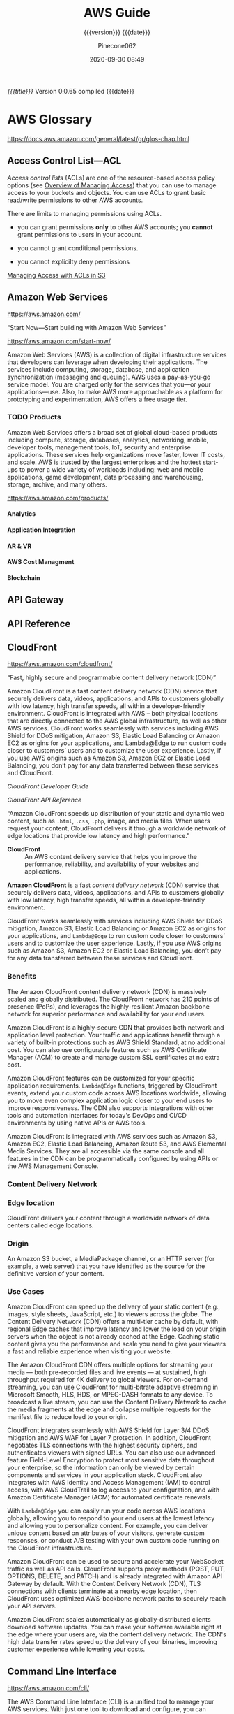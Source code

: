 # -*- mode:org; -*-

#+title:AWS Guide
#+subtitle:{{{version}}} {{{date}}}
#+author:Pinecone062
#+date:2020-09-30 08:49
#+macro:version Version 0.0.65
#+macro:upload-date (eval (current-time-string))
#+bucket:pinecone-forest.com

/{{{title}}}/ {{{version}}} compiled {{{date}}}

#+texinfo: @insertcopying


* AWS Glossary

https://docs.aws.amazon.com/general/latest/gr/glos-chap.html

** Access Control List---ACL
#+cindex:access control list (ACL)
#+cindex:ACL (access control list)
#+cindex:access policy
#+cindex:permissions, grant, managing
/Access control lists/ (ACLs) are one of the resource-based access policy
options (see [[https://docs.aws.amazon.com/AmazonS3/latest/dev/access-control-overview.html][Overview of Managing Access]]) that you can use to manage access to
your buckets and objects.  You can use ACLs to grant basic read/write
permissions to other AWS accounts.

There are limits to managing permissions using ACLs.

- you can grant permissions *only* to other AWS accounts; you *cannot* grant
  permissions to users in your account.

- you cannot grant conditional permissions.

- you cannot explicilty deny permissions


[[managing-access-with-acls][Managing Access with ACLs in S3]]

** Amazon Web Services

https://aws.amazon.com/

“Start Now---Start building with Amazon Web Services”

https://aws.amazon.com/start-now/

#+cindex:Amazon Web Services (AWS)
#+cindex:AWS (Amazon Web Services)
Amazon Web Services (AWS) is a collection of digital infrastructure services
that developers can leverage when developing their applications.  The services
include computing, storage, database, and application synchronization
(messaging and queuing).  AWS uses a pay-as-you-go service model.  You are
charged only for the services that you—or your applications—use.  Also, to make
AWS more approachable as a platform for prototyping and experimentation, AWS
offers a free usage tier.

*** TODO Products

#+cindex:products
Amazon Web Services offers a broad set of global cloud-based products including
compute, storage, databases, analytics, networking, mobile, developer tools,
management tools, IoT, security and enterprise applications.  These services
help organizations move faster, lower IT costs, and scale.  AWS is trusted by
the largest enterprises and the hottest start-ups to power a wide variety of
workloads including: web and mobile applications, game development, data
processing and warehousing, storage, archive, and many others.

https://aws.amazon.com/products/

**** Analytics

**** Application Integration

**** AR & VR

**** AWS Cost Managment

**** Blockchain

** API Gateway
** API Reference
** CloudFront

https://aws.amazon.com/cloudfront/

“Fast, highly secure and programmable content delivery network (CDN)”

Amazon CloudFront is a fast content delivery network (CDN) service that
securely delivers data, videos, applications, and APIs to customers globally
with low latency, high transfer speeds, all within a developer-friendly
environment.  CloudFront is integrated with AWS – both physical locations that
are directly connected to the AWS global infrastructure, as well as other AWS
services.  CloudFront works seamlessly with services including AWS Shield for
DDoS mitigation, Amazon S3, Elastic Load Balancing or Amazon EC2 as origins for
your applications, and Lambda@Edge to run custom code closer to customers’
users and to customize the user experience.  Lastly, if you use AWS origins
such as Amazon S3, Amazon EC2 or Elastic Load Balancing, you don’t pay for any
data transferred between these services and CloudFront.

[[*CloudFront Developer Guide][CloudFront Developer Guide]]

[[*CloudFront API Reference][CloudFront API Reference]]

“Amazon CloudFront speeds up distribution of your static and dynamic web
content, such as ~.html~, ~.css~, ~.php~, image, and media files.  When users
request your content, CloudFront delivers it through a worldwide network of
edge locations that provide low latency and high performance.”

#+cindex:CloudFront
- *CloudFront* :: An AWS content delivery service that helps you improve the
                  performance, reliability, and availability of your websites
                  and applications.


#+cindex:content delivery network (CDN)
#+cindex:CDN
*Amazon CloudFront* is a fast /content delivery network/ (CDN) service that
securely delivers data, videos, applications, and APIs to customers globally
with low latency, high transfer speeds, all within a developer-friendly
environment.

CloudFront works seamlessly with services including AWS Shield for DDoS
mitigation, Amazon S3, Elastic Load Balancing or Amazon EC2 as origins for your
applications, and =Lambda@Edge= to run custom code closer to customers’ users
and to customize the user experience.  Lastly, if you use AWS origins such as
Amazon S3, Amazon EC2 or Elastic Load Balancing, you don’t pay for any data
transferred between these services and CloudFront.

*** Benefits

#+texinfo:@heading Fast & global
The Amazon CloudFront content delivery network (CDN) is massively scaled and
globally distributed.  The CloudFront network has 210 points of presence
(PoPs), and leverages the highly-resilient Amazon backbone network for superior
performance and availability for your end users.

#+texinfo:@heading Security at the Edge
Amazon CloudFront is a highly-secure CDN that provides both network and
application level protection.  Your traffic and applications benefit through a
variety of built-in protections such as AWS Shield Standard, at no additional
cost.  You can also use configurable features such as AWS Certificate Manager
(ACM) to create and manage custom SSL certificates at no extra cost.

#+texinfo:@heading Highly programmable
Amazon CloudFront features can be customized for your specific application
requirements.  =Lambda@Edge= functions, triggered by CloudFront events, extend
your custom code across AWS locations worldwide, allowing you to move even
complex application logic closer to your end users to improve responsiveness.
The CDN also supports integrations with other tools and automation interfaces
for today's DevOps and CI/CD environments by using native APIs or AWS tools.

#+texinfo:@heading Deep integration with AWS
Amazon CloudFront is integrated with AWS services such as Amazon S3, Amazon
EC2, Elastic Load Balancing, Amazon Route 53, and AWS Elemental Media Services.
They are all accessible via the same console and all features in the CDN can be
programmatically configured by using APIs or the AWS Management Console.

*** Content Delivery Network
*** Edge location
#+cindex:edge location
#+cindex:CloudFront, edge location
CloudFront delivers your content through a worldwide network of data centers
called edge locations.

*** Origin
#+cindex:origin
#+cindex:CloudFront, origin
An Amazon S3 bucket, a MediaPackage channel, or an HTTP server (for example, a
web server) that you have identified as the source for the definitive version
of your content.
*** Use Cases

#+texinfo:@heading Static asset caching
Amazon CloudFront can speed up the delivery of your static content (e.g.,
images, style sheets, JavaScript, etc.) to viewers across the globe. The
Content Delivery Network (CDN) offers a multi-tier cache by default, with
regional Edge caches that improve latency and lower the load on your origin
servers when the object is not already cached at the Edge. Caching static
content gives you the performance and scale you need to give your viewers a
fast and reliable experience when visiting your website.

#+texinfo:@heading Live & on-demand video streaming
The Amazon CloudFront CDN offers multiple options for streaming your media ---
both pre-recorded files and live events --- at sustained, high throughput
required for 4K delivery to global viewers.  For on-demand streaming, you can
use CloudFront for multi-bitrate adaptive streaming in Microsoft Smooth, HLS,
HDS, or MPEG-DASH formats to any device.  To broadcast a live stream, you can
use the Content Delivery Network to cache the media fragments at the edge and
collapse multiple requests for the manifest file to reduce load to your origin.

#+texinfo:@heading Security
CloudFront integrates seamlessly with AWS Shield for Layer 3/4 DDoS mitigation
and AWS WAF for Layer 7 protection.  In addition, CloudFront negotiates TLS
connections with the highest security ciphers, and authenticates viewers with
signed URLs.  You can also use our advanced feature Field-Level Encryption to
protect most sensitive data throughout your enterprise, so the information can
only be viewed by certain components and services in your application stack.
CloudFront also integrates with AWS Identity and Access Management (IAM) to
control access, with AWS CloudTrail to log access to your configuration, and
with Amazon Certificate Manager (ACM) for automated certificate renewals.

#+texinfo:@heading Customizable content delivery with Lambda@@Edge
With =Lambda@Edge= you can easily run your code across AWS locations globally,
allowing you to respond to your end users at the lowest latency and allowing
you to personalize content.  For example, you can deliver unique content based
on attributes of your visitors, generate custom responses, or conduct A/B
testing with your own custom code running on the CloudFront infrastructure.

#+texinfo:@heading Dynamic content & API acceleration
Amazon CloudFront can be used to secure and accelerate your WebSocket traffic
as well as API calls.  CloudFront supports proxy methods (POST, PUT, OPTIONS,
DELETE, and PATCH) and is already integrated with Amazon API Gateway by
default.  With the Content Delivery Network (CDN), TLS connections with clients
terminate at a nearby edge location, then CloudFront uses optimized
AWS-backbone network paths to securely reach your API servers.

#+texinfo:@heading Software distribution
Amazon CloudFront scales automatically as globally-distributed clients download
software updates.  You can make your software available right at the edge where
your users are, via the content delivery network.  The CDN's high data transfer
rates speed up the delivery of your binaries, improving customer experience
while lowering your costs.

** Command Line Interface

https://aws.amazon.com/cli/

#+cindex:Command Line Interface (CLI)
#+cindex:CLI (Command Line Interface)
The AWS Command Line Interface (CLI) is a unified tool to manage your AWS
services.  With just one tool to download and configure, you can control
multiple AWS services from the command line and automate them through scripts.

The AWS CLI introduces a new set of simple file commands for efficient file
transfers to and from Amazon S3.

*** aws-shell                          :aws:aws:cli:cloud:cloud:management:

“The interactive productivity booster for the AWS CLI”

https://github.com/awslabs/aws-shell

#+cindex:aws-shell
An integrated shell for working with the AWS CLI.  The aws-shell is currently
in developer preview.

The ~aws-shell~ accepts the same commands as the AWS CLI, except you don't need
to provide the ~aws~ prefix.

#+texinfo:@heading Features

- Auto Completion of Commands and Options
- Shorthand Auto Completion
- Server Side Auto Completion
- Fuzzy Searching
- Inline Documentation
- Fish-Style Auto Suggestions
- Command History
- Toolbar Options
- Dot Commands
- Executing Shell Commands
** Developer Center

“Welcome developers!  The AWS Developer Center is your homepage for the AWS
developer community.  Build your first application on AWS, dig into our
technical documentation, or share your ideas with the community worldwide.”

https://aws.amazon.com/developer/

#+texinfo:@heading Build Your First Application

Dive into AWS and build your first web application.  In this tutorial, you'll
learn to build and deploy a web application on AWS, connect your app to a
backend database, and capture & analyze data on user behavior.

- [[https://aws.amazon.com/getting-started/projects/build-modern-app-fargate-lambda-dynamodb-python/][Start Tutorial]]


#+texinfo:@heading Choose Your Programming Language

** Identity and Access Management---IAM

#+cindex:Identity and Access Management
#+cindex:IAM

https://docs.aws.amazon.com/iam/index.html

AWS Identity and Access Management (IAM) is a web service for securely
controlling access to AWS services. With IAM, you can centrally manage
users, security credentials such as access keys, and permissions that
control which AWS resources users and applications can access.

[[*Identity and Access Management---IAM---User Guide][Identity and Access Management---IAM---User Guide]]

*** IAM User Guide

https://docs.aws.amazon.com/IAM/latest/UserGuide/introduction.html

Introduces you to AWS Identity and Access Management, helps you set up
users and groups, and shows you how to protect your resources with
access control policies. Also shows how to connect to other identity
services to grant external users access to your AWS resources.

*** IAM API Reference

https://docs.aws.amazon.com/IAM/latest/APIReference/Welcome.html

Describes all the API operations for AWS Identity and Access
Management in detail. Also provides sample requests, responses, and
errors for the supported web services protocols.

*** IAM CLI Reference

https://docs.aws.amazon.com/cli/latest/reference/iam/

Describes the AWS CLI commands that you can use to administer
IAM. Provides syntax, options, and usage examples for each command.

*** AWS IAM Access Analyzer

https://docs.aws.amazon.com/access-analyzer/latest/APIReference/Welcome.html

Describes the API operations for IAM Access Analyzer. Also provides
sample requests, responses, and errors for the supported web services
protocols.

*** Security Token Service---STS API Reference

https://docs.aws.amazon.com/STS/latest/APIReference/Welcome.html

Describes all the API operations for AWS STS in detail. Also provides
sample requests, responses, and errors for the supported web services
protocols.

*** Security Token Service---STS in the AWS CLI Reference

https://docs.aws.amazon.com/cli/latest/reference/sts/

Describes the AWS CLI commands that you can use to generate temporary
security credentials. Provides syntax, options, and usage examples for
each command.

** Lambda@Edge
** Media Services
** Organizations

#+cindex:organizations

“Central governance and management across AWS accounts.”

https://aws.amazon.com/organizations/

[[https://aws.amazon.com/organizations/features/][AWS Organizations Features]]

[[https://aws.amazon.com/organizations/getting-started/][Getting Started with AWS Organizations]]

/AWS Organizations/ helps you centrally govern your environment as you
grow and scale your workloads on AWS.  Whether you are a growing
startup or a large enterprise, Organizations helps you to centrally
manage billing; control access, compliance, and security; and share
resources across your AWS accounts.

Using AWS Organizations, you can automate account creation, create
groups of accounts to reflect your business needs, and apply policies
for these groups for governance.  You can also simplify billing by
setting up a single payment method for all of your AWS accounts.
Through integrations with other AWS services, you can use
Organizations to define central configurations and resource sharing
across accounts in your organization.  AWS Organizations is available
to all AWS customers at no additional charge.

#+texinfo:@heading Benefits

- CENTRALLY MANAGE POLICIES ACROSS MULTIPLE AWS ACCOUNTS

- GOVERN ACCESS TO AWS SERVICES, RESOURCES, AND REGIONS

- AUTOMATE AWS ACCOUNT CREATION AND MANAGEMENT

- CONFIGURE AWS SERVICES ACROSS MULTIPLE ACCOUNTS

- CONSOLIDATE BILLING ACROSS MULTIPLE AWS ACCOUNTS


#+texinfo:@heading Use Cases

- IMPLEMENT AND ENFORCE CORPORATE SECURITY, AUDIT, AND COMPLIANCE
  POLICIES

- SHARE RESOURCES ACROSS ACCOUNTS

- AUTOMATE THE CREATION OF AWS ACCOUNTS AND CATEGORIZE WORKLOADS USING
  GROUPS


#+texinfo: @heading Tutorials and Guides

- [[https://aws.amazon.com/documentation/organizations/][Documentation]]
- [[http://docs.aws.amazon.com/organizations/latest/APIReference/Welcome.html][API Guide]]
- [[http://docs.aws.amazon.com/organizations/latest/userguide/orgs_getting-started.html][Getting Started Guide]]
- [[http://docs.aws.amazon.com/organizations/latest/userguide/orgs_tutorials_basic.html][Tutorial: Creating and Configuring an Organization]]
- [[http://docs.aws.amazon.com/organizations/latest/userguide/orgs_tutorials_cwe.html][Tutorial: Monitor Important Changes to Your Organization with CloudWatch Events]]
- [[https://aws.amazon.com/premiumsupport/knowledge-center/iam-policy-service-control-policy/][Differences between a service control policy and an AWS Identity and Access Management (IAM) policy]]
- [[https://aws.amazon.com/blogs/security/][Security Blog]]

*** Organizational Unit---OU

#+cindex:Organizational Unit
#+cindex:OU

** Policies

*** Organizations Service Control Policy---SCP

#+cindex:organizations Service Control Policy
#+cindex:SCP

** SDK for JavaScript Reference

https://docs.aws.amazon.com/AWSJavaScriptSDK/latest/index.html

[[https://docs.aws.amazon.com/AWSJavaScriptSDK/latest/_index.html][Alphabetical Index]]

[[*SDK for JavaScript Documentation][JavaScript SDK Developer Guide]]

** Security
*** AWS Shield
Layer 3/4 DDoS mitigation

*** AWS WAF
Layer 7 protection
*** Cognito

“Amazon Cognito is a service that you can use to create unique identities for
your users, authenticate these identities with identity providers, and save
mobile user data in the AWS Cloud.”

https://docs.aws.amazon.com/cognito/?id=docs_gateway

[[https://docs.aws.amazon.com/cognito/latest/developerguide/what-is-amazon-cognito.html][What is Amazon Cognito]]

#+cindex:Cognito
#+cindex:authentication
#+cindex:authorization
#+cindex:user management
/Amazon Cognito/ provides authentication, authorization, and user management for
your web and mobile apps.  Your users can sign in directly with a user name and
password, or through a third party such as Facebook, Amazon, Google or Apple.

#+texinfo:@heading Main Components of Cognito

The two main components of Amazon Cognito are user pools and identity pools.

#+cindex:user pools
#+cindex:identity pools
#+attr_texinfo: :indic @b
- User pools :: User pools are user directories that provide sign-up and
                sign-in options for your app users.

- Identity pools :: Identity pools enable you to grant your users access to
                    other AWS services.


#+caption:An Amazon Cognito user pool and identity pool used together
#+name:scenario-cup-cib
#+texinfo:@ifhtml
[[file:../resources/scenario-cup-cib.png]]
#+texinfo:@end ifhtml
#+texinfo:@ifinfo
[[file:resources/scenario-cup-cib.png]]
#+texinfo:@end ifinfo

*** Cross-Site Request Forgery---CSRF

https://developer.amazon.com/docs/login-with-amazon/cross-site-request-forgery.html

#+cindex:cross-site request forgery
#+cindex:CSRF
/Cross-site Request Forgery/ happens when an attacker tricks a user into
clicking on a malicious link, where the link goes to a site where the user is
currently authenticated.

Any commands embedded in that malicious link might be executed automatically
because the user is already authenticated on the site, so the user does not see
a login screen or any other evidence of malicious activity.

In the case of Login with Amazon, Cross-site Request Forgery could be used to
mimic a client or an authentication server.

#+texinfo:@heading Use the =state= Parameter to Prevent CSRF

Login with Amazon recommends using the =state= parameter to prevent Cross-site
Request Forgery.

- The client should set the value of the =state= parameter when it initiates an
  authorization request, and save it to the user’s secure session.

- Unlike the =client_id= and =client_secret= values, in order for the =state=
  parameter to be useful in preventing attacks it should be unique, and
  non-guessable, for each and every authorization request.

  #+cindex:authorization server
- The authorization server returns the same =state= when communicating with the
  client to deliver authorization codes and access tokens .

- To protect users from attacks, the client must ignore communication if the
  returned =state= parameter doesn't match the value from the initial call.


#+texinfo:@heading Calculating the State Parameter

Clients can calculate the state parameter value in any way they choose;
however, the value should be secure from forgery.  Login with Amazon recommends
using a securely-generated random string with at least 256 bits of entropy.

#+texinfo:@subheading To calculate a state value using this method:

use a random number generator suitable for cryptographic operations.

Here is an example in Python:

#+begin_src python :eval no
def generate_state_parameter():
random = os.urandom(256)
state = base64.b64encode(random)
return (state)
#+end_src

After generating the =state= parameter value, save it to the user’s session
information, ensuring the information is communicated securely and saved to a
secure session.  When the state is returned by an authorization response,
verify the legitimacy of the user by comparing it with the state value saved to
their session.  If the values do not match, you should ignore the authorization
response.

If you’re also using the =state= parameter value to dynamically redirect users
after authentication, consider concatenating the securely-generated random
string with the dynamic URL, separated by a space, e.g. 
: state = state + " " + dynamicURL
When the authorization server returns the =state=, parse it and split it into
two values based on the space.  The second value will contain the dynamic URL
needed to direct the user to the appropriate page after authentication.

*** Field Level Encryption
*** Identity and Access Management---IAM
*** Security Credentials

#+cindex:security credentials

https://docs.aws.amazon.com/general/latest/gr/aws-security-credentials.html

#+cindex:authenticate
#+cindex:authorize
When you interact with AWS, you specify your AWS /security
credentials/ to verify who you are and whether you have permission to
access the resources that you are requesting.  AWS uses the /security
credentials/ to *authenticate* and *authorize* your requests.

#+begin_cartouche
For example, if you want to download a specific file from an Amazon
Simple Storage Service (Amazon S3) bucket, your credentials must allow
that access. If your credentials aren't authorized to download the
file, AWS denies your request.
#+end_cartouche

**** Root User Credentials

#+cindex:root user credentials

https://docs.aws.amazon.com/general/latest/gr/root-vs-iam.html

All AWS accounts have /root user credentials/ (that is, the credentials
of the account owner).  These credentials allow full access to all
resources in the account.

You cannot use policies within your account to explicitly deny access
to the root user.  You can only use an [[*Organizations Service Control Policy---SCP][AWS Organizations service
control policy (SCP)]] to limit permissions to an account, including
the root user, that is a member of an organization or organizational
unit (OU).

Because of this, we recommend that you delete your root user access
keys and then create AWS Identity and Access Management (IAM) user
credentials for everyday interaction with AWS.
*** Signed URLs
*** TLS
*** CloudTrail
*** Certificate Manager---ACM
** Server Name Inidication---SNI

Server Name Indication (SNI) is an extension to the TLS protocol that is
supported by browsers and clients released after 2010.

See [[SNI][Using SNI to Serve HTTPS Requests]]
** Service Endpoints

https://docs.aws.amazon.com/general/latest/gr/rande.html

#+cindex:service endpoint
#+cindex:endpoint
To connect programmatically to an AWS service, you use an /endpoint/.  An
/endpoint/ is the URL of the entry point for an AWS web service.  The AWS SDKs
and the AWS Command Line Interface (AWS CLI) automatically use the default
endpoint for each service in an AWS Region.  But you can specify an alternate
endpoint for your API requests.

If a service supports Regions, the resources in each Region are independent of
similar resources in other Regions.  For example, you can create an Amazon EC2
instance or an Amazon SQS queue in one Region.  When you do, the instance or
queue is independent of instances or queues in all other Regions.

*** Regional Endpoints

#+cindex:Regions
#+cindex:Regional endpoints
Most Amazon Web Services offer a /Regional endpoint/ that you can use to make
your requests.  The general syntax of a Regional endpoint is as follows.

: protocol://service-code.region-code.amazonaws.com

The following table lists the name and code of each Region.

| Code                    | Name      |
|-------------------------+-----------|
| US East (Ohio)          | us-east-2 |
| US East (N. Virginia)   | us-east-1 |
| US West (N. California) | us-west-1 |
| US West (Oregon)        | us-west-2 |
| ...                     |           |
|-------------------------+-----------|

Some services, such as IAM, do not support Regions.  Thus, the endpoints for
those services do not include a Region.  Other services, such as Amazon EC2,
support Regions but let you specify an endpoint that does not include a Region,
such as =https://ec2.amazonaws.com=.  When you use an endpoint with no Region,
AWS routes the Amazon EC2 request to US East (N. Virginia) (us-east-1), which
is the default Region for API calls.

*** FIPs Endpoints
#+cindex:FIPS endpoints

Some AWS services offer FIPS endpoints in selected Regions.  Unlike standard
AWS endpoints, FIPS endpoints use a TLS software library that complies with
Federal Information Processing Standards (FIPS) standards.  These endpoints
might be required by enterprises that interact with the United States
government.

*** View the Service Endpoints

#+cindex:endpoints, search
To view the supported endpoints for an AWS service, open [[https://docs.aws.amazon.com/general/latest/gr/aws-service-information.html][Service Endpoints and
Quotas]], search for the service name, and click the link to open the page for
that service.

To view the supported endpoints for all AWS services in the documentation
without switching pages, view the information in the [[https://docs.aws.amazon.com/general/latest/gr/aws-general.pdf#aws-service-information][Service Endpoints and
Quotas]] page in the PDF instead.

** Simple Storage Service---S3
“Object storage built to store and retrieve any amount of data from anywhere”

https://aws.amazon.com/s3/

Amazon Simple Storage Service (Amazon S3) is an object storage service that
offers industry-leading scalability, data availability, security, and
performance.  Amazon S3 provides easy-to-use management features so you can
organize your data and configure finely-tuned access controls to meet your
specific business, organizational, and compliance requirements.

[[https://docs.aws.amazon.com/AmazonS3/latest/dev/Welcome.html][Getting Started]]

[[*Simple Storage Service---S3][Documentation]]

[[*Simple Storage Service REST API][API Reference]]

*** S3 Access Points

“Easily manage access for shared data sets on S3”

https://aws.amazon.com/s3/features/access-points/

#+cindex:access points
Access points are unique hostnames that customers create to enforce distinct
permissions and network controls for any request made through the access point.
Customers with shared data sets including data lakes, media archives, and
user-generated content can easily scale access for hundreds of applications by
creating individualized access points with names and permissions customized for
each application.  S3 Access Points is now available in all regions at no
additional cost.

**** TODO Article---Easily Manage Shared Data Sets with Amazon S3 Access Points
:PROPERTIES:
:uri:      https://aws.amazon.com/blogs/aws/easily-manage-shared-data-sets-with-amazon-s3-access-points/
:author:   Brandon West
:date:     December 3, 2019
:END:
*** S3 Features

https://aws.amazon.com/s3/features/

Amazon S3 has various features you can use to organize and manage your data in
ways that support specific use cases, enable cost efficiencies, enforce
security, and meet compliance requirements.

#+cindex:buckets
#+cindex:objects
- buckets :: Data is stored as objects within resources called “buckets”, and a
             single object can be up to 5 terabytes in size.


S3 features include:

#+cindex:metadata tags

- capabilities to append metadata tags to objects
- move and store data across the S3 Storage Classes
- configure and enforce data access controls
- secure data against unauthorized users
- run big data analytics
- monitor data at the object and bucket levels

**** Storage Classes

#+cindex:storage classes
- S3 Standard
- S3 Intelligent-Tiering
- S3 Standard-Infrequent Access (S3 Standard-IA)
- S3 One Zone-Infrequent Access (S3 One Zone-IA)
- Amazon S3 Glacier (S3 Glacier)
- Amazon S3 Glacier Deep Archive (S3 Glacier Deep Archive)

** Systems Manager

https://docs.aws.amazon.com/systems-manager/latest/userguide/what-is-systems-manager.html

AWS Systems Manager is an AWS service that you can use to view and control your
infrastructure on AWS.  Using the Systems Manager console, you can view
operational data from multiple AWS services and automate operational tasks
across your AWS resources.  Systems Manager helps you maintain security and
compliance by scanning your managed instances and reporting on (or taking
corrective action on) any policy violations it detects.
** Virtual Private Cloud---VPC

“Provision a logically isolated section of the AWS cloud where you can launch
AWS resources in a virtual network that you define”

[[https://aws.amazon.com/vpc/][VPC Home]]

[[https://docs.aws.amazon.com/vpc/][VPC Documentation]]

#+cindex:Virtual Private Cloud
#+cindex:VPC
/Amazon Virtual Private Cloud (Amazon VPC)/ lets you provision a logically
isolated section of the AWS Cloud where you can launch AWS resources in a
virtual network that you define.  You have complete control over your virtual
networking environment, including selection of your own IP address range,
creation of subnets, and configuration of route tables and network gateways.
You can use both IPv4 and IPv6 in your VPC for secure and easy access to
resources and applications.

You can easily customize the network configuration of your Amazon VPC.  For
example, you can create a public-facing subnet for your web servers that have
access to the internet.  You can also place your backend systems, such as
databases or application servers, in a private-facing subnet with no internet
access.  You can use multiple layers of security, including security groups and
network access control lists, to help control access to Amazon EC2 instances in
each subnet.

#+texinfo:@heading Get started with Amazon VPC

You can automatically provision AWS resources in a ready-to-use [[http://docs.aws.amazon.com/AmazonVPC/latest/UserGuide/default-vpc.html#detecting-platform][default VPC]].
Configure this VPC by adding or removing subnets, attaching network gateways,
changing the default route table, and modifying the network ACLs.

Create additional VPCs from the Amazon VPC page on the AWS Management Console
by selecting the "Start VPC Wizard" button.  You will be presented with four
basic network topologies.  Select the one that most closely resembles the
network topology that you’d like to create and click the "Create VPC" button.
You can then customize the topology further to fit your needs more closely.
Shortly after, you can start launching Amazon EC2 instances inside your VPC.

#+texinfo:@heading Benefits

#+texinfo:@subheading Secure

#+cindex:security groups
#+cindex:network access control lists
Amazon VPC provides advanced security features, such as security groups and
network access control lists, to enable inbound and outbound filtering at the
instance and subnet level.  In addition, you can store data in Amazon S3 and
restrict access so that it’s only accessible from instances inside your VPC.
For additional security, you can create dedicated instances that are physically
isolated from other AWS accounts, at the hardware level.

#+texinfo:@subheading Simple

#+cindex:AWS Management Console
Create a VPC quickly and easily using the AWS Management Console.  Select from
common network setups and find the best match for your needs.  Subnets, IP
ranges, route tables, and security groups are automatically created.  You spend
less time setting up and managing, so you can concentrate on building the
applications that run in your VPCs.

#+texinfo:@subheading Customizable

Control your virtual networking environment, including selection of your own IP
address range, creation of subnets, and configuration of route tables and
network gateways.  Customize the network configuration, such as by creating a
public-facing subnet for your webservers that has access to the internet, and
placing your backend systems such as databases or application servers in a
private-facing subnet with no internet access.

#+texinfo:@heading Use Cases

#+texinfo:@subheading Extend your corporate network into the cloud

#+cindex:corporate network
#+cindex:corporate firewall
Move corporate applications to the cloud, launch additional web servers, or add
more compute capacity to your network by connecting your VPC to your corporate
network.  Because your VPC can be hosted behind your corporate firewall, you
can seamlessly move your IT resources into the cloud without changing how your
users access these applications.  You can select "VPC with a Private Subnet
Only and Hardware VPN Access" from the Amazon VPC console wizard to create a
VPC that supports this use case

#+texinfo:@subheading Securely connect cloud applications to your datacenter

#+cindex:IPsec VPN
An IPsec VPN connection between your Amazon VPC and your corporate network
encrypts all communication between the application servers in the cloud and
databases in your data center.  Web servers and application servers in your VPC
can leverage Amazon EC2 elasticity and Auto Scaling features to grow and shrink
as needed.  You can create a VPC to support this use case by selecting "VPC
with Public and Private Subnets and Hardware VPN Access" in the Amazon VPC
console wizard.

#+texinfo:@subheading Out-of-band and inline traffic inspection

Amazon VPC traffic mirroring duplicates the traffic, along with full payload
data, from elastic network interfaces (ENIs) of EC2 instances, and delivers it
to out-of-band monitoring and security analysis tools.

Amazon VPC ingress routing allows you to easily deploy network and security
appliances, including third-party offerings, inline to the inbound or outbound
Amazon VPC traffic.  Inline traffic inspection helps you screen and secure
traffic to protect your workloads from malicious actors.

* AWS Documentation

#+cindex:Documentation
https://docs.aws.amazon.com/index.html

“Find user guides, developer guides, API references, tutorials, and more.”

- [[https://github.com/awsdocs][Amazon Web Services --- Documentation on GitHub]]

** CloudFront Developer Guide

https://docs.aws.amazon.com/AmazonCloudFront/latest/DeveloperGuide/Introduction.html

Provides an overview of Amazon CloudFront, detailed feature descriptions,
procedures for using the console, and an explanation of the API.

- [[https://github.com/awsdocs/amazon-cloudfront-developer-guide/tree/master/doc_source][Amazon CloudFront Documentation Sources on GitHub]]

*** What CloudFront Is

https://docs.aws.amazon.com/AmazonCloudFront/latest/DeveloperGuide/Introduction.html

*** How You Set Up CloudFront to Deliver Content

#+cindex:CloudFront distribution, create
#+cindex:CloudFront, configure
#+cindex:edge server
You create a CloudFront distribution to tell CloudFront where you want content
to be delivered from, and the details about how to track and manage content
delivery.  Then CloudFront uses computers---edge servers---that are close to
your viewers to deliver that content quickly when someone wants to see it or
use it.

#+texinfo:@heading How You Configure CloudFront to Deliver Your Content

#+cindex:origin server
#+cindex:custom origin
#+cindex:edge location
1. You specify /origin servers/, like an Amazon S3 bucket or your own HTTP
   server, from which CloudFront gets your files which will then be distributed
   from CloudFront edge locations all over the world.  An /origin server/
   stores the original, definitive version of your objects.  If you're serving
   content over HTTP, your origin server is either an Amazon S3 bucket or an
   HTTP server, such as a web server.  Your HTTP server can run on an Amazon
   Elastic Compute Cloud (Amazon EC2) instance or on a server that you manage;
   these servers are also known as /custom origins/.  If you use the Adobe
   Media Server RTMP protocol to distribute media files on demand, your origin
   server is always an Amazon S3 bucket.

   #+cindex:objects
2. You upload your files to your origin servers.  Your files, also known as
   objects, typically include web pages, images, and media files, but can be
   anything that can be served over HTTP or a supported version of Adobe RTMP,
   the protocol used by Adobe Flash Media Server.

   If you're using an Amazon S3 bucket as an origin server, you can make the
   objects in your bucket publicly readable, so that anyone who knows the
   CloudFront URLs for your objects can access them.  You also have the option
   of keeping objects private and controlling who accesses them.

3. You create a CloudFront /distribution/, which tells CloudFront which origin
   servers to get your files from when users request the files through your web
   site or application.  At the same time, you specify details such as whether
   you want CloudFront to log all requests and whether you want the
   distribution to be enabled as soon as it's created.
   #+cindex:domain name
   #+cindex:alternate domain name
4. CloudFront assigns a /domain name/ to your new distribution that you can see
   in the CloudFront console, or that is returned in the response to a
   programmatic request, for example, an API request.  If you like, you can add
   an /alternate domain name/ to use instead.
   #+cindex:points of presence (POPs)
   #+cindex:POPs (points of presence)
5. CloudFront sends your distribution's configuration (but not your content) to
   all of its edge locations or points of presence (POPs)---collections of
   servers in geographically-dispersed data centers where CloudFront caches
   copies of your files.


As you develop your website or application, you use the domain name that
CloudFront provides for your URLs.  For example, if CloudFront returns
~d111111abcdef8.cloudfront.net~ as the domain name for your distribution, the
URL for ~logo.jpg~ in your Amazon S3 bucket (or in the root directory on an
HTTP server) is =http://d111111abcdef8.cloudfront.net/logo.jpg=.

Or you can set up CloudFront to use your own domain name with your
distribution.  In that case, the URL might be
=http://www.example.com/logo.jpg=.

Optionally, you can configure your origin server to add headers to the files,
to indicate how long you want the files to stay in the cache in CloudFront edge
locations.  By default, each file stays in an edge location for 24 hours before
it expires.  The minimum expiration time is 0 seconds; there isn't a maximum
expiration time limit.

*** Accessing CloudFront

https://docs.aws.amazon.com/AmazonCloudFront/latest/DeveloperGuide/introduction-accessing-cloudfront.html

You can access Amazon CloudFront in the following ways:

- AWS Management Console ::

     The procedures throughout this guide explain how to use the AWS Management
     Console to perform tasks.

- AWS SDKs ::

	    If you're using a programming language that AWS provides an SDK
              for, you can use an SDK to access CloudFront. SDKs simplify
              authentication, integrate easily with your development
              environment, and provide access to CloudFront commands.

- CloudFront API ::

		     If you're using a programming language that an SDK isn't
                    available for, see the [[https://docs.aws.amazon.com/cloudfront/latest/APIReference/][Amazon CloudFront API Reference]] for
                    information about API actions and about how to make API
                    requests.

- AWS Command Line Interface ::

     For more information, see [[https://docs.aws.amazon.com/cli/latest/userguide/][Getting Set Up with the AWS Command Line
     Interface]] in the AWS Command Line Interface User Guide.

*** Working with Distributions

https://docs.aws.amazon.com/AmazonCloudFront/latest/DeveloperGuide/distribution-working-with.html

#+cindex:distribution, CloudFront
#+cindex:CloudFront distribution
You create a CloudFront /distribution/ to tell CloudFront where you want
content to be delivered from, and the details about how to track and manage
content delivery.  The following topics explain some basics about CloudFront
distributions and provide detailed information about the settings you can
choose to configure your distributions to meet your business needs.

**** Creating Updating and Deleting Distributions

https://docs.aws.amazon.com/AmazonCloudFront/latest/DeveloperGuide/distribution-create-delete.html

You can create, update, or delete a distribution by completing the steps in the
following topics.

***** Steps for Creating a Distribution---Overview

https://docs.aws.amazon.com/AmazonCloudFront/latest/DeveloperGuide/distribution-web-creating.html

***** Creating a Distribution

https://docs.aws.amazon.com/AmazonCloudFront/latest/DeveloperGuide/distribution-web-creating-console.html

This topic is about working with distributions by using the console.

If you want to create or update a distribution by using the CloudFront API, see
[[https://docs.aws.amazon.com/cloudfront/latest/APIReference/API_CreateDistribution.html][Create Distribution]] or [[https://docs.aws.amazon.com/cloudfront/latest/APIReference/API_UpdateDistribution.html][Update Distribution]] in the /Amazon CloudFront API
Reference/.  When you update your distribution, be aware that a number of
additional fields are required that are not required to create a distribution.
To help make sure that all of the required fields are included when you update
your distribution by using the CloudFront API, follow the steps described in
the /Amazon CloudFront API Reference/.

***** Values That You Specify When You Create or Update a Distribution

https://docs.aws.amazon.com/AmazonCloudFront/latest/DeveloperGuide/distribution-web-values-specify.html

When you create a new distribution or update an existing distribution, you
specify the following values.

- Delivery Method

  - =Web= or =RTMP=
  - Unless you're using Adobe Flash Media Server with RTMP, this value is
    always =Web=.

- Origin Settings
  #+cindex:origin settings
  When you create or update a distribution, you provide information about one
  or more locations---known as origins---where you store the original versions
  of your web content.  CloudFront gets your web content from your origins and
  serves it to viewers via a world-wide network of edge servers.  Each origin
  is either an Amazon S3 bucket or an HTTP server, for example, a web server.
  #+cindex:origin domain name
  - Origin Domain Name :: The DNS domain name of the Amazon S3 bucket or HTTP
       server from which you want CloudFront to get objects for this origin.
       Choose the domain name in the Origin Domain Name field, or type the
       name.  The domain name is not case sensitive.

       If your origin is an Amazon S3 bucket, note the following:

    - If the bucket is configured as a website, enter the Amazon S3 static
      website hosting endpoint for your bucket; don't select the bucket name
      from the list in the Origin Domain Name field.

    - The files must be publicly readable unless you secure your content in
      Amazon S3 by using a CloudFront origin access identity.

  - Origin Path ::
    #+cindex:origin path
      If you want CloudFront to request your content from a directory in your
                   AWS resource or your custom origin, enter the directory
                   path, beginning with a slash (=/=).  CloudFront appends the
                   directory path to the value of Origin Domain Name, for
                   example, ~cf-origin.example.com/production/images~.  Do not
                   add a slash (=/=) at the end of the path.

  - Origin ID ::
    #+cindex:origin id
      A string that uniquely distinguishes this origin or origin group in this
                 distribution.  If you create cache behaviors in addition to
                 the default cache behavior, you use the ID that you specify
                 here to identify the origin or origin group that you want
                 CloudFront to route a request to when the request matches the
                 path pattern for that cache behavior.


The following values are for Amazon S3 origins only (except if configured as
website endpoints):

- Restrict Bucket Access
- Origin Access Identity
- Comment for New Identity
- Your Identities
- Grant Read Permissions on Bucket


The following values are for custom origins only, such as Amazon EC2, Elastic
Load Balancing, Amazon S3 buckets configured as website endpoints, or your own
web server:

- Minimum Origin SSL Protocol :: we recommend that you choose the latest TLS
     protocol that your origin supports.
- Origin Protocol Policy :: The protocol policy that you want CloudFront to use
     when fetching objects from your origin server.

  - HTTP Only :: If your origin is an Amazon S3 bucket configured as a
                 website endpoint, you must choose this option. Amazon S3
                 doesn't support HTTPS connections for website endpoints.

  - HTTPS Only :: CloudFront uses only HTTPS to access the origin.

  - Match Viewer :: CloudFront communicates with your origin using HTTP or
                    HTTPS, depending on the protocol of the viewer request.
	
- Origin Response Timeout ::
- Origin Keep-alive Timeout ::
- HTTP Port ::
- HTTPS Port ::


The following value is for all types of origins:

- Origin Custom Headers
  #+cindex:origin custom headers
  #+cindex:custom headers
  If you want CloudFront to include custom headers whenever it forwards a
  request to your origin, specify the following values:

  - Header Name
  - Value

- Cache Behavior Settings
  #+cindex:cache behavior settings
  A cache behavior lets you configure a variety of CloudFront functionality for
  a given URL path pattern for files on your website.

  When you create a new distribution, you specify settings for the default
  cache behavior, which automatically forwards all requests to the origin that
  you specify when you create the distribution.  After you create a
  distribution, you can create additional cache behaviors that define how
  CloudFront responds when it receives a request for objects that match a path
  pattern.  If you create additional cache behaviors, the default cache
  behavior is always the last to be processed.  Other cache behaviors are
  processed in the order in which they're listed in the CloudFront console or,
  if you're using the CloudFront API, the order in which they're listed in the
  DistributionConfig element for the distribution.
  #+cindex:path pattern
  - Path Pattern
  - Origin (Existing Distributions Only)
  - Viewer Protocol Policy
  - Allowed HTTP Methods
  - Field Level Encryption
  - Cached HTTP Methods
  - Cache Based on Selected Request Headers
  - Whitelist Headers
  - Object Caching
  - Minimum TTL
  - Maximum TTL
  - Default TTL
  - Forward Cookies
  - Whitelist Cookies
  - Query String Forwarding and Caching
  - Query String Whitelist
  - Smooth Streaming
  - Restrict Viewer Access (Use Signed URLs)
  - Trusted Signers
  - AWS Account Numbers
  - Compress Objects Automatically
  - Event Type
  - Lambda Function ARN

- Distribution Details

  - Price Class
  - AWS WAF Web ACL
  - Alternate Domain Names (CNAMEs)
  - SSL Certificate
  - Clients Supported
  - Security Policy
  - Minimum SSL Security Protocol – See Security Policy
  - Supported HTTP Versions
  - Default Root Object
  - Logging
  - Bucket for Logs
  - Log Prefix
  - Cookie Logging
  - Enable IPv6
  - Comment
  - Distribution State

- Custom Error Pages and Error Caching

  - Error Code
  - Response Page Path
  - Response Code
  - Error Caching Minimum TTL

- Restrictions

  - Enable Geo Restriction
  - Restriction Type
  - Countries

**** Using Different Origins

**** Using Custom URLs

“Using Custom URLs for Files by Adding Alternate Domain Names (CNAMEs)”

https://docs.aws.amazon.com/AmazonCloudFront/latest/DeveloperGuide/CNAMEs.html

#+cindex:alternate domain name (CNAME)
#+cindex:CNAME (alternate domain name)
In CloudFront, an /alternate domain name/, also known as a *CNAME*, lets you
use your own domain name (for example, =www.example.com=) for links to your
files instead of using the domain name that CloudFront assigns to your
distribution.  Both web and RTMP distributions support alternate domain names.

When you create a distribution, CloudFront returns a domain name for the
distribution, for example:

: d111111abcdef8.cloudfront.net

When you use the CloudFront domain name for your files, the URL for a file
called /images/image.jpg is:

: http://d111111abcdef8.cloudfront.net/images/image.jpg

If you want to use your own domain name, such as =www.example.com=, instead of
the cloudfront.net domain name, you can add an /alternate domain name/ to your
distribution, like =www.example.com=.  You can then use the following URL to
view ~/images/image.jpg~:

: http://www.example.com/images/image.jpg

***** Adding an Alternate Domain Name

#+cindex:alternate domain name
The following task list describes how to use the CloudFront console to add an
alternate domain name to your distribution so that you can use your own domain
name in your links instead of the CloudFront domain name.

For information about updating your distribution using the CloudFront API:
- see [[https://docs.aws.amazon.com/AmazonCloudFront/latest/DeveloperGuide/distribution-working-with.html][Working with Distributions]].


#+cindex:HTTPS, alternate domain name
If you want viewers to use HTTPS with your alternate domain name:
- see [[https://docs.aws.amazon.com/AmazonCloudFront/latest/DeveloperGuide/using-https-alternate-domain-names.html][Using Alternate Domain Names and HTTPS]].


#+texinfo:@heading Before You Begin

Make sure that you do the following before you update your distribution to add
an alternate domain name:

- Register the domain name with Route 53 or another domain provider.

- Add a certificate from an authorized certificate authority (CA) to CloudFront
  that covers the domain name you plan to use with the distribution, to
  validate that you are authorized to use the domain.


#+texinfo:@heading Adding an Alternate Domain Name

Update the following values:

#+attr_texinfo: :indic @b
- Alternate Domain Names (CNAMEs) ::

     Add your alternate domain names.  Separate domain names with commas, or
     type each domain name on a new line.

- SSL Certificate (Web Distributions Only) ::

     Choose the following setting:

     *Use HTTPS*; choose *Custom SSL Certificate*, and then choose a
     certificate from the list.

- Clients Supported (Web Distributions Only) ::

     Choose an option:

  - Only Clients that Support Server Name Indication (SNI) (Recommended) ::

       Older browsers or other clients that don't support SNI must use
       another method to access your content.

  - All Clients :: CloudFront serves your HTTPS content using dedicated IP
                   addresses.  If you select this option, you incur additional
                   charges when you associate your SSL/TLS certificate with a
                   distribution that is enabled.


#+texinfo:@heading Confige the DNS Service

Configure the DNS service for the domain to route traffic for the domain, such
as ~example.com~, to the CloudFront domain name for your distribution, such as
~d111111abcdef8.cloudfront.net~.

#+cindex:alias resource record set
- Route 53 :: Create an /alias resource record set/.  With an alias resource
              record set, you don't pay for Route 53 queries.  In addition, you
              can create an alias resource record set for the root domain name
              (~example.com~), which DNS doesn't allow for =CNAME=s.

	      For more information, see [[https://docs.aws.amazon.com/Route53/latest/DeveloperGuide/routing-to-cloudfront-distribution.html][Routing Queries to an Amazon CloudFront
              Distribution]] in the Amazon Route 53 Developer Guide.


#+cindex:@command{dig}
#+cindex:domain information groper (dig)
Using ~dig~ or a similar tool, confirm that the resource record set that you
created in step 7 points to the domain name for your distribution.  For more
information about ~dig~, go to http://www.kloth.net/services/dig.php.

***** Moving an Alternate Domain Name to a Different CloudFront Distribution

***** Removing an Alternate Domain Name

***** Using Wildcards in Alternate Domain Names That You Add to CloudFront

***** Requirements for Using Alternate Domain Names

***** Restrictions on Using Alternate Domain Names

**** Using WebSockets

*** Serving Private Content using CloudFront

https://docs.aws.amazon.com/AmazonCloudFront/latest/DeveloperGuide/PrivateContent.html

Many companies that distribute content over the internet want to restrict
access to documents, business data, media streams, or content that is intended
for selected users, for example, users who have paid a fee.  To securely serve
this private content by using CloudFront, you can do the following:

#+cindex:signed URLs
#+cindex:signed cookies
- Require that your users access your private content by using special
  CloudFront signed URLs or signed cookies.

  #+cindex:CloudFront URLs
- Require that your users access your content by using CloudFront URLs, not
  URLs that access content directly on the origin server (for example, Amazon
  S3 or a private HTTP server).  Requiring CloudFront URLs isn't necessary, but
  we recommend it to prevent users from bypassing the restrictions that you
  specify in signed URLs or signed cookies.

**** Overview of Serving Private Content

#+cindex:access, restrict
You can control user access to your private content in two ways, as shown in
the following illustration:

1. Restrict access to files in CloudFront edge caches

2. Restrict access to files in your origin by doing one of the following:
   #+cindex:origin access identity (OAI)
   #+cindex:OAI (origin access identity)
   - Set up an origin access identity (OAI) for your Amazon S3 bucket (unless
     you've configured it as a website endpoint)
     #+cindex:custom headers
   - Configure custom headers for a private HTTP server or an Amazon S3 bucket
     configured as a website endpoint


#+texinfo:@heading Restricting Access to Files in CloudFront Edge Caches

#+cindex:signed URLs
#+cindex:signed cookies
You can configure CloudFront to require that users access your files using
either signed URLs or signed cookies.  You then develop your application either
to create and distribute signed URLs to authenticated users or to send
Set-Cookie headers that set signed cookies on the viewers for authenticated
users.  (To give a few users long-term access to a limited number of files, you
can also create signed URLs manually.)

When you create signed URLs or signed cookies to control access to your files,
you can specify the following restrictions:

- An ending date and time, after which the URL is no longer valid.

- (Optional) The date and time that the URL becomes valid.

- (Optional) The IP address or range of addresses of the computers that can be
  used to access your content.


#+cindex:key pair
One part of a signed URL or a signed cookie is hashed and signed using the
private key from a public/private key pair.  When someone uses a signed URL or
signed cookie to access a file, CloudFront compares the signed and unsigned
portions of the URL or cookie.  If they don't match, CloudFront doesn't serve
the file.

#+cindex:RSA-SHA1
You must use RSA-SHA1 for signing URLs or cookies.  CloudFront doesn't accept
other algorithms.

#+texinfo:@heading Restricting Access to Files in Amazon S3 Buckets

#+cindex:restrict access
#+cindex:access, restrict
You can optionally secure the content in your Amazon S3 bucket so that users
can access it through CloudFront but cannot access it directly by using Amazon
S3 URLs.  This prevents someone from bypassing CloudFront and using the Amazon
S3 URL to get content that you want to restrict access to.  This step isn't
required to use signed URLs, but we recommend it.  Be aware that this option is
only available if you have not set up your Amazon S3 bucket as a website
endpoint.

To require that users access your content through CloudFront URLs, you do the
following tasks:

#+cindex:origin access identity
- Create a special CloudFront user called an *origin access identity*.

- Give the origin access identity permission to read the files in your bucket.

- Remove permission for anyone else to use Amazon S3 URLs to read the files.


For more information:

- see [[https://docs.aws.amazon.com/AmazonCloudFront/latest/DeveloperGuide/private-content-restricting-access-to-s3.html][Restricting Access to Amazon S3 Content by Using an Origin Access Identity]]


#+texinfo:@heading Restricting Access to Files on Custom Origins

#+cindex:custom headers
#+cindex:restrict access, custom headers
#+cindex:access, restrict using custom headers
If you use a custom origin, you can optionally set up custom headers to
restrict access.  For CloudFront to get your files from a custom origin, the
files must be publicly accessible.  But by using custom headers, you can
restrict access to your content so that users can access it only through
CloudFront, not directly.  This step isn't required to use signed URLs, but we
recommend it.

To require that users access content through CloudFront, change the following
settings in your CloudFront distributions:

- Origin Custom Headers :: 

     Configure CloudFront to forward custom headers to your origin.

     See [[https://docs.aws.amazon.com/AmazonCloudFront/latest/DeveloperGuide/forward-custom-headers.html#forward-custom-headers-configure][Configuring CloudFront to Forward Custom Headers to Your Origin]].

- Viewer Protocol Policy ::

     Configure your distribution to require viewers to use HTTPS to access
     CloudFront.

     See [[https://docs.aws.amazon.com/AmazonCloudFront/latest/DeveloperGuide/distribution-web-values-specify.html#DownloadDistValuesViewerProtocolPolicy][Viewer Protocol Policy]].

- Origin Protocol Policy ::

     Configure your distribution to require CloudFront to use the same protocol
     as viewers to forward requests to the origin.

     See [[https://docs.aws.amazon.com/AmazonCloudFront/latest/DeveloperGuide/distribution-web-values-specify.html#DownloadDistValuesOriginProtocolPolicy][Origin Protocol Policy]]


After you've made these changes, update your application on your custom origin
to only accept requests that include these headers.

The combination of *Viewer Protocol Policy* and *Origin Protocol Policy* ensure
that your custom headers are encrypted between the viewer and your origin.
However, we recommend that you periodically do the following to rotate the
custom headers that CloudFront forwards to your origin:.

1. Update your CloudFront distribution to begin forwarding a new header to your
   custom origin.

2. Update your application to accept the new header as confirmation that the
   request is coming from CloudFront.

3. When viewer requests no longer include the header that you're replacing,
   update your application to no longer accept the old header as confirmation
   that the request is coming from CloudFront.

**** Serving Private Content

To configure CloudFront to serve private content, do the following tasks:

1. (Optional but recommended) Require your users to access your content only
   through CloudFront.  The method that you use depends on whether you're using
   Amazon S3 or custom origins:

   - Amazon S3 ::

     See [[https://docs.aws.amazon.com/AmazonCloudFront/latest/DeveloperGuide/private-content-restricting-access-to-s3.html][Restricting Access to Amazon S3 Content by Using an Origin Access Identity]].

   - Custom origin ::

		      See [[https://docs.aws.amazon.com/AmazonCloudFront/latest/DeveloperGuide/private-content-overview.html#forward-custom-headers-restrict-access][Restricting Access to Files on Custom Origins]].

		      Custom origins include Amazon EC2, Amazon S3 buckets
                      configured as website endpoints, Elastic Load Balancing,
                      and your own HTTP web servers.

2. Specify the AWS accounts that you want to use to create signed URLs or
   signed cookies.

   see [[https://docs.aws.amazon.com/AmazonCloudFront/latest/DeveloperGuide/private-content-trusted-signers.html][Specifying the AWS Accounts That Can Create Signed URLs and Signed Cookies (Trusted Signers)]].

3. Write your application to respond to requests from authorized users either
   with signed URLs or with Set-Cookie headers that set signed cookies. Follow
   the steps in one of the following topics:

   - [[https://docs.aws.amazon.com/AmazonCloudFront/latest/DeveloperGuide/private-content-signed-urls.html][Using Signed URLs]]

   - [[https://docs.aws.amazon.com/AmazonCloudFront/latest/DeveloperGuide/private-content-signed-cookies.html][Using Signed Cookies]]

   - If you're not sure which method to use, see[[https://docs.aws.amazon.com/AmazonCloudFront/latest/DeveloperGuide/private-content-choosing-signed-urls-cookies.html][Choosing Between Signed URLs and Signed Cookies]].

**** Specifying Your Trusted Signers

https://docs.aws.amazon.com/AmazonCloudFront/latest/DeveloperGuide/private-content-trusted-signers.html

#+cindex:trusted signer
To create signed URLs or signed cookies, you need at least one AWS account that
has an active CloudFront key pair.  This account is known as a trusted signer.
The trusted signer has two purposes:

- As soon as you add the AWS account ID for your trusted signer to your
  distribution, CloudFront starts to require that users use signed URLs or
  signed cookies to access your files.
  #+cindex:private key
- When you create signed URLs or signed cookies, you use the private key from
  the trusted signer's key pair to sign a portion of the URL or the cookie.
  When someone requests a restricted file, CloudFront compares the signed
  portion of the URL or cookie with the unsigned portion to verify that the URL
  or cookie hasn't been tampered with.  CloudFront also verifies that the URL
  or cookie is valid, meaning, for example, that the expiration date and time
  hasn't passed.


When you specify trusted signers, you also indirectly specify the files that
require signed URLs or signed cookies:

- Web distributions ::

     You add trusted signers to cache behaviors.  If your distribution has only
     one cache behavior, users must use signed URLs or signed cookies to access
     any file associated with the distribution.  If you create multiple cache
     behaviors and add trusted signers to some cache behaviors and not to
     others, you can require that users use signed URLs or signed cookies to
     access some files and not others.

- RTMP distributions (signed URLs only) ::

     You add trusted signers to a distribution.  After you add trusted signers
     to an RTMP distribution, users must use signed URLs to access any file
     associated with the distribution.


*Note*: To specify trusted signers for a distribution, you must use the
CloudFront console or CloudFront API version 2009-09-09 or later.

To specify the accounts that are allowed to create signed URLs or signed
cookies and to add the accounts to your CloudFront distribution, do the
following tasks:

1. Decide which AWS accounts you want to use as trusted signers. Most
   CloudFront customers use the account that they used to create the
   distribution.

2. For each of the accounts that you selected in Step 1, create a CloudFront
   key pair.

   See [[https://docs.aws.amazon.com/AmazonCloudFront/latest/DeveloperGuide/private-content-trusted-signers.html#private-content-creating-cloudfront-key-pairs][Creating CloudFront Key Pairs for Your Trusted Signers]].

3. If you're using .NET or Java to create signed URLs or signed cookies,
   reformat the CloudFront private key.

   see [[https://docs.aws.amazon.com/AmazonCloudFront/latest/DeveloperGuide/private-content-trusted-signers.html#private-content-reformatting-private-key][Reformatting the CloudFront Private Key (.NET and Java Only)]].

4. In the distribution for which you're creating signed URLs or signed cookies,
   specify the AWS account IDs of your trusted signers.

**** Choosing Between Signed URLs and Signed Cookies

https://docs.aws.amazon.com/AmazonCloudFront/latest/DeveloperGuide/private-content-choosing-signed-urls-cookies.html

CloudFront signed URLs and signed cookies provide the same basic functionality:
they allow you to control who can access your content.  If you want to serve
private content through CloudFront and you're trying to decide whether to use
signed URLs or signed cookies, consider the following.

#+texinfo:@heading Use signed URLs in the following cases:

- You want to use an RTMP distribution.  Signed cookies aren't supported for
  RTMP distributions.

- You want to restrict access to individual files, for example, an installation
  download for your application.

- Your users are using a client (for example, a custom HTTP client) that
  doesn't support cookies.


#+texinfo:@heading Use signed cookies in the following cases:

- You want to provide access to multiple restricted files, for example, all of
  the files for a video in HLS format or all of the files in the subscribers'
  area of website.

- You don't want to change your current URLs.


If you are not currently using signed URLs and if your URLs contain any of the
following query string parameters, you cannot use either signed URLs or signed
cookies:

- Expires
- Policy
- Signature
- Key-Pair-Id


CloudFront assumes that URLs that contain any of those query string parameters
are signed URLs and therefore won't look at signed cookies.

*** Cognito Documentation

“Amazon Cognito is a service that you can use to create unique identities for
your users, authenticate these identities with identity providers, and save
mobile user data in the AWS Cloud.”

#+cindex:Cognito documentation
[[https://docs.aws.amazon.com/cognito/index.html]]

**** Cognito API Reference

“Describes all of the REST API actions for user pools in detail.”

https://docs.aws.amazon.com/cognito-user-identity-pools/latest/APIReference/Welcome.html

#+cindex:Cognito API reference
This API reference provides information about /user pools/ in Amazon Cognito
User Pools.
*** CLI Command Reference

https://docs.aws.amazon.com/cli/latest/reference/

“The AWS Command Line Interface is a unified tool to manage your AWS services.”
#+cindex:Command Line Interface reference

[[http://docs.aws.amazon.com/cli/latest/userguide/][CLI User Guide]]

[[https://docs.aws.amazon.com/cli/latest/reference/][CLI API Reference]]

#+texinfo:@heading Synopsis

#+cindex:synopsis
: aws [options] <command> <subcommand> [parameters]

#+cindex:help, aws command
#+attr_texinfo: :indic @code
- aws <command> help :: for information on a specific command

- aws help topics :: to view a list of available help topics


The synopsis for each command shows its parameters and their usage. Optional
parameters are shown in square brackets.

**** CLI CloudFront Command Reference

https://docs.aws.amazon.com/cli/latest/reference/cloudfront/index.html

Local link to [[*CloudFront Developer Guide][CloudFront Developer Guide]]

#+cindex:cloudfront api reference
This is the Amazon CloudFront API Reference.  This guide is for developers who
need detailed information about CloudFront API actions, data types, and errors.

**** s3
<<s3 API>>

#+cindex:s3 API
This section explains prominent concepts and notations in the set of high-level
S3 commands provided.

https://docs.aws.amazon.com/cli/latest/reference/s3/index.html

***** Path Argument Type

#+cindex:path argument type
#+cindex:@code{LocalPath}
#+cindex:@code{S3Uri}
Whenever using a command, at least one path argument must be specified.  There
are two types of path arguments: =LocalPath= and =S3Uri=.

#+attr_texinfo: :indic @code
- LocalPath :: represents the path of a local file or directory. It can be
               written as an absolute path or relative path.

- S3Uri :: represents the location of a S3 object, prefix, or bucket.  This
           must be written in the form:
	   : s3://mybucket/mykey

***** Order of Path Arguments

Every command takes one or two positional path arguments.

- The /first path argument/ represents the *source*, which is the local
  file/directory or S3 object/prefix/bucket that is being referenced.  Commands
  with only one path argument do not have a *destination* because the operation
  is being performed only on the *source*.

- If there is a /second path argument/, it represents the *destination*, which
  is the local file/directory or S3 object/prefix/bucket that is being operated
  on.

***** Single Local File and S3 Object Operations

Some commands perform operations only on single files and S3 objects.  The
following commands are single file/object operations if no
@@texinfo:@option{--recursive}@@ flag is provided.

- cp
- mv
- rm


For this type of operation, the first path argument, the *source*, must exist
and be a local file or S3 object.  The second path argument, the *destination*,
can be the name of a local file, local directory, S3 object, S3 prefix, or S3
bucket.

The *destination* is indicated as a local directory, S3 prefix, or S3 bucket if
it ends with a forward slash or back slash.  The use of slash depends on the
path argument type.  If the path argument is a =LocalPath=, the type of slash
is the separator used by the operating system.  If the path is a =S3Uri, the
forward slash must always be used.  If a slash is at the end of the
*destination*, the destination file or object will adopt the name of the source
file or object.  Otherwise, if there is no slash at the end, the file or object
will be saved under the name provided.  See examples in ~cp~ and ~mv~ to
illustrate this description.

***** Directory and S3 Prefix Operations

Some commands only perform operations on the contents of a local directory or
S3 prefix/bucket.  Adding or omitting a forward slash or back slash to the end
of any path argument, depending on its type, does not affect the results of the
operation.  The following commands will always result in a directory or S3
prefix/bucket operation:

- sync
- mb
- rb
- ls

***** Use of Exclude and Include Filters

Currently, there is no support for the use of UNIX style wildcards in a
command's path arguments.  However, most commands have
@@texinfo:@option{--exclude "<value>"}@@ and @@texinfo:@option{--include
"<value>"} parameters that can achieve the desired result.  These parameters
perform pattern matching to either exclude or include a particular file or
object.  The following pattern symbols are supported.

#+cindex:filters
#+attr_texinfo: :indic @samp
- * :: Matches everything
 
- ? :: Matches any single character

- [sequence] :: Matches any character in sequence

- [!sequence] :: Matches any character not in sequence


Any number of these parameters can be passed to a command.  You can do this by
providing an @@texinfo:@option{--exclude}@@ or @@texinfo:@option{--include}@@
argument multiple times, e.g. @@texinfo:@samp{--include "*.txt"--include
"*.png"}@@.  When there are multiple filters, the rule is the filters that
appear later in the command take precedence over filters that appear earlier in
the command.

Each filter is evaluated against the source directory.  If the source location
is a file instead of a directory, the directory containing the file is used as
the source directory.

Note that, by default, all files are included.  This means that providing only
an @@texinfo:@option{--include}@@ filter will not change what files are
transferred.  @@texinfo:@option{--include} will only re-include files that have
been excluded from an @@texinfo:@option{--exclude}@@ filter.  If you only want
to upload files with a particular extension, you need to first exclude all
files, then re-include the files with the particular extension.

***** Available Commands

#+texinfo:@heading Available Commands

#+attr_texinfo: :indic @code
- cp ::

- ls ::

- mb ::

- mv ::

- presign ::

- rb ::

- rm ::

- sync ::
	  #+cindex:@command{website}
	  #+cindex:@command{static website}
- website :: Set the website configuration for a bucket.
	     : website <S3Uri > [--index-document <value>] [--error-document <value>]

	     The following command configures a bucket named =my-bucket= as a
             static website:

	     : aws s3 website s3://my-bucket/ --index-document index.html --error-document error.html

**** s3 API
<<s3api>>

https://docs.aws.amazon.com/cli/latest/reference/s3api/index.html

**** s3control

AWS S3 Control provides access to Amazon S3 control plane operations.

https://docs.aws.amazon.com/cli/latest/reference/s3control/index.html

*** General Resources

*** Identity and Access Management
**** IAM User Guide

https://docs.aws.amazon.com/IAM/latest/UserGuide/introduction.html

***** Getting Started

https://docs.aws.amazon.com/IAM/latest/UserGuide/getting-started.html

****** Creating Your First IAM Admin User and Group
<<create-first_IAM-admin>>

https://docs.aws.amazon.com/IAM/latest/UserGuide/getting-started_create-admin-group.html

#+cindex:root user
#+cindex:administrator user
#+cindex:Administrators group
#+cindex:group, administrators
#+cindex:AdministratorAccess policy
#+cindex:policy, AdministratorAccess
As a best practice, do not use the AWS account root user for any task where
it's not required.  Instead, create a new IAM user for each person that
requires administrator access.  Then make those users administrators by placing
the users into an "Administrators" group to which you attach the
AdministratorAccess managed policy.

Thereafter, the users in the administrators group should set up the groups,
users, and so on, for the AWS account.  All future interaction should be
through the AWS account's users and their own keys instead of the root user.


However, to perform some account and service management tasks, you must log in
using the root user credentials.  To view the tasks that require you to sign in
as the root user, see [[https://docs.aws.amazon.com/general/latest/gr/aws_tasks-that-require-root.html][AWS Tasks that Require Account Root User]].

#+texinfo:@heading Creating an Administrator IAM User and Group (Console)

This procedure describes how to use the AWS Management Console to create an IAM
user for yourself and add that user to a group that has administrative
permissions from an attached managed policy.

#+texinfo:@heading Creating an IAM User and Group (AWS CLI)

If you followed the steps in the previous section, you used the AWS Management
Console to set up an administrators group while creating the IAM user in your
AWS account.  This procedure shows an alternative way to create a group.

****** Creating a Group---AWS CLI

This section shows how to create a group in the IAM system.

****** Attaching a Policy to the Group---AWS CLI

This section shows how to attach a policy that lets any user in the group
perform any action on any resource in the AWS account.  You do this by
attaching the AWS managed policy called =AdministratorAccess= to the =Admins=
group.  For more information about policies, see [[https://docs.aws.amazon.com/IAM/latest/UserGuide/access.html][Access Management]].

*** SDK for JavaScript Documentation

https://docs.aws.amazon.com/sdk-for-javascript/

The AWS SDK for JavaScript enables developers to build libraries and
applications that use AWS services.  You can use the JavaScript API in the
browser and inside Node.js applications on the server.

#+texinfo:@heading SDK for JavaScript Developer Guide

Introduces you to using JavaScript with AWS services and resources, both in
browser scripts and in Node.js applications.  Describes how to set up the SDK,
connect to AWS services, and access AWS service features.  Also provides
Node.js and browser code examples for working with popular AWS services.

https://docs.aws.amazon.com/sdk-for-javascript/v2/developer-guide/welcome.html

**** What Is the AWS SDK for JavaScript

https://docs.aws.amazon.com/sdk-for-javascript/v2/developer-guide/welcome.html

The AWS SDK for JavaScript provides a JavaScript API for AWS services.  You can
use the JavaScript API to build libraries or applications for Node.js or the
browser.

Not all services are immediately available in the SDK. To find out which
services are currently supported by the AWS SDK for JavaScript, see:

- https://github.com/aws/aws-sdk-js/blob/master/SERVICES.md


#+texinfo:@heading Using the SDK with Node.js

Node.js is a cross-platform runtime for running server-side JavaScript
applications.  You can set up Node.js on an Amazon EC2 instance to run on a
server.  You can also use Node.js to write on-demand AWS Lambda functions.

Using the SDK for Node.js differs from the way in which you use it for
JavaScript in a web browser.  The difference comes from the way in which you
load the SDK and in how you obtain the credentials needed to access specific
web services.  When use of particular APIs differs between Node.js and the
browser, those differences will be called out.

#+texinfo:@heading Using the SDK with AWS Cloud9

You can also develop Node.js applications using the SDK for JavaScript in the
AWS Cloud9 IDE.  For a sample of how to use AWS Cloud9 for Node.js development,
see [[https://docs.aws.amazon.com/cloud9/latest/user-guide//sample-nodejs.html][Node.js Sample for AWS Cloud9]] in the AWS Cloud9 User Guide.

#+texinfo:@heading Using the SDK with AWS Amplify

For browser-based web, mobile, and hybrid apps, you can also use the AWS
Amplify Library on GitHub, which extends the SDK for JavaScript, providing a
declarative interface.

#+texinfo:@heading Using the SDK with Web Browsers

All major web browsers support execution of JavaScript. JavaScript code that is
running in a web browser is often called client-side JavaScript.

Using the SDK for JavaScript in a web browser differs from the way in which you
use it for Node.js.  The difference comes from the way in which you load the
SDK and in how you obtain the credentials needed to access specific web
services.  When use of particular APIs differs between Node.js and the browser,
those differences will be called out.

#+texinfo:@heading Common Use Cases

Using the SDK for JavaScript in browser scripts makes it possible to realize a
number of compelling use cases.  Here are several ideas for things you can
build in a browser application by using the SDK for JavaScript to access
various web services.

- Build a custom console to AWS services in which you access and combine
  features across Regions and services to best meet your organizational or
  project needs.

- Use Amazon Cognito Identity to enable authenticated user access to your
  browser applications and websites, including use of third-party
  authentication from Facebook and others.

- Use Amazon Kinesis to process click streams or other marketing data in real
  time.

- Use Amazon DynamoDB for serverless data persistence such as individual user
  preferences for website visitors or application users.

- Use AWS Lambda to encapsulate proprietary logic that you can invoke from
  browser scripts without downloading and revealing your intellectual property
  to users.


#+texinfo:@heading About the Examples

You can browse the SDK for JavaScript examples in the [[https://docs.aws.amazon.com/code-samples/latest/catalog/code-catalog-javascript.html][AWS Code Sample Catalog]].

**** Getting Started with the AWS SDK for JavaScript

https://docs.aws.amazon.com/sdk-for-javascript/v2/developer-guide/getting-started.html

The AWS SDK for JavaScript provides access to web services in either browser
scripts or Node.js.  This section has two getting started exercises that show
you how to work with the SDK for JavaScript in each of these JavaScript
environments.

***** Getting Started in a Browser Script

https://docs.aws.amazon.com/sdk-for-javascript/v2/developer-guide/getting-started-browser.html

***** Getting Started in Node.js

[[*Getting Started in Node.js SDK][Getting Started in Node.js SDK]]

**** Setting Up the SDK for JavaScript

https://docs.aws.amazon.com/sdk-for-javascript/v2/developer-guide/setting-up.html

The topics in this section explain how to install the SDK for JavaScript for
use in web browsers and with Node.js.  It also shows how to load the SDK so you
can access the web services supported by the SDK.

#+texinfo:@heading Installing the SDK for JavaScript

The preferred way to install the AWS SDK for JavaScript for Node.js is to use
~npm~:

: npm install aws-sdk

In the event you see this error message:

: npm WARN deprecated node-uuid@1.4.8: Use uuid module instead

Type these commands at the command line:

: npm uninstall --save node-uuid
: npm install --save uuid

#+texinfo:@subheading Installing Using Bower

[[https://bower.io/][Bower]] is a package manager for the web. After you install Bower, you can use it
to install the SDK. To install the SDK using Bower, type the following into a
terminal window:

: bower install aws-sdk-js

#+texinfo:@subheading The Browser

You don't have to install the SDK to use it in browser scripts. You can load
the hosted SDK package directly from Amazon Web Services with a script in your
HTML pages. The hosted SDK package supports the subset of AWS services that
enforce cross-origin resource sharing (CORS). For more information, see [[load-sdk-for-js-in-browser][Loading
the SDK for JavaScript]].

You can download minified and non-minified distributable versions of the
current AWS SDK for JavaScript from GitHub at:

https://github.com/aws/aws-sdk-js/tree/master/dist

**** Loading the SDK for JavaScript

https://docs.aws.amazon.com/sdk-for-javascript/v2/developer-guide/loading-the-jssdk.html

After you install the SDK, you can load the AWS package in your node
application using ~require~.

: var AWS = require('aws-sdk');

#+texinfo:@heading In the Browser
<<load-sdk-for-js-in-browser>>

The quickest way to get started with the SDK is to load the hosted SDK package
directly from Amazon Web Services.  To do this, add a =<script>= element to
your HTML pages in the following form:

: <script src="https://sdk.amazonaws.com/js/aws-sdk-SDK_VERSION_NUMBER.min.js"></script>

To find the current =SDK_VERSION_NUMBER=, see the API Reference for the SDK for
JavaScript at:

https://docs.aws.amazon.com/AWSJavaScriptSDK/latest/index.html.

After the SDK loads in your page, the SDK is available from the global variable
AWS (or ~window.AWS~).

If you bundle your code and module dependencies using [[http://browserify.org/][browserify]], you load the
SDK using require, just as you do in Node.js.

**** Configuring the SDK for JavaScript

https://docs.aws.amazon.com/sdk-for-javascript/v2/developer-guide/configuring-the-jssdk.html

#+cindex:configure JS SDK
Before you use the SDK for JavaScript to invoke web services using the API, you
must configure the SDK.  At a minimum, you must configure these settings:

- The /Region/ in which you will request services.

- The /credentials/ that authorize your access to SDK resources.


#+cindex:permisions
In addition to these settings, you may also have to configure /permissions/ for
your AWS resources.  For example, you can limit access to an Amazon S3 bucket
or restrict an Amazon DynamoDB table for read-only access.

The topics in this section describe various ways to configure the SDK for
JavaScript for Node.js and JavaScript running in a web browser.

***** Using the Global Configuration Object

https://docs.aws.amazon.com/sdk-for-javascript/v2/developer-guide/global-config-object.html

#+cindex:configure SDK for JS
There are two ways to configure the SDK:

#+cindex:configuration, JS SDK
#+cindex:service object configuration
#+cindex:AWS.Config
#+cindex:global configuration object
- Set the global configuration using ~AWS.Config~.

- Pass extra configuration information to a service object.


#+cindex:global configuration
#+cindex:AWS.Config
#+cindex:service-level configuration
Setting global configuration with ~AWS.Config~ is often easier to get started,
but service-level configuration can provide more control over individual
services.  The global configuration specified by ~AWS.Config~ provides default
settings for service objects that you create subsequently, simplifying their
configuration.  However, you can update the configuration of individual service
objects when your needs vary from the global configuration.

****** Setting Global Configuration

#+cindex:global configuration object
#+cindex:AWS.Config, global configuration object
After you load the ~aws-sdk~ package in your code you can use the AWS global
variable to access the SDK's classes and interact with individual services.
The SDK includes a global configuration object, ~AWS.Config~, that you can use to
specify the SDK configuration settings required by your application.

Configure the SDK by setting ~AWS.Config~ properties according to your
application needs.  The following table summarizes ~AWS.Config~ properties
commonly used to set the configuration of the SDK.

| Configuration Options | Description                                                                             |
|-----------------------+-----------------------------------------------------------------------------------------|
| credentials           | Required. Specifies the credentials used to determine access to services and resources. |
| region                | Required. Specifies the Region in which requests for services are made.                 |
| maxRetries            | Optional. Specifies the maximum number of times a given request is retried.             |
| logger                | Optional. Specifies a logger object to which debugging information is written.          |
| update                | Optional. Updates the current configuration with new values.                            |
|-----------------------+-----------------------------------------------------------------------------------------|

For more information about the configuration object, see [[https://docs.aws.amazon.com/AWSJavaScriptSDK/latest/AWS/Config.html][Class: AWS.Config]] in
the API Reference.

#+texinfo:@heading Global Configuration Examples

#+cindex:AWS.Config constructor
You must set the Region and the credentials in ~AWS.Config~.  You can set these
properties as part of the ~AWS.Config~ constructor, as shown in the following
browser script example:

#+begin_src js :eval no
  var myCredentials = new AWS.CognitoIdentityCredentials({IdentityPoolId:'IDENTITY_POOL_ID'});
  var myConfig = new AWS.Config({
      credentials: myCredentials,
      region: 'us-west-2'
  });
#+end_src

#+cindex:@code{AWS.Config.update()}
You can also set these properties after creating ~AWS.Config~ using the update
method, as shown in the following example that updates the Region:

#+begin_src js :eval no
myConfig = new AWS.Config();
myConfig.update({region: 'us-east-1'});
#+end_src

#+cindex:@code{getCredentials()} static method of AWS.config
You can get your default credentials by calling the static ~getCredentials()~
method of ~AWS.config~:

#+begin_src js :eval no
var AWS = require("aws-sdk");

AWS.config.getCredentials(function(err) {
  if (err) console.log(err.stack);
  // credentials not loaded
  else {
    console.log("Access key:", AWS.config.credentials.accessKeyId);
    console.log("Secret access key:", AWS.config.credentials.secretAccessKey);
  }
});
#+end_src

#+cindex:@code{AWS.config.region} property
#+cindex:@code{region} property
Similarly, if you have set your region correctly in your config file, you get
that value by setting the =AWS_SDK_LOAD_CONFIG= environment variable is set to
a truthy value and calling the static =region= property of ~AWS.config~:

#+begin_src js :eval no
var AWS = require("aws-sdk");

console.log("Region: ", AWS.config.region);
#+end_src

****** Setting Configuration Per Service

#+cindex:service configuration
Each service that you use in the SDK for JavaScript is accessed through a
service object that is part of the API for that service.  For example, to
access the Amazon S3 service you create the Amazon S3 service object.  You can
specify configuration settings that are specific to a service as part of the
constructor for that service object.  When you set configuration values on a
service object, the constructor takes all of the configuration values used by
~AWS.Config~, including credentials.

For example, if you need to access Amazon EC2 objects in multiple Regions,
create an EC2 service object for each Region and then set the Region
configuration of each service object accordingly.

: var ec2_regionA = new AWS.EC2({region: 'ap-southeast-2', maxRetries: 15, apiVersion: '2014-10-01'});
: var ec2_regionB = new AWS.EC2({region: 'us-east-1', maxRetries: 15, apiVersion: '2014-10-01'});

You can also set configuration values specific to a service when configuring
the SDK with ~AWS.Config~.  The global configuration object supports many
service-specific configuration options.  For more information about
service-specific configuration, see [[https://docs.aws.amazon.com/AWSJavaScriptSDK/latest/AWS/Config.html][Class: AWS.Config]] in the AWS SDK for
JavaScript API Reference.

****** Immutable Configuration Data

Global configuration changes apply to requests for all newly created service
objects.  Newly created service objects are configured with the current global
configuration data first and then any local configuration options.  Updates you
make to the global AWS.config object don't apply to previously created service
objects.

Existing service objects must be manually updated with new configuration data
or you must create and use a new service object that has the new configuration
data.  The following example creates a new Amazon S3 service object with new
configuration data:

: s3 = new AWS.S3(s3.config);

***** Setting the AWS Region

https://docs.aws.amazon.com/sdk-for-javascript/v2/developer-guide/setting-region.html

#+cindex:Region
A /Region/ is a named set of AWS resources in the same geographical area.  An
example of a Region is =us-east-1=, which is the US East (N. Virginia) Region.
You specify a Region when configuring the SDK for JavaScript so that the SDK
accesses the resources in that Region.  Some services are available only in
specific Regions.

#+cindex:Regionn, set
The SDK for JavaScript doesn't select a Region by default.  However, you can
set the Region using an environment variable, a shared config file, or the
global configuration object.

****** In a Client Class Constructor

When you instantiate a service object, you can specify the Region for that
resource as part of the client class constructor, as shown here

: var s3 = new AWS.S3({apiVersion: '2006-03-01', region: 'us-west-2'});

****** Using the Global Configuration Object

To set the Region in your JavaScript code, update the ~AWS.Config~ global
configuration object as shown here.

: AWS.config.update({region: 'us-east-1'});

****** Using an Environment Variable

You can set the Region using the =AWS_REGION= environment variable.  If you
define this variable, the SDK for JavaScript reads it and uses it.

****** Using a Shared Config File

#+cindex:shared config file
#+cindex:config file, shared
#+cindex:@env{AWS_SDK_LOAD_CONFIG} environment variable
Much like the shared credentials file lets you store credentials for use by the
SDK, you can keep your Region and other configuration settings in a shared file
named ~config~ that is used by SDKs.  If the =AWS_SDK_LOAD_CONFIG= environment
variable has been set to a truthy value, the SDK for JavaScript automatically
searches for a ~config~ file when it loads.  Where you save the ~config~ file
depends on your operating system:

- Linux, macOS, or Unix users: ~/.aws/config

- Windows users: C:\Users\USER_NAME\.aws\config

If you don't already have a shared ~config~ file, you can create one in the
designated directory.  In the following example, the ~config~ file sets both
the Region and the output format.

#+begin_example
[default]
   region=us-west-2
   output=json
#+end_example

****** Order of Precedence for Setting the Region

The order of precedence for Region setting is as follows:

- If a Region is passed to a client class constructor, that Region is used.  If
  not, then...

- If a Region is set on the global configuration object, that Region is used.
  If not, then...

- If the =AWS_REGION= environment variable is a truthy value, that Region is
  used.  If not, then...

- If the =AMAZON_REGION= environment variable is a truthy value, that Region is
  used.  If not, then...

- If the =AWS_SDK_LOAD_CONFIG= environment variable is set to a truthy value
  and the shared credentials file (=~/.aws/credentials= or the path indicated
  by =AWS_SHARED_CREDENTIALS_FILE=) contains a Region for the configured
  profile, that Region is used.  If not, then...

- If the =AWS_SDK_LOAD_CONFIG= environment variable is set to a truthy value
  and the config file (=~/.aws/config= or the path indicated by
  =AWS_CONFIG_FILE=) contains a Region for the configured profile, that Region
  is used.

***** Specifying Custom Endpoints

https://docs.aws.amazon.com/sdk-for-javascript/v2/developer-guide/specifying-endpoints.html

Calls to API methods in the SDK for JavaScript are made to service endpoint
URIs.  By default, these endpoints are built from the Region you have
configured for your code.  However, there are situations in which you need to
specify a custom endpoint for your API calls.

***** Getting Your Credentials
<<getting-your-credentials>>

https://docs.aws.amazon.com/sdk-for-javascript/v2/developer-guide/getting-your-credentials.html

#+cindex:root credentials
When you create an AWS account, your account is provided with root credentials.
Those credentials consist of two access keys:

- Access key ID
- Secret access key


For more information on your access keys, see Understanding and Getting Your
Security Credentials in the AWS General Reference.

#+cindex:access keys
#+cindex:access key ID
#+cindex:secret access key
Access keys consist of an access key ID and secret access key, which are used
to sign programmatic requests that you make to AWS.  If you don't have access
keys, you can create them from the AWS Management Console.  As a best practice,
do not use the AWS account root user access keys for any task where it's not
required.  Instead, create a [[create-first_IAM-admin][new administrator IAM user]] with access keys for
yourself.

#+texinfo:@heading To create access keys for an IAM user

1. AWS Management Console

2. Users

3. Choose User; choose *Security credentials* tab

4. *Access keys* section; choose *Create access keys*

5. Choose *Show*

6. Choose *Download .csv file*

7. Choose *Close*

***** Setting Credentials

https://docs.aws.amazon.com/sdk-for-javascript/v2/developer-guide/setting-credentials.html

#+cindex:credentials
AWS uses credentials to identify who is calling services and whether access to
the requested resources is allowed.  In AWS, these credentials are typically
the /access key ID/ and the /secret access key/ that were created along with
your account.

Whether running in a web browser or in a Node.js server, your JavaScript code
must obtain valid credentials before it can access services through the API.
Credentials can be set globally on the configuration object, using
~AWS.Config~, or per service, by passing credentials directly to a service
object.

There are several ways to set credentials that differ between Node.js and
JavaScript in web browsers.  The topics in this section describe how to set
credentials in Node.js or web browsers.  In each case, the options are
presented in recommended order.

#+texinfo:@heading Best Practices for Credentials

Properly setting credentials ensures that your application or browser script
can access the services and resources needed while minimizing exposure to
security issues that may impact mission critical applications or compromise
sensitive data.

An important principle to apply when setting credentials is to always grant the
least privilege required for your task.  It's more secure to provide minimal
permissions on your resources and add further permissions as needed, rather
than provide permissions that exceed the least privilege and, as a result, be
required to fix security issues you might discover later.  For example, unless
you have a need to read and write individual resources, such as objects in an
Amazon S3 bucket or a DynamoDB table, set those permissions to read only.

For more information on granting the least privilege, see the [[https://docs.aws.amazon.com/IAM/latest/UserGuide/best-practices.html#grant-least-privilege][Grant Least
Privilege]] section of the Best Practices topic in the IAM User Guide.

For more information about how to manage your access keys, see [[https://docs.aws.amazon.com/general/latest/gr/aws-access-keys-best-practices.html][Best Practices
for Managing AWS Access Keys]] in the AWS General Reference.

***** Setting Credentials in Node.js

https://docs.aws.amazon.com/sdk-for-javascript/v2/developer-guide/setting-credentials-node.html

#+cindex:credentials, set
There are several ways in Node.js to supply your credentials to the SDK.  Some
of these are more secure and others afford greater convenience while developing
an application.  When obtaining credentials in Node.js, be careful about
relying on more than one source such as an environment variable and a JSON file
you load.  You can change the permissions under which your code runs without
realizing the change has happened.

Here are the ways you can supply your credentials in order of recommendation:

1. Loaded from AWS Identity and Access Management (IAM) roles for Amazon EC2

2. Loaded from the shared credentials file (=~/.aws/credentials=)

3. Loaded from environment variables

4. Loaded from a JSON file on disk

5. Other credential-provider classes provided by the JavaScript SDK


If more than one credential source is available to the SDK, the default
precedence of selection is as follows:

1. Credentials that are explicitly set through the service-client constructor

2. Environment variables

3. The shared credentials file

4. Credentials loaded from the ECS credentials provider (if applicable)

5. Credentials that are obtained by using a credential process specified in the
   shared AWS config file or the shared credentials file. For more information,
   see Loading Credentials in Node.js using a Configured Credential Process.

6. Credentials loaded from AWS IAM using the credentials provider of the Amazon
   EC2 instance (if configured in the instance metadata)


The topics in this section describe how to load credentials into Node.js.

****** Loading Credentials in Node.js from IAM Roles for EC2

****** Loading Credentials for a Node.js Lambda Function

****** Loading Credentials in NodeJS from the Shared Credentials File
<<shared-credentials-file>>

#+cindex:credentials, loading in Node.js
#+cindex:shared credentials file
You can keep your AWS credentials data in a shared file used by SDKs and the
command line interface.

#+begin_cartouche
*When the SDK for JavaScript loads, it automatically searches the shared
credentials file, which is named "credentials".*
#+end_cartouche

Where you keep the shared credentials file depends on your operating system:

- The shared credentials file on Linux, Unix, and macOS: =~/.aws/credentials=

- The shared credentials file on Windows: =C:\Users\USER_NAME\.aws\credentials=


If you do not already have a shared credentials file, 
- see [[getting-your-credentials][Getting Your Credentials]].

#+cindex:credentials file, shared
#+cindex:shared credentials file
#+cindex:access_key_id
#+cindex:secret_access_key
Once you follow those instructions, you should see text similar to the
following in the credentials file, where =<YOUR_ACCESS_KEY_ID>= is your access
key ID and =<YOUR_SECRET_ACCESS_KEY>= is your secret access key:

#+begin_example
[default]
aws_access_key_id = <YOUR_ACCESS_KEY_ID>
aws_secret_access_key = <YOUR_SECRET_ACCESS_KEY>
#+end_example

#+cindex:profiles
The =[default]= section heading specifies a default profile and associated
values for credentials.  You can create additional profiles in the same shared
configuration file, each with its own credential information.  The following
example shows a configuration file with the default profile and two additional
profiles:

#+begin_example
[default] ; default profile
aws_access_key_id = <DEFAULT_ACCESS_KEY_ID>
aws_secret_access_key = <DEFAULT_SECRET_ACCESS_KEY>
    
[personal-account] ; personal account profile
aws_access_key_id = <PERSONAL_ACCESS_KEY_ID>
aws_secret_access_key = <PERSONAL_SECRET_ACCESS_KEY>
    
[work-account] ; work account profile
aws_access_key_id = <WORK_ACCESS_KEY_ID>
aws_secret_access_key = <WORK_SECRET_ACCESS_KEY>
#+end_example

#+cindex:@env{AWS_PROFILE} environment variable
By default, the SDK checks the =AWS_PROFILE= environment variable to determine
which profile to use.  If the =AWS_PROFILE= variable is not set in your
environment, the SDK uses the credentials for the =[default]= profile.  To use
one of the alternate profiles, set or change the value of the =AWS_PROFILE=
environment variable.  For example, given the configuration file shown above,
to use the credentials from the work account, set the =AWS_PROFILE= environment
variable to =work-account= (as appropriate for your operating system).

After setting the environment variable (if needed), you can run a file named
~script.js~ that uses the SDK as follows:

: $ node script.js

#+cindex:prcess.env.AWS_PROFILE
#+cindex:credential provider
You can also explicitly select the profile used by the SDK, either by setting
~process.env.AWS_PROFILE~ before loading the SDK, or by selecting the
credential provider as shown in the following example:

#+cindex:AWS.config.credentials
#+begin_src js :eval no
#+cindex:SharedIniFileCredentials
var credentials = new AWS.SharedIniFileCredentials({profile: 'work-account'});
AWS.config.credentials = credentials;
#+end_src

****** Loading Credentials in Node.js from Environment Variables

https://docs.aws.amazon.com/sdk-for-javascript/v2/developer-guide/loading-node-credentials-environment.html

#+cindex:credential environment variables
#+cindex:AWS_ACCESS_KEY_ID
#+cindex:AWS_SECRET_ACCESS_KEY
#+cindex:AWS_SESSION_TOKEN
The SDK automatically detects AWS credentials set as variables in your
environment and uses them for SDK requests, eliminating the need to manage
credentials in your application.  The environment variables that you set to
provide your credentials are:

- =AWS_ACCESS_KEY_ID=
- =AWS_SECRET_ACCESS_KEY=
- =AWS_SESSION_TOKEN= (optional)

****** Loading Credentials in Node.js from a JSON File

https://docs.aws.amazon.com/sdk-for-javascript/v2/developer-guide/loading-node-credentials-json-file.html

#+cindex:@file{config.json} configuration file
#+cindex:JSON configuration file
You can load configuration and credentials from a JSON document on disk using
~AWS.config.loadFromPath()~.  The path specified is relative to the current
working directory of your process.  For example, to load credentials from a
~config.json~ file with the following content:

: { "accessKeyId": <YOUR_ACCESS_KEY_ID>, "secretAccessKey": <YOUR_SECRET_ACCESS_KEY>, "region": "us-east-1" }

#+cindex:@code{AWS.config.loadFromPath()}
Use the following command:

: AWS.config.loadFromPath('./config.json');

Loading credentials from a JSON document is not supported in browser scripts.

****** Loading Credentials in Node.js using a Configured Credential Process

https://docs.aws.amazon.com/sdk-for-javascript/v2/developer-guide/loading-node-credentials-configured-credential-process.html

You can source credentials by using a method that isn't built into the SDK.  To
do this, specify a credential process in the shared AWS conﬁg file or the
shared credentials file.  If the AWS_SDK_LOAD_CONFIG environment variable is
set to a truthy value, the SDK will prefer the process specified in the config
file over the process specified in the credentials file (if any).

***** Setting Credentials in a Web Browser

https://docs.aws.amazon.com/sdk-for-javascript/v2/developer-guide/setting-credentials-browser.html

There are several ways to supply your credentials to the SDK from browser
scripts.  Some of these are more secure and others afford greater convenience
while developing a script.  Here are the ways you can supply your credentials
in order of recommendation:

1. Using Amazon Cognito Identity to authenticate users and supply credentials

2. Using web federated identity

3. Hard coded in the script [fn:1]

****** TODO Using Amazon Cognito Identity to Authenticate Users

https://docs.aws.amazon.com/sdk-for-javascript/v2/developer-guide/loading-browser-credentials-cognito.html

****** Using Web Federated Identity to Authenticate Users

****** Web Federated Identity Examples

***** Locking API Versions

https://docs.aws.amazon.com/sdk-for-javascript/v2/developer-guide/locking-api-versions.html

***** Node.js Considerations

https://docs.aws.amazon.com/sdk-for-javascript/v2/developer-guide/node-js-considerations.html

Although Node.js code is JavaScript, using the AWS SDK for JavaScript in
Node.js can differ from using the SDK in browser scripts.  Some API methods
work in Node.js but not in browser scripts, as well as the other way around.
And successfully using some APIs depends on your familiarity with common
Node.js coding patterns, such as importing and using other Node.js modules like
the File System (fs) module.

****** Using Built-In Node-js Modules

****** Using NPM Packages

****** Configuring maxSockets in Node-js

****** Reusing Connections with Keep-Alive in Node-js

****** Configuring Proxies for Node-js

****** Registering Certificate Bundles in Node.js

***** Browser Script Considerations

https://docs.aws.amazon.com/sdk-for-javascript/v2/developer-guide/browser-js-considerations.html

The following topics describe special considerations for using the AWS SDK for
JavaScript in browser scripts.

****** Building the SDK for Browsers

****** TODO Cross-Origin Resource Sharing---CORS

***** TODO Bundling Applications with Webpack

https://docs.aws.amazon.com/sdk-for-javascript/v2/developer-guide/webpack.html

***** SDK Metrics in the AWS SDK for JavaScript

https://docs.aws.amazon.com/sdk-for-javascript/v2/developer-guide/metrics.html

**** Working with Services in the SDK for JavaScript

https://docs.aws.amazon.com/sdk-for-javascript/v2/developer-guide/working-with-services.html

#+cindex:services, access by SDK
#+cindex:client classes
#+cindex:service interface objects
#+cindex:service objects
The AWS SDK for JavaScript provides access to services that it supports through
a collection of client classes.  From these client classes, you create service
interface objects, commonly called service objects.  Each supported AWS service
has one or more client classes that offer low-level APIs for using service
features and resources.

#+texinfo:@heading Request-Response Pattern

#+cindex:request-response pattern
The services exposed through the SDK for JavaScript follow the
/request-response pattern/ to exchange messages with calling applications.  In
this pattern, the code invoking a service submits an HTTP/HTTPS request to an
endpoint for the service.  The request contains parameters needed to
successfully invoke the specific feature being called.  The service that is
invoked generates a response that is sent back to the requestor.  The response
contains data if the operation was successful or error information if the
operation was unsuccessful.

#+cindex:@code{AWS.Request} object
#+cindex:@code{AWS.Response} object
Invoking an AWS service includes the full request and response lifecycle of an
operation on a service object, including any retries that are attempted.  A
request is encapsulated in the SDK by the ~AWS.Request~ object.  The response
is encapsulated in the SDK by the ~AWS.Response~ object, which is provided to
the requestor through one of several techniques, such as a callback function or
a JavaScript promise.

***** Creating and Calling Service Objects

https://docs.aws.amazon.com/sdk-for-javascript/v2/developer-guide/creating-and-calling-service-objects.html

The JavaScript API supports most available AWS services. Each service class in
the JavaScript API provides access to every API call in its service.

- [[js-sdk-api-reference][API Reference]]

  #+cindex:SDK package
When using the SDK in Node.js, you add the SDK package to your application
using ~require~, which provides support for all current services.

: var AWS = require('aws-sdk');

#+texinfo:@heading SDK with browser JavaScript

#+cindex:browser JavaScript
When using the SDK with browser JavaScript, you load the SDK package to your
browser scripts using the AWS-hosted SDK package.  To load the SDK package, add
the following =<script>= element:

: <script src="https://sdk.amazonaws.com/js/aws-sdk-SDK_VERSION_NUMBER.min.js"></script>

To find the current =SDK_VERSION_NUMBER, see the API Reference for the SDK for
JavaScript at: https://docs.aws.amazon.com/AWSJavaScriptSDK/latest/index.html.

#+cindex:default services
#+cindex:CORS
The default hosted SDK package provides support for a subset of the available
AWS services.  For a list of the default services in the hosted SDK package for
the browser, see Supported Services in the API Reference.  You can use the SDK
with other services if CORS security checking is disabled.  In this case, you
can build a custom version of the SDK to include the additional services you
require.  For more information on building a custom version of the SDK, see
Building the SDK for Browsers.

****** Requiring Individual Services

Requiring the SDK for JavaScript as shown previously includes the entire SDK
into your code.  Alternately, you can choose to require only the individual
services used by your code.  Consider the following code used to create an
Amazon S3 service object.

#+begin_src js :eval no
// Import the AWS SDK
var AWS = require('aws-sdk');

// Set credentials and Region
// This can also be done directly on the service client
AWS.config.update({region: 'us-west-1', credentials: {YOUR_CREDENTIALS}});

var s3 = new AWS.S3({apiVersion: '2006-03-01'});
#+end_src

In the previous example, the ~require~ function specifies the entire SDK.  The
amount of code to transport over the network as well as the memory overhead of
your code would be substantially smaller if only the portion of the SDK you
require for the Amazon S3 service was included.  To require an individual
service, call the ~require~ function as shown, including the service
constructor in all lower case.

: require('aws-sdk/clients/SERVICE');

Here is what the code to create the previous Amazon S3 service object looks
like when it includes only the Amazon S3 portion of the SDK.

#+begin_src js :eval no
// Import the Amazon S3 service client
var S3 = require('aws-sdk/clients/s3');
 
// Set credentials and Region
var s3 = new S3({
    apiVersion: '2006-03-01',
    region: 'us-west-1', 
    credentials: {YOUR_CREDENTIALS}
  });
#+end_src

You can still access the global AWS namespace without every service attached to
it.

#+cindex:AWS global namespace
: require('aws-sdk/global');

This is a useful technique when applying the same configuration across multiple
individual services, for example to provide the same credentials to all
services.  Requiring individual services should reduce loading time and memory
consumption in Node.js.  When done along with a bundling tool such as
Browserify or webpack, requiring individual services results in the SDK being a
fraction of the full size.  This helps with memory or disk-space constrained
environments such as an IoT device or in a Lambda function.

****** Creating Service Objects

#+cindex:service object
To access service features through the JavaScript API, you first create a
/service object/ through which you access a set of features provided by the
underlying client class.  Generally there is one client class provided for each
service; however, some services divide access to their features among multiple
client classes.

To use a feature, you must create an instance of the class that provides access
to that feature.  The following example shows creating a service object for
DynamoDB from the AWS.DynamoDB client class.

: var dynamodb = new AWS.DynamoDB({apiVersion: '2012-08-10'});

#+cindex:service-specific configuration
By default, a service object is configured with the global settings also used
to configure the SDK.  However, you can configure a service object with runtime
configuration data that is specific to that service object.  Service-specific
configuration data is applied after applying the global configuration settings.

In the following example, an Amazon EC2 service object is created with
configuration for a specific Region but otherwise uses the global
configuration.

: var ec2 = new AWS.EC2({region: 'us-west-2', apiVersion: '2014-10-01'});

In addition to supporting service-specific configuration applied to an
individual service object, you can also apply service-specific configuration to
all newly created service objects of a given class.  For example, to configure
all service objects created from the Amazon EC2 class to use the US West
(Oregon) (us-west-2) Region, add the following to the ~AWS.config~ global
configuration object.

: AWS.config.ec2 = {region: 'us-west-2', apiVersion: '2016-04-01'};

****** Locking the API Version of a Service Object

You can lock a service object to a specific API version of a service by
specifying the =apiVersion= option when creating the object.  In the following
example, a DynamoDB service object is created that is locked to a specific API
version.

: var dynamodb = new AWS.DynamoDB({apiVersion: '2011-12-05'});

****** Specifying Service Object Parameters

#+cindex:parameters
When calling a method of a service object, pass parameters in JSON as required
by the API.  For example, in Amazon S3, to get an object for a specified bucket
and key, pass the following parameters to the ~getObject~ method.

: s3.getObject({Bucket: 'bucketName', Key: 'keyName'});

#+cindex:bind
In addition, you can bind values to individual parameters when creating a
service object using the =params= parameter.  The value of the =params=
parameter of service objects is a map that specifies one or more of the
parameter values defined by the service object.  The following example shows
the Bucket parameter of an Amazon S3 service object being bound to a bucket
named =myBucket=.

: var s3bucket = new AWS.S3({params: {Bucket: 'myBucket'}, apiVersion: '2006-03-01' });

By binding the service object to a bucket, the =s3bucket= service object treats
the =myBucket= parameter value as a default value that no longer needs to be
specified for subsequent operations.  Any bound parameter values are ignored
when using the object for operations where the parameter value isn't
applicable.  You can override this bound parameter when making calls on the
service object by specifying a new value.

#+begin_example
var s3bucket = new AWS.S3({ params: {Bucket: 'myBucket'}, apiVersion: '2006-03-01' });
s3bucket.getObject({Key: 'keyName'});
// ...
s3bucket.getObject({Bucket: 'myOtherBucket', Key: 'keyOtherName'});
#+end_example

***** Logging AWS SDK for JavaScript Calls

https://docs.aws.amazon.com/sdk-for-javascript/v2/developer-guide/logging-sdk-calls.html

#+cindex:logger
The AWS SDK for JavaScript is instrumented with a built-in logger so you can
log API calls you make with the SDK for JavaScript.

To turn on the logger and print log entries in the console, add the following
statement to your code.

: AWS.config.logger = console;

Here is an example of the log output.

: [AWS s3 200 0.185s 0 retries] createMultipartUpload({ Bucket: 'js-sdk-test-bucket', Key: 'issues_1704' })

****** Using a Third-Party Logger

You can also use a third-party logger, provided it has ~log()~ or ~write()~
operations to write to a log file or server.  You must install and set up your
custom logger as instructed before you can use it with the SDK for JavaScript.

***** Calling Services Asychronously

https://docs.aws.amazon.com/sdk-for-javascript/v2/developer-guide/calling-services-asynchronously.html

#+cindex:asynchronous calls
All requests made through the SDK are asynchronous.  This is important to keep
in mind when writing browser scripts.  JavaScript running in a web browser
typically has just a single execution thread.  After making an asynchronous
call to an AWS service, the browser script continues running and in the process
can try to execute code that depends on that asynchronous result before it
returns.

Making asynchronous calls to an AWS service includes managing those calls so
your code doesn't try to use data before the data is available.  The topics in
this section explain the need to manage asynchronous calls and detail different
techniques you can use to manage them.

Rather than using promises, you should consider using async/await.  Async
functions are simpler and take less boilerplate than using promises.  Await can
only be used in an async function to asynchronously wait for a value.

****** Managing Asychronous Calls

https://docs.aws.amazon.com/sdk-for-javascript/v2/developer-guide/making-asynchronous-calls.html

****** Using an Anonymous Callback Function

https://docs.aws.amazon.com/sdk-for-javascript/v2/developer-guide/using-a-callback-function.html

#+cindex:anonymous callback function
Each service object method that creates an ~AWS.Request~ object can accept an
anonymous callback function as the last parameter.  The signature of this
callback function is:

#+begin_src js :eval no
function(error, data) {
    // callback handling code
}
#+end_src

#+cindex:callback function
#+cindex:data parameter
#+cindex:error parameter
This callback function executes when either a successful response or error data
returns.  If the method call succeeds, the contents of the response are
available to the callback function in the =data= parameter.  If the call
doesn't succeed, the details about the failure are provided in the =error=
parameter.

Typically the code inside the callback function tests for an error, which it
processes if one is returned.  If an error is not returned, the code then
retrieves the data in the response from the data parameter.  The basic form of
the callback function looks like this example.

#+begin_src js :eval no
function(error, data) {
    if (error) {
        // error handling code
        console.log(error);
    } else {
        // data handling code
        console.log(data);
    }
}
#+end_src

In the previous example, the details of either the error or the returned data
are logged to the console.  Here is an example that shows a callback function
passed as part of calling a method on a service object.

#+begin_src js :eval no
new AWS.EC2({apiVersion: '2014-10-01'}).describeInstances(function(error, data) {
  if (error) {
    console.log(error); // an error occurred
  } else {
    console.log(data); // request succeeded
  }
});
#+end_src

******* Accessing the Request and Response Objects

Within the callback function, the JavaScript keyword ~this~ refers to the
underlying ~AWS.Response~ object for most services.  In the following example,
the =httpResponse= property of an ~AWS.Response~ object is used within a
callback function to log the raw response data and headers to help with
debugging.

#+begin_src js :eval no
new AWS.EC2({apiVersion: '2014-10-01'}).describeInstances(function(error, data) {
  if (error) {
    console.log(error); // an error occurred
    // Using this keyword to access AWS.Response object and properties
    console.log("Response data and headers: " + JSON.stringify(this.httpResponse));
  } else {
    console.log(data); // request succeeded
  }
});
#+end_src

In addition, because the ~AWS.Response~ object has a =Request= property that
contains the =AWS.Request= that was sent by the original method call, you can
also access the details of the request that was made.

****** Using a Request Object Event Listener

https://docs.aws.amazon.com/sdk-for-javascript/v2/developer-guide/using-a-response-event-handler.html

If you do not create and pass an anonymous callback function as a parameter
when you call a service object method, the method call generates an
~AWS.Request~ object that must be manually sent using its ~send()~ method.

#+cindex:event listener
#+cindex:AWS.Request object event listener
To process the response, you must create an event listener for the
~AWS.Request~ object to register a callback function for the method call.  The
following example shows how to create the ~AWS.Request~ object for calling a
service object method and the event listener for the successful return.

#+begin_src js :eval no
// create the AWS.Request object
var request = new AWS.EC2({apiVersion: '2014-10-01'}).describeInstances();

// register a callback event handler
request.on('success', function(response) {
  // log the successful data response
  console.log(response.data); 
});

// send the request
request.send();
#+end_src

After the ~send~ method on the ~AWS.Request~ object is called, the event
handler executes when the service object receives an ~AWS.Response~ object.

******* Chaining Multiple Callbacks

#+cindex:chain event listeners
You can register multiple callbacks on any request object.  Multiple callbacks
can be registered for different events or the same event.  Also, you can chain
callbacks as shown in the following example.

#+begin_src js :eval n
orequest.
  on('success', function(response) {
    console.log("Success!");
  }).
  on('error', function(response) {
    console.log("Error!");
  }).
  on('complete', function() {
    console.log("Always!");
  }).
  send();
#+end_src

******* Request Object Completion Events

The ~AWS.Request~ object raises these completion events based on the response
of each service operation method:

- success
- error
- complete


You can register a callback function in response to any of these events.  For a
complete list of all request object events, see =Class: AWS.Request= in the API
Reference.

******* The success Event

#+cindex:success event
The =success= event is raised upon a successful response received from the
service object.  Here is how you register a callback function for this event.

#+begin_src js :eval no
request.on('success', function(response) { 
  // event handler code
});
#+end_src

#+cindex:data property
The response provides a =data= property that contains the serialized response
data from the service.  For example, the following call to the ~listBuckets()~
method of the Amazon S3 service object:

#+begin_src js :eval no
s3.listBuckets.on('success', function(response) {
  console.log(response.data);
}).send();
#+end_src

returns the response and then prints the following =data= property contents to
the console.

#+begin_example
{ Owner: { ID: '...', DisplayName: '...' },
  Buckets: 
   [ { Name: 'someBucketName', CreationDate: someCreationDate },
     { Name: 'otherBucketName', CreationDate: otherCreationDate } ],
  RequestId: '...' }
#+end_example

******* The error Event

#+cindex:error event
The =error= event is raised upon an error response received from the service
object.  Here is how you register a callback function for this event.

#+begin_src js :eval no
request.on('error', function(error, response) { 
  // event handling code
});
#+end_src

#+cindex:error object
When the =error= event is raised, the value of the response's data property is
null and the error property contains the error data.  The associated =error=
object is passed as the first parameter to the registered callback function.
For example, the following code:

#+begin_src js :eval no
s3.config.credentials.accessKeyId = 'invalid';
s3.listBuckets().on('error', function(error, response) {
  console.log(error);
}).send();
#+end_src

returns the error and then prints the following error data to the console.

: { code: 'Forbidden', message: null }

******* The complete Event

#+cindex:complete event
The =complete= event is raised when a service object call has finished,
regardless of whether the call results in success or error.  Here is how you
register a callback function for this event.

#+begin_src js :eval no
request.on('complete', function(response) { 
  // event handler code
});
#+end_src

Use the =complete= event callback to handle any request cleanup that must
execute regardless of success or error.  If you use response data inside a
callback for the =complete= event, first check the =response.data= or
=response.error= properties before attempting to access either one, as shown in
the following example.

#+begin_src js :eval no
request.on('complete', function(response) {
  if (response.error) {
    // an error occurred, handle it
  } else {
    // we can use response.data here
  }
}).send();
#+end_src

******* Request Object HTTP Events

=The =AWS.Request= object raises these HTTP events based on the response of each
service operation method:

#+attr_texinfo: :indic code
- httpHeaders :: The =httpHeaders= event is raised when headers are sent by the
                 remote server.  The =statusCode= parameter to the callback
                 function is the HTTP status code.  The =headers= parameter
                 contains the response headers.

		 : function(statusCode, headers, response)

- httpData :: The =httpData= event is raised to stream response data packets
              from the service.  Here is how you register a callback function
              for this event.  This event is typically used to receive large
              responses in chunks when loading the entire response into memory
              is not practical. This event has an additional chunk parameter
              that contains a portion of the actual data from the server.

	      : function(chunk, response)

- httpUploadProgress :: The =httpUploadProgress= event is raised when the HTTP
     request has uploaded more data.  The =progress= parameter to the callback
     function contains an object with the loaded and total bytes of the
     request.

     : function(progress, response)

- httpDownloadProgress :: Similarly, the =httpDownloadProgress= event is raised
     when the HTTP request has downloaded more data.  The =progress= parameter
     to the callback function contains an object with the loaded and total
     bytes of the request.

    : function(progress, response)

- httpError :: The =httpError= event is raised when the HTTP request fails.
               The =error= parameter to the callback function contains the
               error that was thrown.

	       : function(error, response)

- httpDone :: The =httpDone= event is raised when the server finishes sending
              data.

	      : function(response)


You can register a callback function in response to any of these events.

****** Using JavaScript Promises

https://docs.aws.amazon.com/sdk-for-javascript/v2/developer-guide/using-promises.html

#+cindex:promise
#+cindex:@code{AWS.Request.promise()} method
#+cindex:@code{send()} method
The =AWS.Request.promise= method provides a way to call a service operation and
manage asynchronous flow instead of using callbacks.  In Node.js and browser
scripts, an =AWS.Request= object is returned when a service operation is called
without a callback function.  You can call the request's ~send()~ method to
make the service call.

However, =AWS.Request.promise= immediately starts the service call and returns
a promise that is either fulfilled with the response data property or rejected
with the response error property.

#+begin_src js :eval no
var request = new AWS.EC2({apiVersion: '2014-10-01'}).describeInstances();

// create the promise object
var promise = request.promise();

// handle promise's fulfilled/rejected states
promise.then(
  function(data) {
    /* process the data */
  },
  function(error) {
    /* handle the error */
  }
);
#+end_src

The next example returns a promise that's fulfilled with a =data= object, or
rejected with an =error= object.  Using promises, a single callback isn't
responsible for detecting errors.  Instead, the correct callback is called
based on the success or failure of a request.

#+begin_src js :eval no
var s3 = new AWS.S3({apiVersion: '2006-03-01', region: 'us-west-2'});
var params = {
  Bucket: 'bucket',
  Key: 'example2.txt',
  Body: 'Uploaded text using the promise-based method!'
};
var putObjectPromise = s3.putObject(params).promise();
putObjectPromise.then(function(data) {
  console.log('Success');
}).catch(function(err) {
  console.log(err);
});
#+end_src

****** Coordinating Multiple Promises

In some situations, your code must make multiple asynchronous calls that
require action only when they have all returned successfully.  If you manage
those individual asynchronous method calls with promises, you can create an
additional promise that uses the ~all()~ method.  This method fulfills this
umbrella promise if and when the array of promises that you pass into the
method are fulfilled.  The callback function is passed an array of the values
of the promises passed to the ~all()~ method.

In the following example, an AWS Lambda function must make three asynchronous
calls to Amazon DynamoDB but can only complete after the promises for each call
are fulfilled.

#+begin_src js :eval no
Promise.all([firstPromise, secondPromise, thirdPromise]).then(function(values) {
  
  console.log("Value 0 is " + values[0].toString);
  console.log("Value 1 is " + values[1].toString);
  console.log("Value 2 is " + values[2].toString);

  // return the result to the caller of the Lambda function
  callback(null, values);
});
#+end_src

****** Using async/await

****** Requests With a Node.js Stream Object

https://docs.aws.amazon.com/sdk-for-javascript/v2/developer-guide/requests-using-stream-objects.html

#+cindex:stream
#+cindex:@code{createReadStream()} method
#+cindex:raw HTTP stream
#+cindex:HTTP, raw
You can create a request that streams the returned data directly to a Node.js
=Stream= object by calling the ~createReadStream()~ method on the request.
Calling ~createReadStream()~ returns the raw HTTP stream managed by the
request.  The raw data stream can then be piped into any Node.js Stream object.

This technique is useful for service calls that return raw data in their
payload, such as calling ~getObject()~ on an Amazon S3 service object to stream
data directly into a file, as shown in this example.

#+begin_src js :eval no
var s3 = new AWS.S3({apiVersion: '2006-03-01'});
var params = {Bucket: 'myBucket', Key: 'myImageFile.jpg'};
var file = require('fs').createWriteStream('/path/to/file.jpg');
s3.getObject(params).createReadStream().pipe(file);
#+end_src

When you stream data from a request using ~createReadStream()~, only the raw
HTTP data is returned.  The SDK does not post-process the data.

Because Node.js is unable to rewind most streams, if the request initially
succeeds, then retry logic is disabled for the rest of the response.  In the
event of a socket failure while streaming, the SDK won't attempt to retry or
send more data to the stream.  Your application logic needs to identify such
streaming failures and handle them.

Avoid using a callback to trap errors in the ~getObject()~ call, such as when
the key is not valid, as this tactic results in a race condition where two
requests are opened at once, but the data from both are piped to the same
destination.

The solution is to attach an error event listener to the Amazon S3 stream, as
shown in the following example.

#+begin_src js :eval no
var fileStream = fs.createWriteStream('/path/to/file.jpg');
var s3Stream = s3.getObject({Bucket: 'myBucket', Key: 'myImageFile.jpg'}).createReadStream();

// Listen for errors returned by the service
s3Stream.on('error', function(err) {
    // NoSuchKey: The specified key does not exist
    console.error(err);
});

s3Stream.pipe(fileStream).on('error', function(err) {
    // capture any errors that occur when writing data to the file
    console.error('File Stream:', err);
}).on('close', function() {
    console.log('Done.');
});
#+end_src

***** Using the Response Object

https://docs.aws.amazon.com/sdk-for-javascript/v2/developer-guide/the-response-object.html

After a service object method has been called, it returns an ~AWS.Response~
object by passing it to your callback function.  You access the contents of the
response through the properties of the ~AWS.Response~ object.  There are two
properties of the ~AWS.Response~ object you use to access the contents of the
response:

- =data= property

- =error= property


When using the standard callback mechanism, these two properties are provided
as parameters on the anonymous callback function as shown in the following
example.

#+begin_src js :eval no
function(error, data) {
    if (error) {
        // error handling code
        console.log(error);
    } else {
        // data handling code
        console.log(data);
    }
}
#+end_src

****** Accessing Data Returned in the Response Object

The =data= property of the =AWS.Response= object contains the serialized data
returned by the service request.  When the request is successful, the data
property contains an object that contains a map to the data returned.  The data
property can be null if an error occurs.

Here is an example of calling the ~getItem()~ method of a DynamoDB table to
retrieve the file name of an image file to use as part of a game.

#+begin_src js :eval no
// Initialize parameters needed to call DynamoDB
var slotParams = {
    Key : {'slotPosition' : {N: '0'}},
    TableName : 'slotWheels',
    ProjectionExpression: 'imageFile'
};

// prepare request object for call to DynamoDB
var request = new AWS.DynamoDB({region: 'us-west-2', apiVersion: '2012-08-10'}).getItem(slotParams);
// log the name of the image file to load in the slot machine
request.on('success', function(response) {
    // logs a value like "cherries.jpg" returned from DynamoDB
    console.log(response.data.Item.imageFile.S);
});
// submit DynamoDB request
request.send();
#+end_src

For this example, the DynamoDB table is a lookup of images that show the
results of a slot machine pull as specified by the parameters in ~slotParams~.

Upon a successful call of the ~getItem~ method, the =data= property of the
~AWS.Response~ object contains an =Item= object returned by DynamoDB.  The
returned data is accessed according to the request's =ProjectionExpression=
parameter, which in this case means the =imageFile= member of the =Item=
object.  Because the =imageFile= member holds a string value, you access the
file name of the image itself through the value of the S child member of
=imageFile=.

****** Paging Through Returned Data

Sometimes the contents of the =data= property returned by a service request
span multiple pages.  You can access the next page of data by calling the
~response.nextPage()~ method.  This method sends a new request.  The response
from the request can be captured either with a callback or with success and
error listeners.

You can check to see if the data returned by a service request has additional
pages of data by calling the ~response.hasNextPage()~ method.  This method
returns a boolean to indicate whether calling ~response.nextPage()~ returns
additional data.

#+begin_src js :eval no
s3.listObjects({Bucket: 'bucket'}).on('success', function handlePage(response) {
    // do something with response.data
    if (response.hasNextPage()) {
        response.nextPage().on('success', handlePage).send();
    }
}).send();
#+end_src

****** Accessing Error Information from a Response Object

The error property of the =AWS.Response= object contains the available error
data in the event of a service error or transfer error.  The error returned
takes the following form.

: { code: 'SHORT_UNIQUE_ERROR_CODE', message: 'a descriptive error message' }

In the case of an error, the value of the =data= property is =null=.  If you
handle events that can be in a failure state, always check whether the =error=
property was set before attempting to access the value of the =data= property.

****** Accessing the Originating Request Object

The =request= property provides access to the originating ~AWS.Request~ object.
It can be useful to refer to the original ~AWS.Request~ object to access the
original parameters it sent.  In the following example, the =request= property
is used to access the =Key= parameter of the original service request.

#+begin_src js :eval no
s3.getObject({Bucket: 'bucket', Key: 'key'}).on('success', function(response) {
   console.log("Key was", response.request.params.Key);
}).send();
#+end_src

***** Working with JSON

https://docs.aws.amazon.com/sdk-for-javascript/v2/developer-guide/working-with-json.html

**** SDK for JavaScript Code Examples

https://docs.aws.amazon.com/sdk-for-javascript/v2/developer-guide/sdk-code-samples.html

The topics in this section contain examples of how to use the AWS SDK for
JavaScript with the APIs of various services to carry out common tasks.

Find the source code for these examples and others in the AWS documentation
[[https://github.com/awsdocs/aws-doc-sdk-examples][code examples repository on GitHub]]

***** Amazon CloudWatch Examples

***** Amazon DynamoDB Examples

***** Amazon EC2 Examples

***** AWS Elemental MediaConvert Examples

***** Amazon S3 Glacier Examples

***** AWS IAM Examples

***** Amazon Kinesis Example

***** AWS Lambda Examples

***** Amazon S3 Examples

***** Amazon Simple Email Service Examples

***** Amazon Simple Notification Service Examples

***** Amazon SQS Examples

**** JavaScript SDK Tutorials

https://docs.aws.amazon.com/sdk-for-javascript/v2/developer-guide/tutorials.html

#+cindex:tutorials
The following tutorials show you how to perform different tasks related to
using the AWS SDK for JavaScript.

***** Tutorial---Setting Up Node-js on an Amazon EC2 Instance

***** Tutorial---Creating and Using Lambda Functions

**** Security Considerations

https://docs.aws.amazon.com/sdk-for-javascript/v2/developer-guide/security.html

**** JavaScript SDK API Reference
<<js-sdk-api-reference>>

Describes in detail all the API operations for the AWS SDK for JavaScript.  In
addition, it provides sample requests, responses, and errors for the supported
web services protocols.

https://docs.aws.amazon.com/AWSJavaScriptSDK/latest/

**** Code Sample Catelog

Contains code examples and other types of examples to help accelerate your
development of applications that work with AWS services.  The examples show how
to perform specific tasks for AWS services using various programming languages
and supported technologies.  Be aware that the PDF is over 25 MB.

https://docs.aws.amazon.com/code-samples/latest/catalog/welcome.html

**** Additional Resources

https://docs.aws.amazon.com/sdk-for-javascript/v2/developer-guide/resources.html

***** JavaScript SDK Forum

https://forums.aws.amazon.com/forum.jspa?forumID=148

***** JavaScript SDK and Developer Guide on GitHub

There are several repositories on GitHub for the SDK for JavaScript.

- The current SDK for JavaScript is available in the [[https://github.com/aws/aws-sdk-js][SDK repo]]

- The SDK for JavaScript Developer Guide (this document) is available in
  markdown format in its own [[https://github.com/awsdocs/aws-javascript-developer-guide-v2][documentation repo]]

*** SDKs and Toolkits

https://docs.aws.amazon.com/index.html

https://aws.amazon.com/getting-started/tools-sdks/

**** Command Line Interface
https://aws.amazon.com/cli/

**** JavaScript
https://aws.amazon.com/sdk-for-browser/

**** Python
https://aws.amazon.com/sdk-for-python/

**** PHP
https://aws.amazon.com/sdk-for-php/

**** .NET
https://aws.amazon.com/sdk-for-net/

**** Ruby
https://aws.amazon.com/sdk-for-ruby/

**** Java
https://aws.amazon.com/sdk-for-java/

**** Go
https://aws.amazon.com/sdk-for-go/

**** Node
https://docs.aws.amazon.com/sdk-for-javascript/

https://aws.amazon.com/sdk-for-node-js/

**** C++
https://aws.amazon.com/sdk-for-cpp/

**** Android
https://docs.aws.amazon.com/aws-mobile/latest/developerguide/getting-started.html

**** iOS
https://docs.aws.amazon.com/aws-mobile/latest/developerguide/getting-started.html

*** Simple Storage Service---S3

https://docs.aws.amazon.com/AmazonS3/latest/dev/Welcome.html

**** Introduction to Amazon S3

https://docs.aws.amazon.com/AmazonS3/latest/dev/Introduction.html

**** Making Requests

https://docs.aws.amazon.com/AmazonS3/latest/dev/MakingRequests.html

**** Buckets

https://docs.aws.amazon.com/AmazonS3/latest/dev/UsingBucket.html

**** Access Points

https://docs.aws.amazon.com/AmazonS3/latest/dev/access-points.html

**** Objects

https://docs.aws.amazon.com/AmazonS3/latest/dev/UsingObjects.html

**** Security

https://docs.aws.amazon.com/AmazonS3/latest/dev/security.html

***** Data Protection in Amazon S3

https://docs.aws.amazon.com/AmazonS3/latest/dev/DataDurability.html

***** Identity and Access Management in Amazon S3

https://docs.aws.amazon.com/AmazonS3/latest/dev/s3-access-control.html

****** Overview of Managing Access

****** How Amazon S3 Authorizes a Request

****** Guidelines for Using the Available Access Policy Options

****** Example Walkthroughs---Managing Access to Your Amazon S3 Resources

****** Using Bucket Policies and User Policies

https://docs.aws.amazon.com/AmazonS3/latest/dev/using-iam-policies.html

#+texinfo:@heading Access Policy Options

#+cindex:access policy options
#+cindex:bucket policy
#+cindex:user policy
/Bucket policy/ and /user policy/ are two of the *access policy options*
available for you to grant permission to your Amazon S3 resources.  Both use
JSON-based access policy language.  The topics in this section describe the key
policy language elements, with emphasis on Amazon S3–specific details, and
provide example bucket and user policies.

******* TODO Access Policy Language Overview

https://docs.aws.amazon.com/AmazonS3/latest/dev/access-policy-language-overview.html

#+cindex:bucket policy
#+cindex:user policy
The topics in this section describe the basic elements used in bucket and user
policies as used in Amazon S3.

- [[https://docs.aws.amazon.com/IAM/latest/UserGuide/access_policies.html][Overview of IAM Policies]]

- [[https://docs.aws.amazon.com/IAM/latest/UserGuide/reference_policies.html][AWS IAM Policy Reference]]


#+texinfo:@heading Common Elements in an Access Policy

In its most basic sense, a policy contains the following elements:

- Resources ::

- Actions ::

- Effect ::

- Principal ::

****** Managing Access with ACLs
<<managing-access-with-acls>>

https://docs.aws.amazon.com/AmazonS3/latest/dev/access-policy-language-overview.html

The following introductory topics explain the basic concepts and options that
are available for you to manage access to your Amazon S3 resources, and provide
guidelines for when to use which access policy options.

******* Access Control List Overview

https://docs.aws.amazon.com/AmazonS3/latest/dev/acl-overview.html

#+cindex:access control list (ACL)
#+cindex:ACL (access control list)
#+cindex:manage access
#+cindex:subresource
#+cindex:groups
#+cindex:access permission
Amazon S3 access control lists (ACLs) enable you to manage access to buckets
and objects.  Each bucket and object has an ACL attached to it as a
subresource.  It defines which AWS /accounts/ or /groups/ are granted access
and the /type/ of access.  When a request is received against a resource,
Amazon S3 checks the corresponding ACL to verify that the requester has the
necessary /access permissions/.

#+cindex:default ACL
#+cindex:resource owner
When you create a bucket or an object, Amazon S3 creates a /default ACL/ that
grants the resource owner full control over the resource.  This is shown in the
following sample bucket ACL (the default object ACL has the same structure):

#+attr_texinfo: :options Example,ex:sampacl
#+begin_float
#+texinfo:@caption{Sample Bucket ACL}
#+begin_example
<?xml version="1.0" encoding="UTF-8"?>
<AccessControlPolicy xmlns="http://s3.amazonaws.com/doc/2006-03-01/">
  <Owner>
    <ID>*** Owner-Canonical-User-ID ***</ID>
    <DisplayName>owner-display-name</DisplayName>
  </Owner>
  <AccessControlList>
    <Grant>
      <Grantee xmlns:xsi="http://www.w3.org/2001/XMLSchema-instance" 
               xsi:type="Canonical User">
        <ID>*** Owner-Canonical-User-ID ***</ID>
        <DisplayName>display-name</DisplayName>
      </Grantee>
      <Permission>FULL_CONTROL</Permission>
    </Grant>
  </AccessControlList>
</AccessControlPolicy> 
#+end_example
#+end_float

The sample ACL includes an Owner element that identifies the owner by the AWS account's canonical user ID.

******* Managing ACLs

https://docs.aws.amazon.com/AmazonS3/latest/dev/managing-acls.html

****** Using Amazon S3 Block Public Access

***** Logging and Monitoring in Amazon S3

https://docs.aws.amazon.com/AmazonS3/latest/dev/s3-incident-response.html

***** Compliance Validation for Amazon S3

https://docs.aws.amazon.com/AmazonS3/latest/dev/s3-compliance.html

***** Resilience in Amazon S3

https://docs.aws.amazon.com/AmazonS3/latest/dev/disaster-recovery-resiliency.html

***** Infrastructure Security in Amazon S3

https://docs.aws.amazon.com/AmazonS3/latest/dev/network-isolation.html

***** Configuration and Vulnerability Analysis in Amazon S3

https://docs.aws.amazon.com/AmazonS3/latest/dev/vulnerability-analysis-and-management.html

***** Security Best Practices for Amazon S3

https://docs.aws.amazon.com/AmazonS3/latest/dev/security-best-practices.html

**** Performing Batch Operations

https://docs.aws.amazon.com/AmazonS3/latest/dev/batch-ops.html

**** Hosting a Static Website

https://docs.aws.amazon.com/AmazonS3/latest/dev/WebsiteHosting.html

**** Notifications

https://docs.aws.amazon.com/AmazonS3/latest/dev/NotificationHowTo.html

**** Replication

https://docs.aws.amazon.com/AmazonS3/latest/dev/NotificationHowTo.html

**** Reqest Routing

https://docs.aws.amazon.com/AmazonS3/latest/dev/UsingRouting.html

**** Optimizing Amazon S3 Performance

https://docs.aws.amazon.com/AmazonS3/latest/dev/optimizing-performance.html

**** Monitoring Amazon S3

https://docs.aws.amazon.com/AmazonS3/latest/dev/monitoring-overview.html

**** Using BitTorrent with Amazon S3

https://docs.aws.amazon.com/AmazonS3/latest/dev/S3Torrent.html

**** Handling REST and SOAP Errors

https://docs.aws.amazon.com/AmazonS3/latest/dev/HandlingErrors.html

**** Troubleshooting Amazon S3

https://docs.aws.amazon.com/AmazonS3/latest/dev/troubleshooting.html

**** Amazon S3 Server Access Logging

https://docs.aws.amazon.com/AmazonS3/latest/dev/ServerLogs.html

**** SDKs and Explorers

https://docs.aws.amazon.com/AmazonS3/latest/dev/UsingAWSSDK.html

**** Using the SOAP API

https://docs.aws.amazon.com/AmazonS3/latest/dev/SOAPAPI3.html

**** Authenticating Requests---AWS Signature Version 2

https://docs.aws.amazon.com/AmazonS3/latest/dev/auth-request-sig-v2.html

**** S3 Resources

https://docs.aws.amazon.com/AmazonS3/latest/dev/RelatedResources012.html

**** SQL Reference for Amazon S3 Select and Glacier Select

https://docs.aws.amazon.com/AmazonS3/latest/dev/s3-glacier-select-sql-reference.html

*** Tutorials and Projects

#+texinfo:@heading Learn with Introductory Tutorials & Projects

- [[https://aws.amazon.com/getting-started/][Tutorials]]

** Identity and Access Management---IAM---User Guide

https://docs.aws.amazon.com/IAM/latest/UserGuide/introduction.html

* Developer Center

“Welcome developers!  The AWS Developer Center is your homepage for the AWS
developer community.  Build your first application on AWS, dig into our
technical documentation, or share your ideas with the community worldwide.”

https://aws.amazon.com/developer/

#+texinfo:@heading Build Your First Application

Dive into AWS and build your first web application.  In this tutorial, you'll
learn to build and deploy a web application on AWS, connect your app to a
backend database, and capture & analyze data on user behavior.

- [[https://aws.amazon.com/getting-started/projects/build-modern-app-fargate-lambda-dynamodb-python/][Start Tutorial]]

** Choose Your Programming Language
*** Explore Java on AWS
https://aws.amazon.com/developer/language/java/

*** Explore Javascript on AWS
https://aws.amazon.com/developer/language/javascript/

*** Explore Python on AWS
https://aws.amazon.com/developer/language/python/

*** Explore Ruby on AWS
https://aws.amazon.com/developer/language/ruby/

*** AWS SDK for Go
https://aws.amazon.com/sdk-for-go/

*** AWS SDK for C++
https://aws.amazon.com/sdk-for-cpp/

** CloudFront Developer Guide

https://docs.aws.amazon.com/AmazonCloudFront/latest/DeveloperGuide/Introduction.html

*** What CloudFront Is

#+cindex:edge location
Amazon CloudFront is a web service that speeds up distribution of your static
and dynamic web content, such as .html, .css, .js, and image files, to your
users.  CloudFront delivers your content through a worldwide network of data
centers called /edge locations/.  When a user requests content that you're
serving with CloudFront, the user is routed to the edge location that provides
the lowest latency (time delay), so that content is delivered with the best
possible performance.

#+cindex:origin
- If the content is already in the edge location with the lowest latency,
  CloudFront delivers it immediately.

- If the content is not in that edge location, CloudFront retrieves it from an
  /origin/ that you've defined---such as an Amazon S3 bucket, a MediaPackage
  channel, or an HTTP server (for example, a web server) that you have
  identified as the source for the definitive version of your content.


#+cindex:latency
#+cindex:edge location
#+cindex:edge server
CloudFront speeds up the distribution of your content by routing each user
request through the AWS backbone network to the edge location that can best
serve your content.  Typically, this is a CloudFront edge server that provides
the fastest delivery to the viewer.  Using the AWS network dramatically reduces
the number of networks that your users' requests must pass through, which
improves performance.  Users get lower /latency/---the time it takes to load
the first byte of the file—and higher data transfer rates.

**** Use Cases

**** How CloudFront Delivers Content

**** Locations and IP Addresses of CloudFront Edge Servers

**** Accessing CloudFront

https://docs.aws.amazon.com/AmazonCloudFront/latest/DeveloperGuide/introduction-accessing-cloudfront.html

#+cindex:CloudFront, ways to access
You can access Amazon CloudFront in the following ways:

#+attr_texinfo: :indic b
- AWS Management Console :: The procedures throughout this guide explain how to
     use the AWS Management Console to perform tasks.

- AWS SDKs :: 

	      If you're using a programming language that AWS provides an SDK
              for, you can use an SDK to access CloudFront.  SDKs simplify
              authentication, integrate easily with your development
              environment, and provide access to CloudFront commands.

  - see [[https://aws.amazon.com/tools][Tools for Amazon Web Services]]

- CloudFront API ::

		    If you're using a programming language that an SDK isn't
                    available for, see [[https://docs.aws.amazon.com/cloudfront/latest/APIReference/][the Amazon CloudFront API Reference]] for
                    information about API actions and about how to make API
                    requests.

- AWS Command Line Interface ::

     For more information, see [[https://docs.aws.amazon.com/cli/latest/userguide/][Getting Set Up with the AWS Command Line
     Interface]] in the AWS Command Line Interface User Guide.

**** How to Get Started with CloudFront

https://docs.aws.amazon.com/AmazonCloudFront/latest/DeveloperGuide/welcome-how-to-get-started.html

For information about getting started with Amazon CloudFront, see the following
topics in this guide:

- [[*Setting Up][Setting Up Amazon CloudFront]] :: which explains how to sign up for AWS, how to
     secure access to your AWS account, and how to set up programmatic access
     to CloudFront.

- [[https://docs.aws.amazon.com/AmazonCloudFront/latest/DeveloperGuide/GettingStarted.html][Getting Started with Amazon CloudFront]] :: which describes how to create a
     distribution that can serve content to viewers from your origin, like an
     Amazon S3 bucket or a website, and then test that it works.

**** AWS Identity and Access Management

**** CloudFront Pricing
*** Setting Up

https://docs.aws.amazon.com/AmazonCloudFront/latest/DeveloperGuide/setting-up-cloudfront.html

1. Sign up for AWS
2. Access Your Account
3. Create an IAM User
4. Set Up the AWS Tools for Windows PowerShell

   For information about how to install and configure the AWS CLI, see [[https://docs.aws.amazon.com/cli/latest/userguide/cli-chap-getting-set-up.html][Getting
   Set Up with the AWS Command Line Interface]] in the AWS Command Line Interface
   User Guide.

5. Download an AWS SDK

   If you're using a programming language that AWS provides an SDK for, we
   recommend that you use an SDK instead of the Amazon CloudFront API.  The
   SDKs make authentication simpler, integrate easily with your development
   environment, and provide easy access to CloudFront commands.

   For more information, see [[https://aws.amazon.com//tools/][Tools for Amazon Web Services]]

*** Getting Started with CloudFront

https://docs.aws.amazon.com/AmazonCloudFront/latest/DeveloperGuide/GettingStarted.html

#+cindex:CloudFront, getting started
Get started with the basic steps to deliver your content with CloudFront by
creating a simple CloudFront distribution.

[[https://docs.aws.amazon.com/AmazonCloudFront/latest/DeveloperGuide/GettingStarted.SimpleDistribution.html][Getting Started with a Simple CloudFront Distribution]]

The procedures in this section show you how to use CloudFront to set up a basic
configuration that does the following:

- /Stores/ the original versions of your objects in one Amazon Simple Storage
  Service (Amazon S3) bucket
- /Distributes/ content such as text or graphics
- Makes your objects /accessible/ to everyone
- Uses the CloudFront /domain name/ in URLs for your objects (for example,
  =http://d111111abcdef8.cloudfront.net/image.jpg=)
- Keeps your objects in CloudFront /edge locations/ for the default duration of
  24 hours (the minimum duration is 0 seconds)


Most of these options are customizable.  For example, you can store your
content on your own web server instead of using an S3 bucket, and you can limit
who has access to the content by using signed URLs or cookies.  For information
about how to customize your CloudFront distribution options, see:
- [[https://docs.aws.amazon.com/AmazonCloudFront/latest/DeveloperGuide/distribution-web-creating.html][Steps for Creating a Distribution (Overview)]]


You have to complete only a few basic steps to start delivering your content
with CloudFront.

- The first step is signing up.

- After that, you create a CloudFront distribution, and

- then use the CloudFront domain name in URLs in your webpages or applications
  to reference the content.

#+cindex:CloudFront getting started
#+cindex:CloudFront, simple distribution
**** Step 1---Upload Your Content to Amazon S3 and Grant Object Permissions

CloudFront can distribute almost any type of file for you using an Amazon S3
bucket as the source, and there is no limit to the amount of data that you can
store on Amazon S3.

#+cindex:private
#+cindex:permissions, grant
By default, your Amazon S3 bucket and all the files in it are private---only
the AWS account that created the bucket has read/write permission to the files.
If you want to allow anyone to access the files in your Amazon S3 bucket using
CloudFront URLs, you must grant public read permissions to the objects.  You
must explicitly grant permissions to each object in an Amazon S3 bucket.

#+cindex:private content feature
If you want to restrict who can download your content, you can use the
CloudFront private content feature.  For more information about distributing
private content:

- see [[https://docs.aws.amazon.com/AmazonCloudFront/latest/DeveloperGuide/PrivateContent.html][Serving Private Content with Signed URLs and Signed Cookies]].


***** Upload your content to Amazon S3 and grant read permissions to everyone

1. open the Amazon S3 console

2. choose *Create bucket*

3. on the Name and region page, do the following:

   - enter a bucket name

   - choose an AWS Region

4. choose *Next*

5. on the *Configure options* page, choose options for versioning, tagging, and
   other features.

6. choose *Next*

7. on the *Set permissions* page, clear the following check box:

   - *Block all public access*

     #+cindex:private content feature
     #+cindex:public read access, allow
     You must allow public read access to the bucket and files so that
     CloudFront URLs can serve content from the bucket.  However, you can
     restrict access to specific content by using the CloudFront private
     content feature.

     - see [[https://docs.aws.amazon.com/AmazonCloudFront/latest/DeveloperGuide/PrivateContent.html][Serving Private Content with Signed URLs and Signed Cookies]]

8. choose *Next*, and then choose *Create bucket*.

9. In the *Buckets* pane, choose your bucket, and then choose *Upload*.

10. choose *Add files*, and then choose the files that you want to upload.

11. choose *Next*

12. On the *Set permissions* page, grant public read privileges for each file
    that you upload to your Amazon S3 bucket.

    - choose *Next* to set permissions

    - for *Manage public permissions*, choose *Grant public read access to this
      object(s)*

    - choose *Next*

13. Set any properties that you want for the object, such as encryption or
    tagging, and then choose *Next*

14. choose *Upload*


Use your Amazon S3 URL to verify that your content is publicly accessible.

**** Step 2---Create a CloudFront Distribution

#+texinfo:@heading To create a CloudFront distribution:

1. Open the [[https://console.aws.amazon.com/cloudfront/][CloudFront console]]

2. Choose *Create Distribution*.

3. On the *Select a delivery method for your content* page, in the *Web*
   section, choose *Get Started*.

   The options are:

   - *Web* to create a web distribution for static and dynamic content, media
     file over HTTP/HTTPS, deal with objects, and serve live streaming events
     in real time;
   - *RTMP* for streaming media files using Adobe Flash Media Server's RTMP
     protocol.

4. On the *Create Distribution* page, for *Origin Domain Name*, choose the
   Amazon S3 bucket that you created earlier.  For *Origin Path*, *Origin ID*,
   *Restrict Bucket Access*, and *Origin Custom Headers*, accept the default
   values.

   - *Origin Domain Name* ::
	#+cindex:domain name, origin
	#+cindex:origin domain name
	Specify the domain name for your /origin/ --- the Amazon S3 bucket, AWS
        MediaPackage channel endpoint, AWS MediaStore container endpoint, or
        web server from which you want CloudFront to get your web content.  The
        files in your origin must be *publicly readable* if you are not using
        an OAI.

	The dropdown list contains the available AWS resources in the current
        AWS account.  To use a resource from a different AWS account, type the
        domain name of the resource.

   - *Origin Path* :: Optional.
		      #+cindex:origin path
		      If you want CloudFront to request your content from a
                      directory in your Amazon S3 bucket or your custom origin,
                      enter the directory name here, beginning with a =/=.  Do
                      not include a =/= at the end of the directory name.

		      CloudFront appends the directory name to the value of
                      Origin Domain Name when forwarding the request to your
                      origin.

5. Under *Default Cache Behavior Settings*, accept the default values.
   #+cindex:path pattern
   - *Path Pattern* ::

		       The default cache behavior only allows a path pattern of
                       =*= (forward all requests to the origin specified by
                       Origin).  To change the behavior or the routing for
                       other requests (for example, ~*.jpg~), add more cache
                       behaviors after you create the distribution.

     For more information about cache behavior options,

     - Cache [[https://docs.aws.amazon.com/AmazonCloudFront/latest/DeveloperGuide/distribution-web-values-specify.html#DownloadDistValuesCacheBehavior][Behavior Settings]].

   - *Viewer Protocol Policy* ::

	The options are:

     - HTTP and HTTPS (default)
     - Redirect HTTP to HTTPS
     - HTTP only

     If you want CloudFront to allow viewers to access your web content
     using either HTTP or HTTPS, specify *HTTP and HTTPS*.  If you want
     CloudFront to redirect all HTTP requests to HTTPS, specify *Redirect
     HTTP to HTTPS*. If you want CloudFront to require HTTPS, specify *HTTPS
     Only*.

6. Under *Distribution Settings*, choose the values for your distribution.

   - *Alternate Domain Names (CNAMES)* ::

	You must list any custom domain names that you use in addition to the
        CloudFront domain name for the URLs for your files.  Specify up to 100
        CNAMEs separated with commas or put each on a new line.

	You also must create a CNAME record with your DNS service to route
        queries for the custome domain to the CloudFront domain.

   - *SSL Certificate* ::

	The options are:

     - /Default CloudFront Certificate/ (~*.cloudfront.net~) --- Choose this
       option if you want your users to use HTTPS or HTTP to access your
       content with the CloudFront domain name.

     - /Custom SSL Certificate/ (~example.com~) --- Choose this option if you
       want your users to access your content by using an alternate domain
       name.  You can use a certificate stored in AWS Certificate Manager (ACM)
       in the US East (N. Virginia) Region.

   - *Default Root Object* :: Optional.

	The object that you want CloudFront to return (for example,
        ~index.html~) when a viewer request points to your root URL instead of
        to a specific object in your distribution.

   - *Logging* :: Select whether you want CloudFront to log all viewer requests
                  for files in your distribution.  You are charged for access
                  logs.

7. Choose *Create Distribution*.

8. After CloudFront creates your distribution, the value of the *Status* column
   for your distribution changes from *In Progress* to *Deployed*.  This
   typically takes between 20 and 40 minutes.  The domain name that CloudFront
   assigns to your distribution appears in the list of distributions.

**** Step 3---Test Your Links

After you've created your distribution, CloudFront knows where your Amazon S3
origin server is, and you know the domain name associated with the
distribution.  You can create a link to your Amazon S3 bucket content with that
domain name and have CloudFront serve it.

*** Working with Distributions

https://docs.aws.amazon.com/AmazonCloudFront/latest/DeveloperGuide/distribution-working-with.html

You create a CloudFront distribution to tell CloudFront where you want content
to be delivered from, and the details about how to track and manage content
delivery.  The following topics explain some basics about CloudFront
distributions and provide detailed information about the settings you can
choose to configure your distributions to meet your business needs.

**** Overview of Distributions

https://docs.aws.amazon.com/AmazonCloudFront/latest/DeveloperGuide/distribution-overview.html

#+cindex:CloudFront distributions, overview
When you want to use CloudFront to distribute your content, you create a
/distribution/ and choose the /configuration settings/ you want.  For example:

#+texinfo:@heading CloudFront Configuration Settings

- Your content origin---the Amazon S3 bucket, MediaPackage channel, or HTTP
  server from which CloudFront gets the files to distribute.  You can specify
  any combination of up to 25 Amazon S3 buckets, channels, and/or HTTP servers
  as your origins.

- Access---whether you want the files to be available to everyone or restrict
  access to some users.

- Security---whether you want CloudFront to require users to use HTTPS to
  access your content.

- Cookie or query-string forwarding---whether you want CloudFront to forward
  cookies or query strings to your origin.

- Geo-restrictions---whether you want CloudFront to prevent users in selected
  countries from accessing your content.

- Access logs---whether you want CloudFront to create access logs that show
  viewer activity.


#+cindex:distributions limit
#+cindex:quota, distributions
For the current limit on the number of distributions that you can create for
each AWS account, see [[https://docs.aws.amazon.com/AmazonCloudFront/latest/DeveloperGuide/cloudfront-limits.html#limits-web-distributions][General Quotas on Web Distributions]].  The number of files
that you can serve per distribution is unlimited.

#+texinfo:@heading Type of Content a Distribution can Server

- Static and dynamic download content

- Video on demand in different formats

- A live event, such as a meeting, conference, or concert, in real time

***** Actions You Can Use with Distributions

https://docs.aws.amazon.com/AmazonCloudFront/latest/DeveloperGuide/distribution-overview-actions.html

The following table lists the CloudFront actions that you can take to work with
distributions and provides links to the corresponding documentation on how to
do the actions with the CloudFront console and the CloudFront API.

- [[https://docs.aws.amazon.com/cloudfront/latest/APIReference/API_CreateDistribution.html][Create a distribution]]

- [[https://docs.aws.amazon.com/cloudfront/latest/APIReference/API_ListDistributions.html][List your distributions]]

- [[https://docs.aws.amazon.com/cloudfront/latest/APIReference/API_GetDistribution.html][Get all information about a distribution]]

- [[https://docs.aws.amazon.com/cloudfront/latest/APIReference/API_GetDistributionConfig.html][Get the distribution configuration]]

- [[https://docs.aws.amazon.com/cloudfront/latest/APIReference/API_UpdateDistribution.html][Update a distribution]]

- [[https://docs.aws.amazon.com/cloudfront/latest/APIReference/API_DeleteDistribution.html][Delete a distribution]]

***** Required Fields for Create Distribution and Update Distribution

https://docs.aws.amazon.com/AmazonCloudFront/latest/DeveloperGuide/distribution-overview-required-fields.html

#+cindex:distribution, required fileds
#+cindex:required fields, distributions
#+cindex:update distribution, required fields
When you update a distribution by using the [[https://docs.aws.amazon.com/cloudfront/latest/APIReference/API_UpdateDistribution.html][UpdateDistribution]] CloudFront API
action, there are more required fields than when you create a distribution by
using CreateDistribution.  Review the following tables for a summary of the
fields that are required for creating and for updating a distribution.

- DistributionConfig

- CacheBehavior

**** Creating Updating and Deleting Distributions

https://docs.aws.amazon.com/AmazonCloudFront/latest/DeveloperGuide/distribution-create-delete.html

**** Using Different Origins

https://docs.aws.amazon.com/AmazonCloudFront/latest/DeveloperGuide/DownloadDistS3AndCustomOrigins.html

**** Using Custom URLs

https://docs.aws.amazon.com/AmazonCloudFront/latest/DeveloperGuide/CNAMEs.html

**** Using WebSockets

https://docs.aws.amazon.com/AmazonCloudFront/latest/DeveloperGuide/distribution-working-with.websockets.html

*** Adding Removing Replacing Content

https://docs.aws.amazon.com/AmazonCloudFront/latest/DeveloperGuide/AddRemoveReplaceObjects.html

This section explains how to make sure CloudFront can access the content that
you want to be served to your viewers, how to specify the objects in your
website or in your application, and how to remove or replace content.


**** Adding and Accessing Content That CloudFront Distributes

https://docs.aws.amazon.com/AmazonCloudFront/latest/DeveloperGuide/AddingObjects.html

When you want CloudFront to distribute content (objects), you add files to one
of the origins that you specified for the distribution, and you expose a
CloudFront link to the files.  A CloudFront edge location doesn't fetch the new
files from an origin until the edge location receives viewer requests for them.

#+cindex:MIME type
#+cindex:Content-Type header field
CloudFront servers don't determine the MIME type for the objects that they
serve.  When you upload a file to your origin, we recommend that you set the
Content-Type header field for it.

**** Updating Existing Content with a CloudFront Distribution

https://docs.aws.amazon.com/AmazonCloudFront/latest/DeveloperGuide/UpdatingExistingObjects.html

There are two ways to update existing content that CloudFront is set up to
distribute for you:

- Update files by using the same name

- Update by using a version identifier in the file name


We recommend that you use a version identifier in file names or in folder
names, to help give you more control over managing the content that CloudFront
serves.

#+texinfo:@heading Updating Existing Files Using Versioned File Names

When you update existing files in a CloudFront distribution, we recommend that
you include some sort of version identifier either in your file names or in
your directory names to give yourself better control over your content.  This
identifier might be a date-time stamp, a sequential number, or some other
method of distinguishing two versions of the same object.

#+texinfo:@heading Updating Existing Content Using the Same File Names

Although you can update existing files in a CloudFront distribution and use the
same file names, we don't recommend it. CloudFront distributes files to edge
locations only when the files are requested, not when you put new or updated
files in your origin.

If you update an existing file in your origin with a newer version that has the
same name, an edge location won't get that new version from your origin until
both of the following occur:

- The old version of the file in the cache expires.

- There's a user request for the file at that edge location.


If you use the same names when you replace files, you can't control when
CloudFront starts to serve the new files.  By default, CloudFront caches files
in edge locations for 24 hours.  For example, if you're replacing all of the
files on an entire website:

- Files for the less popular pages may not be in any edge locations. The new
  versions of these files will start being served on the next request.

- Files for some pages may be in some edge locations and not in others, so your
  end users will see different versions depending on which edge location
  they're served from.

- New versions of the files for the most popular pages might not be served for
  up to 24 hours because CloudFront might have retrieved the files for those
  pages just before you replaced the files with new versions.

**** Removing Content so CloudFront Won't Distribute It

https://docs.aws.amazon.com/AmazonCloudFront/latest/DeveloperGuide/RemovingObjects.html

You can remove files from your origin that you no longer want to be included in
your CloudFront distribution.  However, CloudFront will continue to show
viewers content from the edge cache until the files expire.

If you want to remove a file right away, you must do one of the following:

- Invalidate the file :: see [[https://docs.aws.amazon.com/AmazonCloudFront/latest/DeveloperGuide/Invalidation.html][Invalidating Files]]

- Use file versioning :: When you use versioning, different versions of a file
     have different names that you can use in your CloudFront distribution, to
     change which file is returned to viewers.

**** Customizing the URL Format for Files in CloudFront

https://docs.aws.amazon.com/AmazonCloudFront/latest/DeveloperGuide/LinkFormat.html

After you set up your origin with the objects (content) that you want
CloudFront to serve to your viewers, you must use the correct URLs to reference
those objects in your website or application code so that CloudFront can serve
it.

#+pindex:domain name
#+cindex:CloudFront domain name
#+cindex:alternate domain name
#+cindex:SSL/TLS certificate
The domain name that you use in the URLs for objects on your web pages or in
your web application can be either of the following:

- The domain name that CloudFront automatically assigns when you create a
  distribution

- Your own (alternate) domain name.  You must own the domain name, or have
  authorization to use it, which you verify by adding an SSL/TLS certificate.

  If you add a CNAME (alias) to your distribution, you must also do the
  following:

  - Create (or update) a CNAME record with your DNS service to route queries
    for the CNAME to the CloudFront domain name;

  - Add a certificate to CloudFront from a trusted certificate authority (CA)
    that covers the domain name (CNAME) that you add to your distribution, to
    validate your authorization to use the domain name.


When you specify URLs for directories in your CloudFront distribution, choose
either to always use a trailing slash or to never use a trailing slash.  Both
formats work to link to CloudFront objects, but being consistent can help
prevent issues when you want to invalidate a directory later.  CloudFront
stores URLs exactly as they are defined, including trailing slashes.  So if
your format is inconsistent, you'll need to invalidate directory URLs with and
without the slash, to ensure that CloudFront removes the directory.

**** Invalidating Files

https://docs.aws.amazon.com/AmazonCloudFront/latest/DeveloperGuide/Invalidation.html

**** Serving Compressed Files

https://docs.aws.amazon.com/AmazonCloudFront/latest/DeveloperGuide/ServingCompressedFiles.html

You can configure CloudFront to automatically compress files of certain types
and serve the compressed files when viewer requests include Accept-Encoding:
gzip in the request header.  When content is compressed, downloads are faster
because the files are smaller—in some cases, less than a quarter the size of
the original.  Especially for JavaScript and CSS files, faster downloads
translates into faster rendering of web pages for your users.  In addition,
because the cost of CloudFront data transfer is based on the total amount of
data served, serving compressed files is less expensive than serving
uncompressed files.

#+cindex:gzip
#+begin_cartouche
A viewer request must include =Accept-Encoding: gzip= in the request header, or
CloudFront won't compress the requested file.
#+end_cartouche

If you're using a custom or Amazon S3 origin, you can configure your origin to
compress files with or without CloudFront compression.  Your origin can
compress file types that CloudFront doesn't compress.

*** Configuring Secure Access and Limiting Access to Content

https://docs.aws.amazon.com/AmazonCloudFront/latest/DeveloperGuide/SecurityAndPrivateContent.html

#+cindex:secure access, CloudFront
For web distributions, CloudFront provides several options for securing content
that it delivers, including configuring HTTPS connections, using AWS WAF to
control access to your content, or setting up field-level encryption for
specific content fields. 

In addition, you can prevent users in specific geographic locations from
accessing content distributed through a web distribution.

You also have the option of limiting access to private content by requiring
that users access that content by using CloudFront signed URLs or signed
cookies.

**** Using HTTPS with CloudFront

https://docs.aws.amazon.com/AmazonCloudFront/latest/DeveloperGuide/using-https.html

For web distributions, you can configure CloudFront to require that viewers use
HTTPS to request your objects, so that connections are encrypted when
CloudFront communicates with viewers.  You also can configure CloudFront to use
HTTPS to get objects from your origin, so that connections are encrypted when
CloudFront communicates with your origin.

***** Requiring HTTPS for Communication Between Viewers and CloudFront

https://docs.aws.amazon.com/AmazonCloudFront/latest/DeveloperGuide/using-https-viewers-to-cloudfront.html

***** Requiring HTTPS for Communication Between CloudFront and Your Custom Origin

https://docs.aws.amazon.com/AmazonCloudFront/latest/DeveloperGuide/using-https-cloudfront-to-custom-origin.html

***** Requiring HTTPS for Communication Between CloudFront and Your Amazon S3 Origin

https://docs.aws.amazon.com/AmazonCloudFront/latest/DeveloperGuide/using-https-cloudfront-to-s3-origin.html

***** Supported Protocols and Ciphers

https://docs.aws.amazon.com/AmazonCloudFront/latest/DeveloperGuide/secure-connections-supported-viewer-protocols-ciphers.html

***** Charges for HTTPS Connections

You always incur a surcharge for HTTPS requests.  For more information, see
[[http://aws.amazon.com/cloudfront/pricing][Amazon CloudFront Pricing]].

**** Using Alternate Domain Names and HTTPS

https://docs.aws.amazon.com/AmazonCloudFront/latest/DeveloperGuide/using-https-alternate-domain-names.html

If you want to use your own domain name in the URLs for your files and you want
your viewers to use HTTPS, you must complete the additional steps that are
described in this topic.

***** Choosing How CloudFront Serves HTTPS Requests

https://docs.aws.amazon.com/AmazonCloudFront/latest/DeveloperGuide/cnames-https-dedicated-ip-or-sni.html

If you want your viewers to use HTTPS and to use alternate domain names for
your files, you need to choose one of the following options for how CloudFront
serves HTTPS requests:

- Use Server Name Indication (SNI) - Recommended<<SNI>> ::

     /Server Name Indication/ (SNI) is an extension to the TLS protocol that is
     supported by browsers and clients released after 2010.  If you configure
     CloudFront to serve HTTPS requests using SNI, CloudFront associates your
     alternate domain name with an IP address for each edge location.  When a
     viewer submits an HTTPS request for your content, DNS routes the request
     to the IP address for the correct edge location.  The IP address to your
     domain name is determined during the SSL/TLS handshake negotiation; the IP
     address isn't dedicated to your distribution.

- Use a dedicated IP address in each edge location ::

***** Requirements for Using SSL/TLS Certificates with CloudFront

https://docs.aws.amazon.com/AmazonCloudFront/latest/DeveloperGuide/cnames-and-https-requirements.html

The requirements for SSL/TLS certificates are described in this topic. They
apply, except as noted, to both of the following:

- Certificates for using HTTPS between viewers and CloudFront

- Certificates for using HTTPS between CloudFront and your origin

****** Certificate Issuer

The certificate issuer you must use depends on whether you want to require
HTTPS between viewers and CloudFront or between CloudFront and your origin:

- HTTPS between viewers and CloudFront ::

     You can use a certificate that was issued by a trusted certificate
     authority (CA) such as Comodo, DigiCert, or Symantec, or you can use a
     certificate provided by AWS Certificate Manager (ACM).

- HTTPS between CloudFront and a custom origin ::

     If the origin is not an ELB load balancer, such as Amazon EC2, the
     certificate must be issued by a trusted CA such as Comodo, DigiCert, or
     Symantec.  If your origin is an ELB load balancer, you can also use a
     certificate provided by ACM.

****** AWS Region that You Request a Certificate In---Certificate Manager

#+cindex:US East (N. Virginia)
If you want to require HTTPS between viewers and CloudFront, you must change
the AWS region to US East (N. Virginia) in the AWS Certificate Manager console
before you request or import a certificate.

If you want to require HTTPS between CloudFront and your origin, and you're
using an ELB load balancer as your origin, you can request or import a
certificate in any region.

****** Certificate Format

#+cindex:X.509 PEM format
#+cindex:certificate format
The certificate must be in X.509 PEM format.  This is the default format if
you're using AWS Certificate Manager.

****** Key Type

#+cindex:RSA public/private key pairs
CloudFront supports only RSA public/private key pairs.

***** Limits on Using SSL/TLS Certificates with CloudFront---HTTPS Between Viewers and CloudFront Only

https://docs.aws.amazon.com/AmazonCloudFront/latest/DeveloperGuide/cnames-and-https-limits.html

***** Configuring Alternate Domain Names and HTTPS

https://docs.aws.amazon.com/AmazonCloudFront/latest/DeveloperGuide/cnames-and-https-procedures.html

To use alternate domain names in the URLs for your files and to use HTTPS
between viewers and CloudFront, perform the applicable procedures.

****** Requesting Permission to Use Three or More SSL/TLS Certificates

****** Getting an SSL/TLS Certificate

Get an SSL/TLS certificate if you don't already have one.

To use a certificate provided by AWS Certificate Manager (ACM), see the [[https://docs.aws.amazon.com/acm/latest/userguide/][AWS
Certificate Manager User Guide]].  We recommend that you use ACM to provision,
manage, and deploy SSL/TLS certificates on AWS managed resources.

****** Importing an SSL/TLS Certificate

To update settings for your distribution, perform the following procedure:

- Update the following values:

  - Alternate Domain Names (CNAMEs)

  - SSL Certificate (Web Distributions Only)

  - Clients Supported (Web Distributions Only)

    - Only Clients that Support Server Name Indication (SNI):


Configure CloudFront to require HTTPS between viewers and CloudFront:

- Viewer Protocol Policy: choose one

  - Redirect HTTP to HTTPS

  - HTTPS Only

****** Updating Your CloudFront Distribution

***** Determining the Size of the Public Key in an SSL/TLS Certificate

https://docs.aws.amazon.com/AmazonCloudFront/latest/DeveloperGuide/cnames-and-https-size-of-public-key.html

***** Increasing the Limit for SSL/TLS Certificates

https://docs.aws.amazon.com/AmazonCloudFront/latest/DeveloperGuide/increasing-the-limit-for-ssl-tls-certificates.html

***** Rotating SSL/TLS Certificates

https://docs.aws.amazon.com/AmazonCloudFront/latest/DeveloperGuide/cnames-and-https-rotate-certificates.html

***** Reverting from a Custom SSL/TLS Certificate to the Default CloudFront Certificate

https://docs.aws.amazon.com/AmazonCloudFront/latest/DeveloperGuide/cnames-and-https-revert-to-cf-certificate.html

***** Switching from a Custom SSL/TLS Certificate with Dedicated IP Addresses to SNI

https://docs.aws.amazon.com/AmazonCloudFront/latest/DeveloperGuide/cnames-and-https-switch-dedicated-to-sni.html

**** TODO Serving Private Content with Signed URLs and Signed Cookies

https://docs.aws.amazon.com/AmazonCloudFront/latest/DeveloperGuide/PrivateContent.html

**** TODO Restricting Access to Amazon S3 Content by Using an Origin Access Identity

https://docs.aws.amazon.com/AmazonCloudFront/latest/DeveloperGuide/private-content-restricting-access-to-s3.html

**** Using AWS WAF to Control Access to Your Content

**** Restricting the Geographic Distribution of Your Content

**** Using Field-Level Encryption to Help Protect Sensitive Data

*** Optimizing Content Caching and Availability

https://docs.aws.amazon.com/AmazonCloudFront/latest/DeveloperGuide/ConfiguringCaching.html

This section describes how to set up and manage caching of objects to improve
performance and meet your business requirements.

To learn about adding and removing the content that you want CloudFront to
serve, see:
- [[*Adding Removing Replacing Content][Adding, Removing, or Replacing Content That CloudFront Distributes]]

*** Troubleshooting

https://docs.aws.amazon.com/AmazonCloudFront/latest/DeveloperGuide/Troubleshooting.html

Troubleshoot common problems you might encounter when setting up Amazon
CloudFront to distribute your content or when using Lambda@Edge, and find
possible solutions.

*** Request and Response Behavior

https://docs.aws.amazon.com/AmazonCloudFront/latest/DeveloperGuide/RequestAndResponseBehavior.html

The following sections explain how CloudFront processes viewer requests and
forwards the requests to your Amazon S3 or custom origin, and how CloudFront
processes responses from your origin, including how CloudFront processes and
caches 4xx and 5xx HTTP status codes.

*** Generating Custom Error Responses

https://docs.aws.amazon.com/AmazonCloudFront/latest/DeveloperGuide/GeneratingCustomErrorResponses.html

If the objects that you're serving through CloudFront are unavailable for some
reason, your web server typically returns an HTTP status code to
CloudFront. For example, if a viewer specifies an invalid URL, your web server
returns a 404 status code to CloudFront, and CloudFront returns that status
code to the viewer. The viewer displays a brief and sparsely formatted default
message similar to this:

: Not Found: The requested URL /myfilename.html was not found on this server.

But you can display a custom error message instead, if you like.  You also have
several options for managing how CloudFront responds when there's an error.  To
specify options for custom error messages, you update your CloudFront
distribution to specify those values.

*** On-Demand and Live Streaming Video

https://docs.aws.amazon.com/AmazonCloudFront/latest/DeveloperGuide/on-demand-streaming-video.html

You can use CloudFront to deliver on-demand video or live streaming video using
any HTTP origin.  One way you can set up video workflows in the cloud is by
using CloudFront together with AWS Media Services

*** Customizing with Lambda Edge

https://docs.aws.amazon.com/AmazonCloudFront/latest/DeveloperGuide/lambda-at-the-edge.html

#+cindex:Lambda@@Edge
Lambda@Edge is an extension of AWS Lambda, a compute service that lets you
execute functions that customize the content that CloudFront delivers.  You can
author Node.js or Python functions in one Region, US-East-1 (N. Virginia), and
then execute them in AWS locations globally that are closer to the viewer,
without provisioning or managing servers.  Lambda@Edge scales automatically,
from a few requests per day to thousands per second.  Processing requests at
AWS locations closer to the viewer instead of on origin servers significantly
reduces latency and improves the user experience.

When you associate a CloudFront distribution with a Lambda@Edge function,
CloudFront intercepts requests and responses at CloudFront edge locations.  You
can execute Lambda functions when the following CloudFront events occur:

- When CloudFront receives a request from a viewer (viewer request)
- Before CloudFront forwards a request to the origin (origin request)
- When CloudFront receives a response from the origin (origin response)
- Before CloudFront returns the response to the viewer (viewer response)


There are many uses for Lambda@Edge processing. For example:

- A Lambda function can inspect cookies and rewrite URLs so that users see
  different versions of a site for A/B testing.
- CloudFront can return different objects to viewers based on the device
  they're using by checking the User-Agent header, which includes information
  about the devices. For example, CloudFront can return different images based
  on the screen size of their device. Similarly, the function could consider
  the value of the Referer header and cause CloudFront to return the images to
  bots that have the lowest available resolution.
- Or you could check cookies for other criteria. For example, on a retail
  website that sells clothing, if you use cookies to indicate which color a
  user chose for a jacket, a Lambda function can change the request so that
  CloudFront returns the image of a jacket in the selected color.
- A Lambda function can generate HTTP responses when CloudFront viewer request
  or origin request events occur.
- A function can inspect headers or authorization tokens, and insert a header
  to control access to your content before CloudFront forwards the request to
  your origin.
- A Lambda function can also make network calls to external resources to
  confirm user credentials, or fetch additional content to customize a
  response.

*** Reports Access Logs and Monitoring

https://docs.aws.amazon.com/AmazonCloudFront/latest/DeveloperGuide/reports-and-monitoring.html

This section includes topics that provide details on your options for reports
and monitoring for CloudFront.  A variety of reports are available for you to
see usage and activity for your CloudFront distributions, including billing
reports, cache statistics, popular content, and top referrers.  In addition,
you can monitor and track CloudFront—including Lambda@Edge activity—directly in
the CloudFront console, and by using tools such as CloudTrail and CloudWatch.

*** Security

https://docs.aws.amazon.com/AmazonCloudFront/latest/DeveloperGuide/security.html

This documentation helps you understand how to apply the shared responsibility
model when using CloudFront.  The following topics show you how to configure
CloudFront to meet your security and compliance objectives.  You also learn how
to use other AWS services that help you to monitor and secure your CloudFront
resources.

*** Quotas

https://docs.aws.amazon.com/AmazonCloudFront/latest/DeveloperGuide/cloudfront-limits.html

CloudFront is subject to the following quotas (formerly referred to as limits).
Note that Lambda@Edge has specific quotas as well, that are in addition to the
default CloudFront quotas.

** Cognito Developer Guide

#+cindex:Cognito developer guide
https://docs.aws.amazon.com/cognito/latest/developerguide/what-is-amazon-cognito.html

*** Getting Started with Cognito

https://docs.aws.amazon.com/cognito/latest/developerguide/cognito-getting-started.html

This section describes the top Amazon Cognito tasks and where to start.

#+texinfo:@heading User Pools

/User pools/ are user directories that provide sign-up and sign-in options for
your web and mobile app users.

#+texinfo:@heading Identity Pools

/Identity pools/ provide AWS credentials to grant your users access to other
AWS services.  You can use user pools and identity pools separately or
together.

*** Add Sign-up and Sign-in with a User Pool
**** Step 1---Create a User Directory with a User Pool

https://docs.aws.amazon.com/cognito/latest/developerguide/cognito-user-pool-as-user-directory.html

**** Step 2---Add an App to Enable the Hosted Web UI

https://docs.aws.amazon.com/cognito/latest/developerguide/cognito-user-pools-configuring-app-integration.html

**** Adding Social Identity Providers to a User Pool

https://docs.aws.amazon.com/cognito/latest/developerguide/cognito-user-pools-social-idp.html

**** Adding SAML Identity Providers to a User Pool

https://docs.aws.amazon.com/cognito/latest/developerguide/cognito-user-pools-saml-idp.html

**** Adding OIDC Identity Providers to a User Pool

https://docs.aws.amazon.com/cognito/latest/developerguide/cognito-user-pools-oidc-idp.html

**** Integrating Amazon Cognito With Web and Mobile Apps

https://docs.aws.amazon.com/cognito/latest/developerguide/cognito-integrate-apps.html

**** Customizing the Built-in Sign-in and Sign-up Webpages

https://docs.aws.amazon.com/cognito/latest/developerguide/cognito-user-pools-app-ui-customization.html

**** Managing Security for Amazon Cognito User Pools

https://docs.aws.amazon.com/cognito/latest/developerguide/managing-security.html

**** Customizing User Pool Workflows with Lambda Triggers

https://docs.aws.amazon.com/cognito/latest/developerguide/cognito-user-identity-pools-working-with-aws-lambda-triggers.html

**** Using Amazon Pinpoint Analytics with Amazon Cognito User Pools

https://docs.aws.amazon.com/cognito/latest/developerguide/cognito-user-pools-pinpoint-integration.html

*** Manage Users in a User Pool

**** Signing Up and Confirming User Accounts

https://docs.aws.amazon.com/cognito/latest/developerguide/signing-up-users-in-your-app.html

**** Creating User Accounts as Administrator

https://docs.aws.amazon.com/cognito/latest/developerguide/how-to-create-user-accounts.html

**** Managing and Searching for User Accounts

https://docs.aws.amazon.com/cognito/latest/developerguide/how-to-manage-user-accounts.html

**** Adding Groups to a User Pool

https://docs.aws.amazon.com/cognito/latest/developerguide/cognito-user-pools-user-groups.html

**** Importing Users into a User Pool

https://docs.aws.amazon.com/cognito/latest/developerguide/cognito-user-pools-import-users.html

*** Access Resources

**** Authenticate with a User Pool

https://docs.aws.amazon.com/cognito/latest/developerguide/cognito-scenarios.html#scenario-basic-user-pool

**** Access Your Server-side Resources with a User Pool

https://docs.aws.amazon.com/cognito/latest/developerguide/cognito-scenarios.html#scenario-backend

**** Access Resources with API Gateway and Lambda with a User Pool

https://docs.aws.amazon.com/cognito/latest/developerguide/cognito-scenarios.html#scenario-api-gateway

**** Accessing AWS Services Using an Identity Pool After Sign-in

https://docs.aws.amazon.com/cognito/latest/developerguide/amazon-cognito-integrating-user-pools-with-identity-pools.html

**** Authenticate with a Third Party and Access AWS Services with an Identity Pool

https://docs.aws.amazon.com/cognito/latest/developerguide/cognito-scenarios.html#scenario-identity-pool

**** Access AWS AppSync Resources with Amazon Cognito

https://docs.aws.amazon.com/cognito/latest/developerguide/cognito-scenarios.html#scenario-appsync

*** Cognito Tutorials
**** Create a User Pool

https://docs.aws.amazon.com/cognito/latest/developerguide/tutorial-create-user-pool.html

**** Create an Identity Pool

https://docs.aws.amazon.com/cognito/latest/developerguide/tutorial-create-identity-pool.html

**** Cleaning Up Pools

https://docs.aws.amazon.com/cognito/latest/developerguide/tutorial-cleanup-tutorial.html

*** Integrate Cognito with Applications

https://docs.aws.amazon.com/cognito/latest/developerguide/cognito-integrate-apps.html

When new users discover your app, or when existing users return to it, their
first tasks are to sign up or sign in.  By integrating Amazon Cognito with your
client code, you connect your app to backend AWS functionality that aids
authentication and authorization workflows.

Your app will use the Amazon Cognito API to, for example:

- create new users in your user pool
- retrieve user pool tokens
- obtain temporary credentials from your identity pool


To integrate Amazon Cognito with your web or mobile app, use the SDKs and
libraries that the AWS Amplify framework provides.

#+texinfo:@heading Amazon Cognito Authentication With the AWS Amplify Framework

#+cindex:Amplify
/AWS Amplify/ provides *services* and *libraries* for web and mobile
developers.  With AWS Amplify, you can build apps that integrate with backend
environments that are composed of AWS services.

#+texinfo:@subheading Amplify Framework

#+cindex:Amplify framework
To provision your backend environment, and to integrate AWS services with your
client code, you use the /AWS Amplify framework/.

- The framework provides an interactive command line interface (CLI) that helps
  you configure AWS resources for features that are organized into categories,
  including analytics, storage, and authentication, among many others.

- The framework also provides high-level SDKs and libraries for web and mobile
  platforms, including iOS, Android, and JavaScript.

- Supported JavaScript frameworks include:

  #+cindex:React
  #+cindex:React Native
  #+cindex:Angular
  #+cindex:Ionic
  #+cindex:Vue
  - React

  - React Native

  - Angular

  - Ionic

  - Vue


#+texinfo:@heading Authentication

#+cindex:authentication
Each of the SDKs and libraries include /authentication/ operations that you can
use to implement the authentication workflows that Amazon Cognito drives.

#+texinfo:@subheading Use the AWS Amplify Framework for Authentication in your App

To use the AWS Amplify framework to add authentication to your app, see the AWS
Amplify documentation for your platform:

**** AWS Amplify authentication for JavaScript

https://aws-amplify.github.io/docs/js/authentication

#+cindex:Amplify Authentication
#+cindex:user authentication
#+cindex:authentication
#+cindex:authentication APIs
AWS Amplify Authentication module provides Authentication APIs and building
blocks for developers who want to create user authentication experiences.

Amplify interfaces with User Pools to store your user information, including
federation with other OpenID providers like Facebook & Google, and it leverages
Federated Identities to manage user access to AWS Resources, for example
allowing a user to upload a file to an S3 bucket.

The Amplify CLI automates the access control policies for these AWS resources
as well as provides fine grained access controls via GraphQL for protecting
data in your APIs.

*** Cognito APIs

**** User Pool API

https://docs.aws.amazon.com/cognito/latest/developerguide/cognito-userpools-api-reference.html

With Amazon Cognito user pools, you can enable your web and mobile app users to
sign up and sign in.

You can:

- change passwords for authenticated users

- initiate forgotten password flows for unauthenticated users


For a complete user pool API reference see [[https://docs.aws.amazon.com/cognito-user-identity-pools/latest/APIReference/][Amazon Cognito User Pools API
Reference]].

**** User Pool Auth API

https://docs.aws.amazon.com/cognito/latest/developerguide/cognito-userpools-server-contract-reference.html

#+cindex:authentication server
#+cindex:sign-up
#+cindex:sign-in
Once a domain has been configured for your user pool, Amazon Cognito hosts an
authentication server that allows you to add sign-up and sign-in webpages to
your app.

This section contains the HTTPS contract to the Amazon Cognito authentication
server from a user pool client, including sample requests and responses.  It
describes the expected behavior from the authentication server for positive and
negative conditions.

In addition to the server contract REST API, Amazon Cognito also provides Auth
SDKs for Android, iOS, and JavaScript that make it easier to form requests and
interact with the server.

***** AUTHORIZATION Endpoint

https://docs.aws.amazon.com/cognito/latest/developerguide/authorization-endpoint.html

#+cindex:authorization endpoint
The /oauth2/authorize endpoint signs the user in.

: GET /oauth2/authorize

The ~/oauth2/authorize~ endpoint only supports HTTPS =GET=.  The user pool
client typically makes this request through a browser.  Web browsers include
Chrome or Firefox.  Android browsers include Custom Chrome Tab.  iOS browsers
include Safari View Control.

#+cindex:HTTP protocol
The authorization server requires HTTPS instead of HTTP as the protocol when
accessing the authorization endpoint.

****** Request Parameters

#+attr_texinfo: :indic @samp
- response_type :: Required

                   The response type.  Must be =code= or =token=.  Indicates
                   whether the client wants an authorization code
                   (authorization code grant flow) for the end user or directly
                   issues tokens for end user (implicit flow).

- client_id :: Required

               Must be a pre-registered client in the user pool and must be
               enabled for federation.

- redirect_uri :: Required

                  The URL to which the authentication server redirects the
                  browser after authorization has been granted by the user.  A
                  redirect URI must:

  - Be an absolute URI.
  - Be pre-registered with a client.
  - Not include a fragment component.

  Amazon Cognito requires HTTPS over HTTP except for ~http://localhost~ for
                  testing purposes only.  App callback URLs such as
                  ~myapp://example~ are also supported.

- state :: Optional but recommended

           An opaque value the clients adds to the initial request.  The
           authorization server includes this value when redirecting back to
           the client.  This value must be used by the client to prevent [[*Cross-Site Request Forgery---CSRF][CSRF]]
           attacks.

- identity_provider :: Optional

     Used by the developer to directly authenticate with a specific provider.

  - For social sign-in the valid values are Facebook, Google, and
    LoginWithAmazon.

  - For Amazon Cognito user pools, the value is =COGNITO=.

  - For other identity providers this would be the name you assigned to the IdP
    in your user pool.

- idp_identifier :: Optional

                    Used by the developer to map to a provider name without
                    exposing the provider name.

- scope :: Optional

           Can be a combination of any system-reserved scopes or custom scopes
           associated with a client.  Scopes must be separated by spaces.  Any
           scope used must be preassociated with the client or it will be
           ignored at runtime.  If the client doesn't request any scopes, the
           authentication server uses all scopes associated with the client.

           System reserved scopes are:

  - openid

    An ID token is only returned if openid scope is requested.  The access
    token can be only used against Amazon Cognito User Pools if
    aws.cognito.signin.user.admin scope is requested.  The phone, email, and
    profile scopes can only be requested if openid scope is also requested.
    These scopes dictate the claims that go inside the ID token.

  - email

  - phone

  - profile

  - aws.cognito.signin.user.admin

- code_challenge_method :: Optional

     The method used to generate the challenge.  Amazon Cognito authentication
     server supports only =S256=.

- code_challenge :: Required only when the code_challenge_method is specified.

                    The generated challenge from the code_verifier.

****** Example Requests with Positive Responses

******* Authorization Code Grant
#+cindex:authorization code grant

#+texinfo:@heading Sample Request

#+begin_example
GET https://mydomain.auth.us-east-1.amazoncognito.com/oauth2/authorize?
response_type=code&
client_id=ad398u21ijw3s9w3939&
redirect_uri=https://YOUR_APP/redirect_uri&
state=STATE&
scope=openid+profile+aws.cognito.signin.user.admin
#+end_example

#+texinfo:@heading Sample Response

#+cindex:authentication server
#+cindex:authorization code
#+cindex:state
#+cindex:query string
#+cindex:fragment
The Amazon Cognito authentication server redirects back to your app with the
authorization code and state.  The code and state must be returned in the query
string parameters and not in the fragment.

- A /query string/ :: the part of a web request that appears after a '?'
     character; the string can contain one or more parameters separated by '&'
     characters.

- A /fragment/ :: the part of a web request that appears after a '#' character
                  to specify a subsection of a document.

#+begin_example
HTTP/1.1 302 Found
Location: https://YOUR_APP/redirect_uri?code=AUTHORIZATION_CODE&state=STATE
#+end_example

******* Authorization Code Grant with PKCE
#+cindex:PKCE authorization code grant

#+texinfo:@heading Sample Request

#+begin_example
GET https://mydomain.auth.us-east-1.amazoncognito.com/oauth2/authorize?
response_type=code&
client_id=ad398u21ijw3s9w3939&
redirect_uri=https://YOUR_APP/redirect_uri&
state=STATE&
scope=aws.cognito.signin.user.admin&
code_challenge_method=S256&
code_challenge=CODE_CHALLENGE
#+end_example

#+texinfo:@heading Sample Response

#+begin_example
HTTP/1.1 302 Found
Location: https://YOUR_APP/redirect_uri?code=AUTHORIZATION_CODE&state=STATE
#+end_example

******* Token grant without openid scope
#+cindex:token grant without openid scope

#+texinfo:@heading Sample Request

#+begin_example
GET https://mydomain.auth.us-east-1.amazoncognito.com/oauth2/authorize?
response_type=token&
client_id=ad398u21ijw3s9w3939&
redirect_uri=https://YOUR_APP/redirect_uri&
state=STATE&
scope=aws.cognito.signin.user.admin
#+end_example

#+texinfo:@heading Sample Response

The Amazon Cognito authorization server redirects back to your app with access
token.  Since =openid= scope was not requested, an ID token is not returned.  A
refresh token is never returned in this flow.  Token and state are returned in
the fragment and not in the query string.

#+begin_example
HTTP/1.1 302 Found
Location: https://YOUR_APP/redirect_uri#access_token=ACCESS_TOKEN&token_type=bearer&expires_in=3600&state=STATE
#+end_example

******* Token grant with openid scope
#+cindex:token grant with openid scope

#+texinfo:@heading Sample Request

#+begin_example
GET https://mydomain.auth.us-east-1.amazoncognito.com/oauth2/authorize? 
response_type=token& 
client_id=ad398u21ijw3s9w3939& 
redirect_uri=https://YOUR_APP/redirect_uri& 
state=STATE&
scope=aws.cognito.signin.user.admin+openid+profile
#+end_example

#+texinfo:@heading Sample Reqponse

The authorization server redirects back to your app with access token and ID
token (because =openid= scope was included).

#+begin_example
HTTP/1.1 302 Found
Location: https://YOUR_APP/redirect_ur#id_token=ID_TOKEN&access_token=ACCESS_TOKEN&token_type=bearer&expires_in=3600&state=STATE
#+end_example

****** Examples of Negative Responses

The following are examples of negative responses:

- If client_id and redirect_uri are valid but there are other problems with the
  request parameters (for example, if response_type is not included; if
  code_challenge is supplied but code_challenge_method is not supplied; or if
  code_challenge_method is not 'S256'), the authentication server redirects the
  error to client's redirect_uri.

  : HTTP 1.1 302 Found Location: https://client_redirect_uri?error=invalid_request

- If the client requests 'code' or 'token' in response_type but does not have
  permission for these requests, the Amazon Cognito authorization server should
  return unauthorized_client to client's redirect_uri, as follows:

  : HTTP 1.1 302 Found Location: https://client_redirect_uri?error=unauthorized_client

- If the client requests invalid, unknown, malformed scope, the Amazon Cognito
  authorization server should return invalid_scope to the client's
  redirect_uri, as follows:

  : HTTP 1.1 302 Found Location: https://client_redirect_uri?error=invalid_scope

- If there is any unexpected error in the server, the authentication server
  should return server_error to client's redirect_uri. It should not be the
  HTTP 500 error displayed to the end user in the browser, because this error
  doesn't get sent to the client. The following error should return:

  : HTTP 1.1 302 Found Location: https://client_redirect_uri?error=server_error

- When authenticating by federating to third-party identity providers, Cognito
  may experience connection issues such as the following:

  - If a connection timeout occurs while requesting token from the identity
    provider, the authentication server redirects the error to the client’s
    redirect_uri as follows:

    #+begin_example
    HTTP 1.1 302 Found Location: https://client_redirect_uri?
    error=invalid_request&
    error_description=Timeout+occurred+in+calling+IdP+token+endpoint
    #+end_example

  - If a connection timeout occurs while calling jwks endpoint for id_token
    validation, the authentication server redirects the error to the client’s
    redirect_uri as follows:

    #+begin_example
    HTTP 1.1 302 Found Location: https://client_redirect_uri?
    error=invalid_request&
    error_description=error_description=Timeout+in+calling+jwks+uri
    #+end_example

- When authenticating by federating to third-party identity providers, the
  providers may return error responses due to configuration errors or otherwise
  such as the following:

  - If an error response is received from other providers, the authentication
    server redirects the error to the client’s redirect_uri as follows:

    #+begin_example
    HTTP 1.1 302 Found Location: https://client_redirect_uri?
    error=invalid_request&
    error_description=[IdP name]+Error+-+[status code]+error getting token
    #+end_example

  - If an error response is received from Google, the authentication server
    redirects the error to the client’s redirect_uri as follows:

    #+begin_example
    HTTP 1.1 302 Found Location: https://client_redirect_uri?
    error=invalid_request&
    error_description=Google+Error+-+[status code]+[Google provided error code]
    #+end_example

- In the rare case where Cognito encounters an exception in the communication
  protocol while making any connection to an external identity provider, the
  authentication server redirects the error to the client's redirect_uri with
  either of the following messages:

  : HTTP 1.1 302 Found Location: https://client_redirect_uri?error=invalid_request&error_description=Connection+reset

  : HTTP 1.1 302 Found Location: https://client_redirect_uri?error=invalid_request&error_description=Read+timed+out

***** TOKEN Endpoint

***** USERINFO Endpoint

***** LOGIN Endpoint

https://docs.aws.amazon.com/cognito/latest/developerguide/login-endpoint.html

#+cindex:login endpoint
#+cindex:login webpage
The ~/login~ endpoint signs the user in.  It loads the login page and presents
the authentication options configured for the client to the user.

#+texinfo:@heading GET /login

The ~/login~ endpoint only supports HTTPS GET.  The user pool client makes this
request through a system browser.  System browsers for JavaScript include
Chrome or Firefox. Android browsers include Custom Chrome Tab. iOS browsers
include Safari View Control.

****** Request Parameters

#+attr_texinfo: :indic @samp
- client_id :: Required.  The app client ID for your app. To obtain an app
               client ID, register the app in the user pool.

- redirect_uri :: Required.  The URI where the user is redirected after a
                  successful authentication.  It should be configured on
                  =response_type= of the specified =client_id=.

- response_type :: Required.  The OAuth response type, which can be code for
                   code grant flow and token for implicit flow.

- state :: Optional but recommended.  Can be a combination of any
           system-reserved scopes or custom scopes associated with a client.
           Scopes must be separated by spaces.  If the client doesn't request
           any scopes, the authentication server uses all scopes associated
           with the client.

           System reserved scopes are: 
  - openid,

    An ID token is only returned if an =openid= scope is requested.  The access
    token can only be used against Amazon Cognito user pools if an
    =aws.cognito.signin.user.admin= scope is requested.  The =phone=, =email=,
    and =profile= scopes can only be requested if an =openid= scope is also
    requested.  These scopes dictate the claims that go inside the ID token.

  - email,

  - phone,

  - profile, and

  - aws.cognito.signin.user.admin.  

  Any scope used must be preassociated with the client or it is ignored at
           runtime.


#+texinfo:@heading Sample Request

#+cindex:login screen
This example displays the login screen.

#+begin_example
GET https://mydomain.auth.us-east-1.amazoncognito.com/login?
response_type=code&
client_id=ad398u21ijw3s9w3939&
redirect_uri=https://YOUR_APP/redirect_uri&
state=STATE&
scope=openid+profile+aws.cognito.signin.user.admin
#+end_example

***** LOGOUT Endpoint

**** Identity Pool API

**** Sync API

** Login with Amazon

“Securely connect with millions of Amazon customers and personalize their
experience”

https://developer.amazon.com/apps-and-games/login-with-amazon

Let customers log in to your site or app in just a few clicks using their
Amazon accounts.  Leverage a brand customers trust while getting data like
name, email address, and zip code to build a more personalized experience.

[[https://developer.amazon.com/docs/login-with-amazon/web-docs.html][Getting Started]]

#+texinfo:@heading Benefits

#+texinfo:@subheading Reduce registration friction
Customers prefer to register and log in with credentials they already know. In
a head-to-head test, Woot found that customers picked Login with Amazon twice
as many times as any other identity provider.

#+texinfo:@subheading Leverage security and scalability
Keep your customer information more secure by leveraging the same user
authentication system used by Amazon.com. Login with Amazon is based on OAuth
2.0, which has been broadly adopted for user-authorized exchanges across sites.

#+texinfo:@subheading Reduce infrastructure and operational cost
By taking advantage of Login with Amazon, you can spend less time building a
user management system and more time building your product. Login with Amazon
also allows for faster development cycle by using the OAuth 2.0 protocol.

#+texinfo:@subheading Make Amazon's customers your customers
When you add Amazon Pay, millions of Amazon buyers can log in and pay on your
website or mobile devices with the information already stored in their Amazon
account.

#+texinfo:@heading Blog Posts

#+texinfo:@subheading Query strings and URL fragments in Login with Amazon responses
When using an implicit grant, the Login with Amazon SDK for JavaScript can
return the access token as a URL fragment, rather than a query string.  Why
does this happen? How is the access token utilized? [[https://developer.amazon.com/blogs/post/Tx2XUFUBNT8PRXE/query-strings-and-url-fragments-in-login-with-amazon-responses][Go]]

* API Reference

** Simple Storage Service REST API

https://docs.aws.amazon.com/AmazonS3/latest/API/Welcome.html


** CloudFront API Reference

https://docs.aws.amazon.com/cloudfront/latest/APIReference/Welcome.html

“This is the Amazon CloudFront API Reference. This guide is for developers who
need detailed information about CloudFront API actions, data types, and
errors.”

- See The Amazon CloudFront Developer Guide

* Getting Started Resource Center

“Learn AWS fundamentals, connect with the AWS developer community, and advance
your knowledge with certifications.”

https://aws.amazon.com/getting-started/

** Build Your First Web Application

A great introduction to AWS, this tutorial teaches you how to deploy a static
website, run a web server, set up a database, authenticate users, and analyze a
clickstream.  It consists of 5 separate but related modules which can be
completed individually.

- [[https://aws.amazon.com/getting-started/projects/build-modern-app-fargate-lambda-dynamodb-python/?e=gs&p=gsrc][Build]]

** Tutorials

These short tutorials are designed to teach you more about AWS services and
quickly give you hands-on experience.

- Mobile :: [[https://aws.amazon.com/getting-started/tutorials/deploy-react-app-cicd-amplify/?e=gs&p=gsrc&trk=gs_card][Deploy and Host a ReactJS App]]

- Machine Learning :: [[https://aws.amazon.com/getting-started/tutorials/build-train-deploy-machine-learning-model-sagemaker/?trk=gs_card&e=gs&p=gsrc][Build, Train, and Deploy a Machine Learning Model]]

- Compute :: [[https://aws.amazon.com/getting-started/tutorials/launch-a-virtual-machine/?trk=gs_card&e=gs&p=gsrc][Launch a Linux Virtual Machine]]

- Serverless :: [[https://aws.amazon.com/getting-started/tutorials/run-serverless-code/?trk=gs_card&e=gs&p=gsrc][Run a Serverless "Hello, World!"]]

- Storage :: [[https://aws.amazon.com/getting-started/tutorials/backup-files-to-amazon-s3/?trk=gs_card&e=gs&p=gsrc][Store and Retrieve a File]]

- Databases :: [[https://aws.amazon.com/getting-started/tutorials/create-nosql-table/?trk=gs_card&e=gs&p=gsrc][Create and Query a NoSQL Table]]


[[https://aws.amazon.com/getting-started/use-cases/][VIEW ALL TUTORIALS]]

** Additional resources

Ready to learn more?  Connect with the AWS developer community, advance your
knowledge with online and in-person trainings, showcase your expertise with
certifications, and explore reference materials to help you build on AWS.

*** Connect with developer communities

*** Grow your skill set

*** Get trained and certified

*** Explore reference materials

**** SDKs and Toolkits

https://aws.amazon.com/tools/

**** Documentation

https://docs.aws.amazon.com/

**** Quick Starts

https://aws.amazon.com/quickstart/

**** Whitepapers

https://aws.amazon.com/whitepapers/

**** FAQs

https://aws.amazon.com/faqs/

**** AWS Glossary

https://docs.aws.amazon.com/general/latest/gr/glos-chap.html/

** Command Line Interface---Getting Started

https://docs.aws.amazon.com/cli/latest/userguide/cli-chap-welcome.html

[[https://github.com/aws/aws-cli][aws-cli GitHub Repository]]

#+cindex:Command Line Interface (CLI)
#+cindex:CLI (Command Line Interface)
The AWS Command Line Interface (AWS CLI) is an open source tool that enables
you to interact with AWS services using commands in your command-line shell.

The AWS CLI is available in two versions:

- Version 1.x :: The generally available version of the AWS CLI that is
                 suitable for use in production environments.

- Version 2.x :: A preview version of the AWS CLI that is intended for testing
                 and evaluation.


With minimal configuration, the AWS CLI enables you to start running commands
that implement functionality equivalent to that provided by the browser-based
AWS Management Console from the command prompt in your favorite terminal
program:

#+cindex:@code{bash}
#+cindex:@code{zsh}
#+cindex:@code{tcsh}
#+cindex:@code{SSH}
#+attr_texinfo: :indic @b
- Linux shells :: Use common shell programs such as ~bash~, ~zsh~, and ~tcsh~
                  to run commands in Linux or macOS.

- Remotely :: Run commands on Amazon Elastic Compute Cloud (Amazon EC2)
              instances through a remote terminal program such as PuTTY or SSH,
              or with AWS Systems Manager.


#+cindex:IaaS
All IaaS (infrastructure as a service) AWS administration, management, and
access functions in the AWS Management Console are available in the AWS API and
CLI.

The AWS CLI provides direct access to the public APIs of AWS services.  You can
explore a service's capabilities with the AWS CLI, and develop shell scripts to
manage your resources.  Or, you can take what you learn to develop programs in
other languages by using the AWS SDKs.

In addition to the low-level, API-equivalent commands, several AWS services
provide customizations for the AWS CLI.  Customizations can include
higher-level commands that simplify using a service with a complex API.  For
example, the [[s3 API][aws s3 commands]] provide a familiar syntax for managing files in
Amazon Simple Storage Service (Amazon S3).  Performing the same task with the
low-level commands (available under [[s3api][aws s3api]]) would take a lot more effort.

*** Installing the CLI

https://docs.aws.amazon.com/cli/latest/userguide/cli-chap-install.html

**** CLI Version 2

AWS CLI version 2 is provided as a preview for testing and evaluation.  At this
time, we do not recommend using it in a production environment.  For production
environments, we recommend that you use the generally available version 1.x.

AWS CLI version 2 is the most recent major version of the AWS CLI and supports
all of the latest features.  Some features introduced in version 2 are not
backward compatible with version 1 and you must upgrade to access those
features.

AWS CLI version 2 is available to install only as a bundled installer.
Although you might find it in some package managers, these are not produced or
managed by AWS and are therefore not official and not supported by AWS.  We
recommend that you install the AWS CLI from only the official AWS distribution
points, as documented in this guide.

- see [[https://docs.aws.amazon.com/cli/latest/userguide/install-cliv2.html][Installing the AWS CLI version 2]].


For AWS CLI version 2, it doesn't matter if you have Python installed and if
you do, it doesn't matter which version.  AWS CLI version 2 uses only the
version of Python (and all other dependencies) that are included and installed
into a local virtual environment that is isolated.

***** Prerequisites

- The AWS CLI version 2 has no dependencies on other software packages.  It has
  a self-contained copy of all dependencies included with the installer.  You
  no longer need to have Python installed first.

- You must be able to "unzip" the downloaded package.  If your operating system
  doesn't have a built-in unzip command, use your favorite package manager to
  download it or an equivalent.

- *Linux*: We support the AWS CLI version 2 on recent distributions of CentOS,
  Fedora, Ubuntu, Amazon Linux 1, and Amazon Linux 2.

- *macOS*: We support the AWS CLI version 2 on versions of macOS that are
  supported by Apple, including High Sierra (10.13), Mojave (10.14), and
  Catalina (10.15).

***** Installing

Follow these steps from the command line to install the AWS CLI on either Linux
or macOS.  The only difference in the following commands is the name of the
file that you download.  Everything else is the same.

#+texinfo:@heading Commands for macOS

#+begin_example
curl "https://d1vvhvl2y92vvt.cloudfront.net/awscli-exe-macos.zip" -o "awscliv2.zip"
unzip awscliv2.zip
sudo ./aws/install
aws2 --version
#+end_example

: aws-cli/2.0.0dev2 Python/3.7.4 Darwin/18.7.0 botocore/2.0.0dev1

***** Upgrading

To upgrade your copy of the AWS CLI version 2, run the same steps that you used
to install it, but this time include the @@texinfo:@option{--update}@@ or
@@texinfo:@option{-u}2@ option on the install command line.  If the installer
finds an existing version of the AWS CLI version 2 in the target installation
folder and the @@texinfo:@option{--upgrade}@@ option isn't used, the install
fails.

: sudo ./aws/install --bin-dir /usr/local/bin --install-dir /usr/local/aws-cli --update

***** Uninstalling

To uninstall the AWS CLI version 2, run the following commands, substituting
the paths you used to install.

Now delete the two symlinks in the @@texinfo:@option{--bin-dir}@@ folder.  If
your user account has write permission to these folders, you don't need to use
~sudo~.

#+begin_example
sudo rm /usr/local/bin/aws2
sudo rm /usr/local/bin/aws2_completer
#+end_example

Finally, you can delete the @@texinfo:@option{--install-dir}@@ folder.  Again,
if your user account has write permission to this folder, you don't need to use
~sudo~.

: $ sudo rm -rf /usr/local/aws-cli

**** CLI Version 1

AWS CLI version 1 is the original AWS CLI, and we continue to support it.
However, major new features that are introduced in AWS CLI version 2 might not
be backported to AWS CLI version 1.  To use those features, you must install
AWS CLI version 2.

- see [[https://docs.aws.amazon.com/cli/latest/userguide/install-cliv1.html][Installing the AWS CLI version 1]].


You can install the AWS CLI version 1 using any of the following techniques:

- Using a bundled installer

- Using pip

- Using a virtual environment

***** Prerequisites

- Python 2 version 2.7+ or Python 3 version 3.4+

- Windows, Linux or macOS


You can find the version number of the most recent CLI at:

- https://github.com/aws/aws-cli/blob/master/CHANGELOG.rst


In this guide, the commands shown assume you have Python v3 installed and the
pip commands shown use the pip3 version.

***** Installing the AWS CLI Using the Bundled Installer

For offline or automated installations on Linux or macOS, we recommend that you
try the bundled installer.  The bundled installer includes the AWS CLI, its
dependencies, and a shell script that performs the installation for you.

- [[https://docs.aws.amazon.com/cli/latest/userguide/install-bundle.html][bundled installer]]

***** Installing the AWS CLI Using pip

The pip package manager for Python provides an easy way to install, upgrade,
and remove Python packages and their dependencies.

#+texinfo:@heading Installing the current AWS CLI Version

The AWS CLI is updated frequently with support for new services and commands.
To determine whether you have the latest version:

- see the [[https://github.com/aws/aws-cli/releases][releases page on GitHub]]


If you already have pip and a supported version of Python, you can install the
AWS CLI by using the following command.  If you have Python version 3
installed, we recommend that you use the ~pip3~ command.

: $ pip3 install awscli --upgrade --user

The #+texinfo:@upgrade{--upgrade}@@ option tells ~pip3~ to upgrade any
requirements that are already installed.  The @@texinfo:@option{--user} option
tells ~pip3~ to install the program to a subdirectory of your user directory to
avoid modifying libraries used by your operating system.

#+texinfo:@heading Upgrading to the latest version of the AWS CLI

We recommend that you regularly check to see if there is a new version of the
AWS CLI and upgrade to it when you can.

Use the ~pip3 list -o~ command to check which packages are "outdated".

#+begin_example
$ aws --version
aws-cli/1.16.273 Python/3.7.3 Linux/4.14.133-113.105.amzn2.x86_64 botocore/1.13.0

$ pip3 list -o
Package    Version  Latest   Type 
---------- -------- -------- -----
awscli     1.16.170 1.16.198 wheel
botocore   1.12.160 1.12.188 wheel
#+end_example

Because the previous command shows that there is a newer version of the AWS CLI
available, you can run ~pip3 install --upgrade~ to get the latest version.

: $ pip3 install --upgrade --user awscli

#+texinfo:@heading Installing the AWS CLI in a Virtual Environment

If you encounter issues when you attempt to install the AWS CLI with ~pip3~,
you can [[https://docs.aws.amazon.com/cli/latest/userguide/install-virtualenv.html][install the AWS CLI in a virtual environment]] to isolate the tool and
its dependencies.  Or you can use a different version of Python than you
normally do.

***** Steps to Take after Installation

#+texinfo:@heading Setting the Path to Include the AWS CLI

After you install the AWS CLI, you might need to add the path to the executable
file to your PATH variable.  For platform-specific instructions, see the
following topics:

- macOS :: [[https://docs.aws.amazon.com/cli/latest/userguide/install-macos.html#awscli-install-osx-path][Add the AWS CLI version 1 Executable to Your macOS Command Line Path]]


Verify that the AWS CLI installed correctly by running
: $ aws --version

#+texinfo:@heading Configure the AWS CLI with Your Credentials

Before you can run a CLI command, you must configure the AWS CLI with your
credentials.

You store credential information locally by defining profiles in the [[https://docs.aws.amazon.com/cli/latest/userguide/cli-configure-files.html][AWS CLI
configuration files]], which are stored by default in your user's home directory.

- see [[https://docs.aws.amazon.com/cli/latest/userguide/cli-chap-configure.html][Configuring the AWS CLI]].


#+texinfo:@heading Upgrading to the Latest Version of the AWS CLI

The AWS CLI is updated regularly to add support for new services and commands.
To update to the latest version of the AWS CLI, run the installation command
again.  For details about the latest version of the AWS CLI:

- see [[https://github.com/aws/aws-cli/blob/develop/CHANGELOG.rst][the AWS CLI release notes]]

: $ pip3 install awscli --upgrade --user

#+texinfo:@heading Uninstalling the AWS CLI

If you need to uninstall the AWS CLI, use pip uninstall.

: $ pip3 uninstall awscli

**** TODO Install the AWS CLI version 1 on macOS

https://docs.aws.amazon.com/cli/latest/userguide/install-macos.html

The recommended way to install version 1 of the AWS Command Line Interface (AWS
CLI) on macOS is to use the bundled installer.  The bundled installer includes
all dependencies and you can use it offline.

*** Configuring the CLI

https://docs.aws.amazon.com/cli/latest/userguide/cli-chap-configure.html

This section explains how to configure the settings that the AWS Command Line
Interface (AWS CLI) uses to interact with AWS.  These include:
- your security credentials,
- the default output format, and
- the default AWS Region.


AWS requires that all incoming requests are cryptographically signed.  The AWS
CLI does this for you.  The "signature" includes a date/time stamp.  Therefore,
you must ensure that your computer's date and time are set correctly.  If you
don't, and the date/time in the signature is too far off of the date/time
recognized by the AWS service, AWS rejects the request.

**** Quickly Configuring the AWS CLI

For general use, the ~aws configure~ command is the fastest way to set up your
AWS CLI installation.  The following example shows sample values.  Replace them
with your own values as described in the following sections.

#+begin_example
$ aws configure
AWS Access Key ID [None]: AKIAIOSFODNN7EXAMPLE
AWS Secret Access Key [None]: wJalrXUtnFEMI/K7MDENG/bPxRfiCYEXAMPLEKEY
Default region name [None]: us-west-2
Default output format [None]: json
#+end_example

When you enter this command, the AWS CLI prompts you for four pieces of
information:

- access key,
- secret access key,
- AWS Region, and
- output format.


The AWS CLI stores this information in a /profile/ (a collection of settings)
named =default=.  The information in the =default= profile is used any time you
run an AWS CLI command that doesn't explicitly specify a profile to use.

#+texinfo:@heading Access Key and Secret Access Key

The AWS Access Key ID and AWS Secret Access Key are your AWS credentials.  They
are associated with an AWS Identity and Access Management (IAM) user or role
that determines what permissions you have.  Access keys consist of an access
key ID and secret access key, which are used to sign programmatic requests that
you make to AWS.

#+texinfo:@heading Region

The Default region name identifies the AWS Region whose servers you want to
send your requests to by default.  This is typically the Region closest to you,
but it can be any Region.

#+texinfo:@subheading List of Available Regions

You must specify an AWS Region when using the AWS CLI, either explicitly or by
setting a default Region.  For a list of the available Regions:

#+cindex:Regions and Endpoints
- see [[https://docs.aws.amazon.com/general/latest/gr/rande.html][Regions and Endpoints]].


#+texinfo:@heading Output Format

The =Default output format= specifies how the results are formatted.  The value
can be any of the values in the following list.  If you don't specify an output
format, =json= is used as the default.

- json ::
- yaml ::
- text :: The output is formatted as multiple lines of tab-separated string
          values. This can be useful to pass the output to a text processor,
          like grep, sed, or awk.
- table :: The output is formatted as a table using the characters =+|-= to
           form the cell borders.  It typically presents the information in a
           "human-friendly" format that is much easier to read than the others,
           but not as programmatically useful.

**** Creating Multiple Profiles

If you use the command shown in the previous section, the result is a single
profile named =default=.  You can create additional configurations that you can
refer to with a name by specifying the @@texinfo:@option{--profile}@@ option
and assigning a name.

: $ aws configure --profile produser

Then, when you run a command, you can omit the @@texinfo:@option{--profile}
option and use the credentials and settings stored in the =default= profile.

: $ aws s3 ls

Or you can specify a @@texinfo:@option{--profile profilename}@@ and use the
credentials and settings stored under that name.

: $ aws s3 ls --profile produser

To update any of your settings, simply run ~aws configure~ again (with or
without the @@texinfo:@option{--profile} parameter, depending on which profile
you want to update) and enter new values as appropriate.  The next sections
contain more information about the files that aws configure creates, additional
settings, and named profiles.

**** Configuration Settings and Precedence

#+cindex:credential provider
The AWS CLI uses a set of /credential providers/ to look for AWS credentials.
Each credential provider looks for credentials in a different place, such as
the system or user environment variables, local AWS configuration files, or
explicitly declared on the command line as a parameter.  The AWS CLI looks for
credentials and configuration settings by invoking the providers in the
following order, stopping when it finds a set of credentials to use:

1. Command line options --- You can specify @@texinfo:@option{--region}@@,
   @@texinfo:@option{--output}@@, and @@texinfo:@option{--profile}@@ as
   parameters on the command line.

2. Environment variables --- You can store values in the environment variables:
   =AWS_ACCESS_KEY_ID=, =AWS_SECRET_ACCESS_KEY=, and =AWS_SESSION_TOKEN=.  If
   they are present, they are used.

3. CLI credentials file --- This is one of the files that is updated when you
   run the command ~aws configure~.  The file is located at ~/.aws/credentials
   on Linux or macOS.  This file can contain the /credential details/ for the
   =default= profile and any named profiles.

4. CLI configuration file --- This is another file that is updated when you run
   the command ~aws configure~.  The file is located at ~/.aws/config on Linux
   or macOS. This file contains the /configuration settings/ for the =default=
   profile and any named profiles.

5. Container credentials --- You can associate an IAM role with each of your
   Amazon Elastic Container Service (Amazon ECS) task definitions.  Temporary
   credentials for that role are then available to that task's containers.

6. Instance profile credentials --- You can associate an IAM role with each of
   your Amazon Elastic Compute Cloud (Amazon EC2) instances.  Temporary
   credentials for that role are then available to code running in the
   instance.  The credentials are delivered through the Amazon EC2 metadata
   service.

*** Using an IAM Role in the AWS CLI

https://docs.aws.amazon.com/cli/latest/userguide/cli-configure-role.html

#+cindex:role
An AWS Identity and Access Management (IAM) /role/ is an authorization tool
that lets an IAM user gain additional (or different) permissions, or get
permissions to perform actions in a different AWS account.

You can configure the AWS Command Line Interface (AWS CLI) to use an IAM role
by defining a profile for the role in the ~/.aws/credentials file.

The following example shows a role profile named marketingadmin.  If you run
commands with @@texinfo:@option{--profile marketingadmin}@@ (or specify it with
the =AWS_PROFILE= environment variable), the CLI uses the credentials defined
in the profile =user1= to assume the role with the Amazon Resource Name (ARN)
=arn:aws:iam::123456789012:role/marketingadminrole=.  You can run any
operations that are allowed by the permissions assigned to that role.

#+begin_example
[marketingadmin]
role_arn = arn:aws:iam::123456789012:role/marketingadminrole
source_profile = user1
#+end_example

You can then specify a =source_profile= that points to a separate named profile
that contains IAM user credentials with permission to use the role.  In the
previous example, the =marketingadmin= profile uses the credentials in the
=user1= profile.  When you specify that an AWS CLI command is to use the
profile =marketingadmin=, the CLI automatically looks up the credentials for
the linked =user1= profile and uses them to request temporary credentials for
the specified IAM role.  The CLI uses the =sts:AssumeRole= operation in the
background to accomplish this.  Those temporary credentials are then used to
run the requested CLI command.  The specified role must have attached IAM
permission policies that allow the requested CLI command to run.

To run a CLI command from within an Amazon Elastic Compute Cloud (Amazon EC2)
instance or an Amazon Elastic Container Service (Amazon ECS) container, you can
use an IAM role attached to the instance profile or the container.  If you
specify no profile or set no environment variables, that role is used directly.
This enables you to avoid storing long-lived access keys on your instances.
You can also use those instance or container roles only to get credentials for
another role.  To do this, you use =credential_source= (instead of
=source_profile=) to specify how to find the credentials.  The
=credential_source= attribute supports the following values:

#+attr_texinfo: :indic @code
- Environment :: Retrieves the source credentials from environment variables.

- Ec2InstanceMetadata :: Uses the IAM role attached to the Amazon EC2 instance
     profile.

- EcsContainer :: Uses the IAM role attached to the Amazon ECS container.


The following example shows the same =marketingadminrole= role used by
referencing an Amazon EC2 instance profile.

#+begin_example
[profile marketingadmin]
role_arn = arn:aws:iam::123456789012:role/marketingadminrole
credential_source = Ec2InstanceMetadata
#+end_example

When you invoke a role, you have additional options that you can require, such
as the use of multi-factor authentication and an External ID (used by
third-party companies to access their clients' resources).  You can also
specify unique role session names that can be more easily audited in AWS
CloudTrail logs.

**** Configuring and Using a Role

When you run commands using a profile that specifies an IAM role, the AWS CLI
uses the source profile's credentials to call AWS Security Token Service (AWS
STS) and request temporary credentials for the specified role.  The user in the
source profile must have permission to call =sts:assume-role= for the role in
the specified profile.  The role must have a trust relationship that allows the
user in the source profile to use the role.  The process of retrieving and then
using temporary credentials for a role is often referred to as assuming the
role.

You can create a role in IAM with the permissions that you want users to assume
by following the procedure under Creating a Role to Delegate Permissions to an
IAM User in the AWS Identity and Access Management User Guide.  If the role and
the source profile's IAM user are in the same account, you can enter your own
account ID when configuring the role's trust relationship.

After creating the role, modify the trust relationship to allow the IAM user
(or the users in the AWS account) to assume it.

The following example shows a trust policy that you could attach to a role.
This policy allows the role to be assumed by any IAM user in the account
123456789012, if the administrator of that account explicitly grants the
=sts:assumerole= permission to the user.

#+begin_example
{
  "Version": "2012-10-17",
  "Statement": [
    {
      "Effect": "Allow",
      "Principal": {
        "AWS": "arn:aws:iam::123456789012:root"
      },
      "Action": "sts:AssumeRole"
    }
  ]
}
#+end_example

The trust policy doesn't actually grant permissions.  The administrator of the
account must delegate the permission to assume the role to individual users by
attaching a policy with the appropriate permissions.  The following example
shows a policy that you can attach to an IAM user that allows the user to
assume only the marketingadminrole role.  For more information about granting a
user access to assume a role, see Granting a User Permission to Switch Roles in
the IAM User Guide.

#+begin_example
{
  "Version": "2012-10-17",
  "Statement": [
    {
      "Effect": "Allow",
      "Action": "sts:AssumeRole",
      "Resource": "arn:aws:iam::123456789012:role/marketingadminrole"
    }
  ]
}
#+end_example

The IAM user doesn't need to have additional permissions to run the CLI
commands using the role profile.  Instead, the permissions to run the command
come from those attached to the role.  You attach permission policies to the
role to specify which actions can be performed against which AWS resources.
For more information about attaching permissions to a role (which works
identically to an IAM user), see [[https://docs.aws.amazon.com/IAM/latest/UserGuide/id_users_change-permissions.html][Changing Permissions for an IAM User]] in the
IAM User Guide.

Now that you have the role profile, role permissions, role trust relationship,
and user permissions correctly configured, you can use the role at the command
line by invoking the @@texinfo:@option{--profile}@@ option.  For example, the
following calls the Amazon S3 ~ls~ command using the permissions attached to
the =marketingadmin= role as defined by the example at the beginning of this
topic.

: $ aws s3 ls --profile marketingadmin

To use the role for several calls, you can set the =AWS_DEFAULT_PROFILE=
environment variable for the current session from the command line.  While that
environment variable is defined, you don't have to specify the
@@texinfo:@option{--profile}@@ option on each command.

: $ export AWS_PROFILE=marketingadmin

**** Using Multi-Factor Authentication

For additional security, you can require that users provide a one-time key
generated from a multi-factor authentication (MFA) device, a U2F device, or
mobile app when they attempt to make a call using the role profile.

First, you can choose to modify the trust relationship on the IAM role to
require MFA.  This prevents anyone from using the role without first
authenticating by using MFA.  For an example, see the Condition line in the
following example.  This policy allows the IAM user named =anika= to assume the
role the policy is attached to, but only if they authenticate by using MFA.

#+begin_example
{
  "Version": "2012-10-17",
  "Statement": [
    {
      "Sid": "",
      "Effect": "Allow",
      "Principal": { "AWS": "arn:aws:iam::123456789012:user/anika" },
      "Action": "sts:AssumeRole",
      "Condition": { "Bool": { "aws:multifactorAuthPresent": true } }
    }
  ]
}
#+end_example

Next, add a line to the role profile that specifies the ARN of the user's MFA
device.  The following sample config file entries show two role profiles that
both use the access keys for the IAM user anika to request temporary
credentials for the role cli-role.  The user =anika= has permissions to assume
the role, granted by the role's trust policy.

#+begin_example
[profile role-without-mfa]
region = us-west-2
role_arn= arn:aws:iam::128716708097:role/cli-role
source_profile=cli-user

[profile role-with-mfa]
region = us-west-2
role_arn= arn:aws:iam::128716708097:role/cli-role
source_profile = cli-user
mfa_serial = arn:aws:iam::128716708097:mfa/cli-user

[profile anika]
region = us-west-2
output = json
#+end_example

The =mfa_serial= setting can take an ARN, as shown, or the serial number of a
hardware MFA token.

The first profile, =role-without-mfa=, doesn't require MFA.  However, because
the previous example trust policy attached to the role requires MFA, any
attempt to run a command with this profile fails.

#+begin_example
$ aws iam list-users --profile role-without-mfa

An error occurred (AccessDenied) when calling the AssumeRole operation: Access denied
#+end_example

The second profile entry, =role-with-mfa=, identifies an MFA device to use.
When the user attempts to run a CLI command with this profile, the CLI prompts
the user to enter the one-time password (OTP) that the MFA device provides.  If
the MFA authentication succeeds, the command performs the requested operation.
The OTP is not displayed on the screen.

#+begin_example
$ aws iam list-users --profile role-with-mfa
Enter MFA code for arn:aws:iam::123456789012:mfa/cli-user:
{
    "Users": [
        {
            ...
#+end_example

*** Using the CLI

https://docs.aws.amazon.com/cli/latest/userguide/cli-chap-using.html

**** Getting Help with the AWS CLI

You can get help with any command when using the AWS Command Line Interface
(AWS CLI).  To do so, simply type ~help~ at the end of a command name.

For example, the following command displays help for the general AWS CLI
options and the available top-level commands.

: $ aws help

The following command displays the available Amazon Elastic Compute Cloud
(Amazon EC2) specific commands.

: $ aws ec2 help

The following example displays detailed help for the Amazon EC2
=DescribeInstances= operation.  The help includes descriptions of its input
parameters, available filters, and what is included as output.  It also
includes examples showing how to type common variations of the command.

: $ aws ec2 describe-instances help

** Getting Started in Node.js SDK

https://docs.aws.amazon.com/sdk-for-javascript/v2/developer-guide/getting-started-nodejs.html

This Node.js code example shows:

- How to create the package.json manifest for your project.

- How to install and include the modules that your project uses.

- How to create an Amazon Simple Storage Service (Amazon S3) service object
  from the AWS.S3 client class.

- How to create an Amazon S3 bucket and upload an object to that bucket.


#+texinfo:@heading The Scenario

The example shows how to set up and run a simple Node.js module that creates an
Amazon S3 bucket, then adds a text object to it.

Because bucket names in Amazon S3 must be globally unique, this example
includes a third-party Node.js module that generates a unique ID value that you
can incorporate into the bucket name.  This additional module is named ~uuid~.

#+texinfo:@heading Prerequisite Tasks

To set up and run this example, you must first complete these tasks:

- Create a working directory for developing your Node.js module.  Name this
  directory ~awsnodesample~.  Note that the directory must be created in a
  location that can be updated by applications.  For example, in Windows, do
  not create the directory under "C:\Program Files".

- Install Node.js.  For more information, see the Node.js website.  You can
  find downloads of the current and LTS versions of Node.js for a variety of
  operating systems at https://nodejs.org/en/download/current/.

*** Step 1---Configure Your Credentials

#+cindex:credentials
#+cindex:shared credentials file
You need to provide credentials to AWS so that only your account and its
resources are accessed by the SDK.  To hold this information, we recommend you
create a shared credentials file.
- see [[shared-credentials-file][Loading Credentials in Node.js from the Shared Credentials File]]


Your credentials file should resemble the following example.

#+begin_example
[default]
aws_access_key_id = YOUR_ACCESS_KEY_ID
aws_secret_access_key = YOUR_SECRET_ACCESS_KEY
#+end_example

You can determine whether you have set your credentials correctly by executing
the following code with node:

#+begin_src js :eval never-export :results output
var AWS = require("aws-sdk");

AWS.config.getCredentials(function(err) {
  if (err) console.log(err.stack);
  // credentials not loaded
  else {
    console.log("Access key:", AWS.config.credentials.accessKeyId);
    console.log("Secret access key:", AWS.config.credentials.secretAccessKey);
  }
});
#+end_src

#+cindex:@env{AWS_SDK_LOAD_CONFIG} environment variable
Similarly, if you have set your region correctly in your config file, you can
display that value by setting the =AWS_SDK_LOAD_CONFIG= environment variable to
a truthy value and using the following code:

: export AWS_SDK_LOAD_CONFIG=1

#+begin_src js :eval never-export :results output
var AWS = require("aws-sdk");

console.log("Region: ", AWS.config.region);
#+end_src

*** Step 2---Create the Package JSON for the Project

#+cindex:package.json
After you create the ~awsnodesample~ project directory, you create and add a
~package.json~ file for holding the metadata for your Node.js project.

In the project directory, create a new file named ~package.json~.  Then add
this JSON to the file.

#+begin_src js :eval no
{
  "dependencies": {},
  "name": "aws-nodejs-sample",
  "description": "A simple Node.js application illustrating usage of the AWS SDK for Node.js.",
  "version": "1.0.1",
  "main": "sample.js",
  "devDependencies": {},
  "scripts": {
    "test": "echo \"Error: no test specified\" && exit 1"
  },
  "author": "NAME",
  "license": "ISC"
}
#+end_src

*** Step 3---Install the SDK and Dependencies

You install the SDK for JavaScript package using npm.  From the awsnodesample
directory in the package, type the following at the command line.

: npm install aws-sdk

This command installs the SDK for JavaScript in your project, and updates
~package.json~ to list the SDK as a project dependency.

Next, install the ~uuid~ module to the project by typing the following at the
command line, which installs the module and updates ~package.json~.  For more
information about uuid, see the module's page at
https://www.npmjs.com/package/uuid [fn:2]

*** Step 4---Write the Node.js Code

Create a new file named ~sample.js~ to contain the example code.  Begin by
adding the require function calls to include the SDK for JavaScript and ~uuid~
modules so that they are available for you to use.

Build a unique bucket name that is used to create an Amazon S3 bucket by
appending a unique ID value to a recognizable prefix, in this case
'node-sdk-sample-'.  You generate the unique ID by calling the ~uuid~ module.
Then create a name for the Key parameter used to upload an object to the
bucket.

Create a promise object to call the ~createBucket~ method of the AWS.S3 service
object.  On a successful response, create the parameters needed to upload text
to the newly created bucket.  Using another promise, call the ~putObject~
method to upload the text object to the bucket.

#+begin_src js :eval no
// Load the SDK and UUID
var AWS = require('aws-sdk');
var uuid = require('uuid');

// Create unique bucket name
var bucketName = 'node-sdk-sample-' + uuid.v4();
// Create name for uploaded object key
var keyName = 'hello_world.txt';

// Create a promise on S3 service object
var bucketPromise = new AWS.S3({apiVersion: '2006-03-01'}).createBucket({Bucket: bucketName}).promise();

// Handle promise fulfilled/rejected states
bucketPromise.then(
  function(data) {
    // Create params for putObject call
    var objectParams = {Bucket: bucketName, Key: keyName, Body: 'Hello World!'};
    // Create object upload promise
    var uploadPromise = new AWS.S3({apiVersion: '2006-03-01'}).putObject(objectParams).promise();
    uploadPromise.then(
      function(data) {
        console.log("Successfully uploaded data to " + bucketName + "/" + keyName);
      });
}).catch(
  function(err) {
    console.error(err, err.stack);
});
#+end_src

This sample code can be found [[https://github.com/awsdocs/aws-doc-sdk-examples/blob/master/javascript/example_code/nodegetstarted/sample.js][here on GitHub]].

*** Step 5---Run the Sample

Type the following command to run the sample.

: node sample.js

If the upload is successful, you'll see a confirmation message at the command
line.  You can also find the bucket and the uploaded text object in the Amazon
S3 console.

** Configuring the SDK for JavaScript
*** Setting Credentials in Node.js
#+cindex:credentials in Node.js
** Simple Storage Service---Getting Started

https://aws.amazon.com/s3/getting-started/

* AWS Tools

“Tools for developing and managing applications on AWS”

https://aws.amazon.com/tools/

** Programming Languages

#+cindex:C++
#+cindex:Go
#+cindex:Java
#+cindex:JavaScript
#+cindex:.NET
#+cindex:Node.js
#+cindex:PHP
#+cindex:Python
#+cindex:Ruby
Easily develop applications on AWS in the programming language of your choice.

- C++
- Go
- Java
- JavaScript
- .NET
- [[*Node.js SDK][Node.js]]
- PHP
- Python
- Ruby

** Tool type

#+cindex:tools
#+cindex:CLI tool
#+cindex:DevOps tool
#+cindex:IDE toolkits
#+cindex:Mobile SDKs
#+cindex:Mobile tools
#+cindex:monitoring tools
#+cindex:tracing tools
Find the tool you need for the job.

*** Command Line tools

*** SDKs

#+cindex:SDKs
#+cindex:JavaScript SDK
#+cindex:Python SDK
#+cindex:Ruby SDK
#+cindex:Java SDK
#+cindex:Go SDK
#+cindex:Node.js SDK
#+cindex:C++ SDK
SDKs take the complexity out of coding by providing language-specific APIs for
AWS services.

- [[https://aws.amazon.com/sdk-for-node-js/][Node.js]]

- [[https://aws.amazon.com/sdk-for-browser/][JavaScript]]

- [[https://aws.amazon.com/sdk-for-python/][Python]]

- [[https://aws.amazon.com/sdk-for-ruby/][Ruby]]

- [[https://aws.amazon.com/sdk-for-java/][Java]]

- [[https://aws.amazon.com/sdk-for-go/][Go]]

- [[https://aws.amazon.com/sdk-for-cpp/][C++]]

*** DevOps and Automation

*** IDE and IDE Toolkits

*** IoT Device SDKs

*** Mobile SDKs

*** Mobile Tools

*** Monitoring and Tracing

** Connect with the Community

The global AWS ecosystem consists of a range of AWS enthusiasts and advocates
who are passionate about helping others build.  Whether you’re looking for
expert advice or want to add your voice, you can connect with others through
informal chats, live event feeds, launch news, or community stories.

** Additional Resources

- Getting started resources

- GitHub projects

- Jeff Barr blog

- Developer Center

- Developer blog

- AWS answers

- Forums

- StackOverflow

- Upcoming events

- Twitter

* Software Development Kits---SDKs
** Node.js SDK

“AWS SDK for JavaScript in Node.js”

https://aws.amazon.com/sdk-for-node-js/

Get started quickly using AWS with the AWS SDK for JavaScript in Node.js.  The
SDK helps take the complexity out of coding by providing JavaScript objects for
AWS services including Amazon S3, Amazon EC2, DynamoDB, and Amazon SWF.  The
single, downloadable package includes the AWS JavaScript Library and
documentation.

- Download [[https://github.com/aws/aws-sdk-js/releases][AWS SDK for JavaScript]]

- [[https://github.com/aws/aws-sdk-js][Get the source on GitHub]]

- Install using npm
  : npm install aws-sdk

*** AWS SDK for Node.js 3.0 Developer Preview

We are happy to announce the developer preview of the AWS SDK for Node.js
version 3.  This version of the SDK is a major rewrite of the 2.x code base.
It’s written in TypeScript and adds frequently requested features, like
modularized packages.  In 3.x service client packages are created statically
instead of dynamically at the runtime which improves performance and debugging
experience.  The developer preview is your chance to influence the direction of
the new AWS SDK for Node.js.  Tell us what you like and what you don’t like.
Your feedback matters to us.  Find details on various ways to give feedback at
the bottom of this post.

- [[https://aws.amazon.com/blogs/developer/new-aws-sdk-for-javascript-developer-preview/][New AWS SDK for JavaScript – Developer Preview]]

*** Explore Javascript on AWS

“Find all the tools, documentation, and sample code you need to develop secure,
reliable, and scalable Javascript applications on the AWS cloud.”

https://aws.amazon.com/developer/language/javascript/

**** Learn

“Dive deep and discover. Expand and explore.”

Read and watch guidance from experts on AWS. See how to get the most from
AWS. Find solutions to common challenges. Gain the knowledge to get the most
from the AWS cloud.

- [[https://aws.amazon.com/code/JavaScript][Sample Code]]

- [[http://docs.aws.amazon.com/AWSJavaScriptSDK/guide/][Developer Guide]]

- [[https://aws.amazon.com/whitepapers/][Whitepapers]]

- [[https://aws.amazon.com/getting-started/tutorials/create-a-serverless-workflow-step-functions-lambda/][Create a Serverless Workflow]]

**** Develop

“Design and code. Build and test. Run and debug.”

[[https://aws.amazon.com/sdkfornodejs/][Get Started with SDK]]

Get started building browser applications and server applications with the AWS
SDK for JavaScript. Get the libraries, code samples, and documentation you need
to build on AWS.

#+texinfo:@heading Resources

- [[https://aws.amazon.com/sdkfornodejs/][AWS SDK for JavaScript in Node.js]]

- [[https://aws.amazon.com/sdkforbrowser/][AWS SDK for JavaScript in the Browser]]

- [[https://aws.github.io/aws-amplify/][AWS Amplify Library for Web and React Native]]

- [[http://docs.aws.amazon.com/elasticbeanstalk/latest/dg/create_deploy_nodejs.html][Deploy Node.js on Elastic Beanstalk]]

- [[http://docs.aws.amazon.com/opsworks/latest/userguide/welcome.html][Deploy Node.js on AWS OpsWorks]]

**** Connect

“Raise questions. Get answers. Connect to AWS.”

Join the community of developers developing secure, reliable, and scalable
applications on the AWS cloud. Make the connections that will shift your
development into the fast lane.

#+texinfo:@heading Resources

- [[http://developer.amazonwebservices.com/connect/forum.jspa?forumID=148][Community Forum]]

- [[http://developer.amazonwebservices.com/connect/forum.jspa?forumID=148][Developer Blog]]

- [[https://github.com/aws/][AWS on GitHub]]

** JavaScript SDK

https://aws.amazon.com/sdk-for-browser/

* Build Tools
:PROPERTIES:
:appendix: t
:custom_id: build-tools
:org-template-version: 0.6.25
:END:
** Makefile					:dependencies:env_vars:perl:
:PROPERTIES:
:appendix: t
:dependency1: make
:dependency2.0: AWS User account at https://aws.amazon.com
:dependency2.1: AWS cli v2 in PATH https://docs.aws.amazon.com/cli/index.html
:dependency2.2: See how to Install AWS CLI v2 at https://docs.aws.amazon.com/cli/latest/userguide/install-cliv2-mac.html
:dependency2.3: aws credentials: access token and secret access token stored in ~/.aws/credentials
:dependency2.4: AWS S3 buckets set up for serving a static web page
:dependency3: GitHub Account with personal access token stored in GITHUB_TOKEN
:dependency4: texinfo @6.7._
:dependency5: Emacs, Org-mode, Babel language 'shell' enabled
:env_var1: SYNC_ORG_TEMPLATE: holds the full path to this Template.org file
:env_var2: GITHUB_TOKEN: holds the GitHub personal access token
:env_var3: EDITOR: must hold a reference to a working emacsclient server
:env_var4: COLORS
:org-template-version: 0.6.25
:END:

#+name:Makefile
#+header: :tangle Makefile
#+begin_src makefile

  ###############################################################################
  ### USER-DEPENDENT VARIABLES
  ### USE ENVIRONMENT VARIABLES WHENEVER POSSIBLE

  # NOTE: All environment variables need to be exported PRIOR to starting the
  # Emacs server as EDITOR in your shell startup files; otherwise, they will not
  # be available to Emacs.
  # When I moved from using Bash to Zsh, I inadvertently changed the order of
  # import, and started the Emacs server before importing, and caused a horrible
  # bug which caused the program to work on one computer but fail on another.

  # The absolute path to this Template file
  TEMPLATE := $(SYNC_ORG_TEMPLATE)

  # Use emacsclient as $EDITOR; make sure it is set in a shell startup file and
  # the server has been started.
  EMACS	  := $(EMACS)
  EDITOR	  := $(EDITOR)

  # User’s personal GitHub token for authentication to GitHub
  # DO NOT HARD-CODE THIS VALUE
  GITHUB_TOKEN := $(GITHUB_TOKEN)

  # The AWS Command Line Interface (AWS CLI) is an open source tool
  # that enables you to interact with AWS services using commands in
  # your command-line shell.  It must be present on your system.  Run the 'make'
  # command 'install-aws-cli' to install it if you do not have it.  Be sure to
  # run 'aws configure' after installing it.  This will place your AWS
  # credentials into ~/.aws/credentials.
  AWS := aws
  S3  := $(AWS) s3

  # The AWS region of choice; this can also be in .aws/config
  REGION := --region us-west-2

  ### END OF USER-DEPENDENT VARIABLES
  ###############################################################################
  ### MAKE-GENERATED VARIABLES

  ### PROJ AND ORG
  # ORG is the name of this Org file with extension .org
  # PROJ is the project name---the Org file name without extension.

  ### NOTE: there can be only one Org file in the project directory;
  # so far this has not been a problem, but it might be.

  PWD  := $(shell pwd)
  ORG  := $(shell ls *.org)
  PROJ := $(basename $(ORG))

  ### NOTE: S is needed only for the Template file because of the way it is nested
  # one level deep in the Templates GitHub repo, which uses the plural form
  # of Templates, whereas this file uses the singular form, Template.  So when
  # the homepage link is updated, the curl command must be told to use the plural
  # form.	 This is obviously a hack only for my own use and can be removed once
  # I clean up this anomaly.

  ifeq ($(PROJ),$(basename $(notdir $(TEMPLATE))))
  S := s
  endif

  # The AWS S3 bucket to use to store the html source file; it is found at the
  # key #+bucket towards the beginning of the file and should include the appropriate
  # suffix (.com, .net, .org, etc)
  BUCKET       := $(shell $(EDITOR) --eval \
		 '(with-current-buffer (find-file-noselect "$(ORG)") \
		    (save-excursion \
		      (goto-char (point-min)) \
		      (re-search-forward "^\#[+]bucket:\\(.*\\)$$" nil t) \
		      (match-string-no-properties 1)))')
  S3_BUCKET    := s3://$(BUCKET)
  HTTPS_BUCKET := https://$(BUCKET)

  ### DIR, SRC
  # DIR is the .info name found at '#+texinfo_filename:<DIR>.info' (at
  # the bottom of this file in the export configuration settings)
  # without its extension, used as the INFO filename and the name of the
  # HTML export directory; this code uses the lowercased PROJ name if
  # there is no '#+texinfo_filename'.
  # SRC is HTML directory based upon the DIR name

  #DIR := $(shell $(EDITOR) --eval \
  #	'(with-current-buffer (find-file-noselect "$(ORG)") \
  #		(save-excursion \
  #		(goto-char (point-min)) \
  #		(re-search-forward "^\#[+]\\(?:texinfo_filename\\|TEXINFO_FILENAME\\):\\(.*\\).info$$" nil t) \
  #		(match-string-no-properties 1)))')

  DIR := $(shell sed -E -n "/^\#\+texinfo_filename/s/^.*:(.*)\.info$$/\1/p" $(ORG))
  ifeq ($(DIR),$(EMPTY))
	  DIR := $(shell echo $(PROJ) | tr "[:upper:]" "[:lower:]")
  endif

  SRC := $(DIR)/

  ### VERS: v1.2.34/
  # VERS is the version number of this Org document.
  # When sync is run after the version number has been updated, then VERS
  # picks up the newly-changed value.  VERS used to be staticly imbedded
  # when the Makefile was tangled, but it needs to be dynamic for
  # development.

  # QUERY: should this number be formatted like this, or should it be just the numbers?
  # The reason it includes them is the S3PROJ obtains the name from the S3 bucket, and
  # it includes them.  But it only includes them because I have made it so.  Not a good
  # reason just by itself.  The ending slash is not actually a part of the version, but
  # comes from the way the 'aws2 ls' command returns its values.	So VERS should probably
  # not include the trailing slash, although it doesn’t hurt anything.

  VERS := v$(shell $(EDITOR) --eval \
	  '(with-current-buffer (find-file-noselect "$(ORG)") \
		  (save-excursion \
		    (goto-char (point-min)) \
		    (re-search-forward "^\#[+]\\(?:macro\\|MACRO\\):version Version \\(\\(?:[[:digit:]]+[.]?\\)\\{3\\}\\)") \
		    (match-string-no-properties 1)))')/

  ### AWS
  # PROJ_LIST contains the list of projects currently uploaded to
  # the S3 bucket; each item contains the name of the project and its
  # current version.

  # Created function using elisp instead of the shell.
  # This variable contains an elisp list of strings of the form '("proj1-v1.2.3/" "proj2-v4.5.6/" ...)'
  # However, when it prints to the shell, the quotes are lost.
  # Need to make sure elisp's variable 'exec-path contains the proper $PATH instead of adding to 'exec-path.

  PROJ_LIST := $(shell $(EDITOR) --eval \
	  "(progn \
		  (require (quote seq)) (add-to-list (quote exec-path) (quote \"/usr/local/bin\")) \
		  (seq-map (lambda (s) (replace-regexp-in-string \"^\s+PRE \" \"\" s)) \
			  (seq-filter (lambda (s) (string-match-p (regexp-quote \" PRE \") s)) \
			  (process-lines \"$(AWS)\" \"s3\" \"ls\" \"$(S3_BUCKET)\"))))")

  ### S3PROJ
  # The name of the current project as obtained from S3: 'proj-v1.2.34/'
  # If there is no current project in the S3 bucket, then assign a value equal to
  # the Org project and version instead.  It is set to the project if found, and
  # NO if not found, then updated in the ifeq block below.
  S3PROJ := $(shell $(EDITOR) --eval \
		  '(let ((proj (seq-find (lambda (s) (string-match-p "$(DIR)" s)) (quote $(PROJ_LIST))))) \
		     (or proj (quote NO)))')

  ### PROJINS3
  # is used by make sync; this allows the index.html file to be generated the first
  # time the project is synced.  It is set to NO if this project is not currently in an
  # S3 bucket, and it is set to YES if it is.
  PROJINS3 :=

  ### S3VERS
  # The version of this project currently installed in the S3 bucket: 'v1.2.34/'
  # If there is no current version in the S3 bucket, then assign the version from
  # this Org file instead.
  S3VERS   :=

  # Update S3PROJ, S3VERS, and PROJINS3
  ifeq ($(S3PROJ), NO)
	  S3PROJ := $(DIR)-$(VERS)
	  S3VERS := $(VERS)
	  PROJINS3 := NO
  else
	  S3VERS := $(subst $(DIR)-,,$(S3PROJ))
	  PROJINS3 := YES
  endif

  ### GITHUB
  # USER is the current user's GitHub login name.

  # The user name used to be statically embedded into the Makefile
  # during tangle, but in an effort to make the Makefile dynamically
  # indepedent, dynamic code has replaced the static code.  The code
  # that placed the static name in the Makefile was a 'node' script that
  # ran in a separate Org process during tangle.	An unfortunate fact of
  # 'make' is that 'make' strips the quote marks from the string
  # obtained from the 'curl' command when the 'make shell' command
  # returns the string.	 This makes the string malformed JSON and
  # unparsable by most JSON parsers, including 'node’.	However,
  # 'perl'’s core module JSON::PP (but not JSON::XS) has facilities to
  # parse very malformed JSON strings.	Therefore, this dynamic code
  # uses 'perl' and the core module JSON::PP to parse the 'curl' string
  # into a 'perl' JSON object which can return the login name.	This
  # code should work with any version of 'perl' without having to
  # install any modules.

  USER := $(shell \
	    curl -sH "Authorization: token $(GITHUB_TOKEN)" https://api.github.com/user \
	    | \
	    perl -MJSON::PP -e \
		'$$/ = ""; \
		 my $$json = JSON::PP->new->loose->allow_barekey->decode(<STDIN>); \
		 print $$json->{login};' \
	    )

  ### TOOLS & RESOURCES
  # tools is a directory holding tangled scripts, such as cmprpl
  TOOLS	:= tools
  CMPRPL	:= $(TOOLS)/cmprpl
  SAVE	:= resources

  ### TEXINFO
  TEXI	:= $(PROJ).texi
  INFO	:= $(DIR).info
  INFOTN	:= $(shell $(EDITOR) --eval "(file-truename \"$(INFO)\")")
  PDF	:= $(PROJ).pdf
  INDEX	:= index.html
  HTML	:= $(DIR)/$(INDEX)
  DIR_OLD	:= $(DIR)-old

  ### AWS S3
  DST_OLD	:= $(S3_BUCKET)/$(S3PROJ)
  DST_NEW	:= $(S3_BUCKET)/$(DIR)-$(VERS)
  EXCL_INCL	:= --exclude "*" --include "*.html"
  GRANTS	:= --grants read=uri=http://acs.amazonaws.com/groups/global/AllUsers
  S3SYNC	:= $(S3) sync --delete $(EXCL_INCL) $(SRC) $(DST_OLD) $(REGION) $(GRANTS)
  S3MOVE	:= $(S3) mv --recursive $(DST_OLD) $(DST_NEW) $(REGION) $(GRANTS)
  S3COPY	:= $(S3) cp $(INDEX) $(S3_BUCKET) $(REGION) $(GRANTS)
  S3REMOVE	:= $(S3) rm $(S3_BUCKET)/$(S3PROJ) --recursive

  ###############################################################################

  default: check texi info html pdf

  PHONY: default all check values boot \
	    texi info html pdf \
	    open-org open-texi open-html open-pdf \
	    clean dist-clean wiped-clean \
	    help sync update delete-proj \
	    install-aws-cli \
	    index-html upload-index-html

  values: check
	    @printf "$${BLUE}Values...$${CLEAR}\n"
	    @echo TEMPLATE:	$(TEMPLATE)
	    @echo EDITOR:	$(EDITOR)
	    @echo USER:		$(USER)
	    @echo PWD:		$(PWD)
	    @echo ORG:		$(ORG)
	    @echo TEXI:		$(TEXI)
	    @echo INFO:		$(INFO)
	    @ECHO INFOTN:	$(INFOTN)
	    @echo BUCKET:	$(BUCKET)
	    @echo PROJ:		$(PROJ) $S
	    @echo S3_BUCKET:	$(S3_BUCKET)
	    @echo HTTPS_BUCKET:	$(HTTPS_BUCKET)
	    @echo VERS:		$(VERS)
	    @echo S3PROJ:	$(S3PROJ)
	    @echo S3VERS:	$(S3VERS)
	    @echo DIR:		$(DIR)
	    @echo DIR_OLD:	$(DIR_OLD)
	    @echo SRC:		$(SRC)
	    @echo DST_OLD:	$(DST_OLD)
	    @echo DST_NEW:	$(DST_NEW)
	    @echo PROJ_LIST:	"$(PROJ_LIST)"
	    @echo PROJINS3:	$(PROJINS3)

  check:
	    @printf "$${BLUE}Checking dependencies...$${CLEAR}\n"

	    @[[ -z $(BUCKET) ]] && \
	       { printf "$${RED}$(BUCKET) $${CYAN}must be set.$${CLEAR}\n"; exit 1; } || \
	       printf "$${CYAN}BUCKET: $${GREEN}$(BUCKET)$${CLEAR}\n";

	    @[[ -z $${GITHUB_TOKEN} ]] && \
	       { printf "$${RED}GITHUB_TOKEN $${CYAN}must be set.$${CLEAR}\n"; exit 1; } || \
	       printf "$${CYAN}GITHUB_TOKEN: $${GREEN}SET$${CLEAR}\n";

	    @[[ (-d ~/.aws) && (-f ~/.aws/credentials) && (-f ~/.aws/config) ]] && \
	       printf "$${CYAN}AWS credentials and config: $${GREEN}SET$${CLEAR}\n" || \
	       { printf "$${RED}~/.aws 'credentials' and 'config' must be set.$${CLEAR}\n"; exit 1; }

	    @[[ "$(shell $(EDITOR) --eval '(member (quote texinfo) org-export-backends)')" = "(texinfo)" ]] && \
		  printf "$${CYAN}Texinfo backend: $${GREEN}INSTALLED.$${CLEAR}\n" || \
		  { printf "$${YELLOW}Texinfo backend:$${CLEAR} $${RED}NOT INSTALLED; it must be installed.$${CLEAR}\n"; exit 1; }

	    @[[ $(shell $(EDITOR) --eval '(symbol-value org-confirm-babel-evaluate)') == "t" ]] && \
		  { printf "$${YELLOW}org-confirm-babel-evaluate:$${CLEAR} $${RED}T; set to NIL.$${CLEAR}\n"; exit 1; } || \
		  printf "$${CYAN}org-confirm-babel-evaluate: $${GREEN}OFF.$${CLEAR}\n\n"

  open-org: $(ORG)
	    @$(EDITOR) -n $(ORG)
  $(ORG):
	    @echo 'THERE IS NO $(ORG) FILE!!!'
	    exit 1

  texi: $(TEXI)
  $(TEXI): $(ORG)
	   @echo Making TEXI...
	   @$(EDITOR) -u --eval \
		  "(with-current-buffer (find-file-noselect \"$(ORG)\" t) \
			  (save-excursion \
			  (org-texinfo-export-to-texinfo)))"
	   @echo Done making TEXI.
  open-texi: texi
	   @$(EDITOR) $(TEXI)

  info: $(INFO)
  $(INFO): $(TEXI)
	   @echo Making INFO...
	   @makeinfo -o $(INFO) $(TEXI)
	   @$(EDITOR) -u -eval \
		  "(when (get-buffer \"$(INFO)\") \
			  (with-current-buffer (get-buffer \"$(INFO)\") \
				  (revert-buffer t t t)))"
	   @echo Done making INFO.

  open-info: info
	   @$(EDITOR) -u -eval \
		  "(if (get-buffer \"*info*\") \
			  (with-current-buffer (get-buffer \"*info*\") \
				(when (not (string= \"(symbol-value (quote Info-current-file))\" \"$(INFOTN)\")) \
					(info \"$(INFOTN)\")) \
				(revert-buffer t t t)) \
		      (info \"$(INFOTN)\"))"

  html: $(HTML)
  $(HTML): $(TEXI)
	   @echo Making HTML INFO..
	   @makeinfo --html -o $(DIR) $(TEXI)
	   @echo Done making HTML.
	   $(CMPRPL) $(DIR) $(DIR_OLD)
  open-html: html
	   @open $(HTML)

  # If pdftexi2dvi produces an error, it may still produce a viable PDF;
  # therefore, use --tidy.  If it produces an error, try to link the PDF;
  # if it does not produce an error, the PDF will be added to the top dir
  # and there will be no attempt to link.
  pdf:	$(PDF)
  $(PDF): $(TEXI)
	  @echo Making PDF INFO...
	  @-pdftexi2dvi --quiet --build=tidy $(TEXI) || ln -s $(PROJ).t2d/pdf/build/$(PDF) $(PDF)
	  @echo Done making PDF.
  open-pdf:pdf
	   @open $(PDF)

  sync:   $(HTML)
	  @echo Syncing version $(VERS) onto $(S3VERS)...
	  $(S3SYNC)
	  @echo Done syncing.
	  [[ $(VERS) != $(S3VERS) ]] && { echo Moving...; $(S3MOVE); echo Done moving.;  make homepage; } || :
	  [[ $(PROJINS3) = "NO" ]] && make homepage || :

  # This is a target-specific variable for updating the “description”
  # key on the GitHub repo page with the current version number.  It
  # first makes a curl call to the GitHub project repo, finds the
  # “description” line, pulls out the description only (leaving the old
  # version) and then prints the value with the current version number.
  # This value is used by the “homepage:” target in the PATCH call.
  # This method is arguably harder to code but faster to run than using
  # Perl with the JSON::PP module.

  homepage: description = $(shell \
	  curl -s \
		  -H "Authorization: token $(GITHUB_TOKEN)" \
		  https://api.github.com/repos/$(USER)/$(PROJ)$S | \
		  (perl -ne 'if (/^\s*\"description\":\s*\"(.*): v(?:(?:[[:digit:]]+[.]?){3})/) {print $$1}'))

  ### NOTE the use of the S variable at the end of PROJ; this is to handle
  # the singular case of the GitHub repo using the plural form, Templates
  # whereas the the Template.org file uses the singular form.
  homepage: $(ORG) upload-index-html
	    @echo Updating homepage...
	    @echo DESCRIPTION: $(description)
	    @echo VERS: $(VERS)
	    @curl -i \
		  -H "Authorization: token $(GITHUB_TOKEN)" \
		  -H "Content-Type: application/json" \
		  -X PATCH \
		  -d "{\"homepage\":\"$(HTTPS_BUCKET)/$(DIR)-$(VERS)\",\
		       \"description\":\"$(description): $(VERS)\"}" \
		  https://api.github.com/repos/$(USER)/$(PROJ)$S
	    @echo Done updating homepage.

  delete-proj:
	  @echo Deleting project $(PROJ)...
	  @curl -i \
		  -H "Authorization: token $(GITHUB_TOKEN)" \
		  -H "Accept: application/vnd.github.v3+json" \
		  -X DELETE \
		  https://api.github.com/repos/$(USER)/$(PROJ)$S
	  @$(S3REMOVE)
	  @make dist-clean
	  @make upload-index-html
	  @$(EDITOR) -u --eval "(kill-buffer \"$(ORG)\")"
	  @rm -rf "../$(PROJ)"
	  @echo Done deleting project.

  index-html: $(INDEX)
  $(INDEX): $(ORG)
	  @echo making index.html...
	  $(EDITOR) --eval \
	  "(with-current-buffer (find-file-noselect \"$(ORG)\") \
		  (save-excursion \
		    (org-link-search \"#project-index-title\") \
		    (org-export-to-file (quote html) \"index.html\" nil t)))"
	  @echo Done making index.html.

  upload-index-html: $(INDEX)
	   @echo Uploading index.html...
	   $(S3COPY)
	   @echo Done uploading index.html

  install-aws-cli:
	    curl "https://awscli.amazonaws.com/AWSCLIV2.pkg" -o "AWSCLIV2.pkg" && \
	    sudo installer -pkg AWSCLIV2.pkg -target / && \
	    which aws && aws --version
	    rm -rf AWSCLIV2.pkg

  clean:
	  @echo Cleaning...
	    -@rm *~ 2>/dev/null
	    -@for file in *.??*; \
	    do \
		    ext=$${file#$(PROJ).}; \
		    [[ ! $${ext} =~ org|texi|info|pdf|html ]] && rm -rv $${file}; \
	    done

  dist-clean: clean
	  @echo Dist Cleaning...
	    @${EDITOR} -u --eval \
	      "(kill-buffer \"$(ORG)\")"
	    -@rm -rf *.{texi*,info*,html*,pdf*} $(DIR) $(TOOLS)
	    -@for dir in *; \
	    	do \
		    [ -d $$dir -a $$dir != "$(DIR_OLD)" -a $$dir != $(SAVE) ] && \
		    rm -vr $$dir; \
	    	done

  wipe-clean: dist-clean
	  @echo Wipe Clean...
	    -@rm -rf Makefile Readme.md $(DIR_OLD)
	    @git checkout Makefile README.md

  git-ready: dist-clean
	    git checkout Makefile
	    git checkout README.md
	    git status

  help:
	    @echo '"make boot" tangles all of the files in Template'
	    @echo '"make default" makes the .texi file, the .info file, \
	    the html files, and the .pdf file.'
	    @echo

	    @echo '"make check" checks for prerequistes'
	    @echo '"make values" runs check and prints variable values'
	    @echo

	    @echo '"make texi" makes the .texi file'
	    @echo '"make info" makes the .info file'
	    @echo '"make html" makes the html distribution in a subdirectory'
	    @echo '"make pdf" makes the .pdf file'
	    @echo

	    @echo '"make open-org" opens the ORG program using emacsclient for editing'
	    @echo '"make open-texi" opens the .texi file using emacsclient for review'
	    @echo '"make open-html" opens the distribution index.html file \
	    in the default web browser'
	    @echo '"make open-pdf" opens the .pdf file'
	    @echo

	    @echo '"make sync" syncs the html files in the AWS S3 bucket BUCKET; \
	    you must have your AWS S3 bucket name in the env var AWS_S3_BUCKET; \
	    You must have your AWS credentials installed in ~/.aws/credentials'
	    @echo

	    @echo '"make install-aws-cli" installs the "aws cli v2" command-line tools'
	    @echo 'You also need to run "aws configure" and supply your Access Key and Secret Access Key'
	    @echo

	    @echo '"make clean" removes the .texi, .info, and backup files ("*~")'
	    @echo '"make dist-clean" cleans, removes the html distribution, \
	    and removes the build directory'
	    @echo '"make wipe-clean" wipes clean the directory, including old directories'
	    @echo

	    @echo '"make delete-proj" deletes the project from the file system, GitHub and AWS'

#+end_src

*** TODO Next
1. The CloudFront configuration needs to be updated recognize the new version
   directory that is created as part of the ~sync~ operation.

2. Update the GitHub HOME website link for each new sync operation.

3. Store on GitHub a version of each other format upon a sync operation (i.e.,
   the INFO and PDF versions)

** Compare Replace

#+begin_comment
The following source  code tangles all files during an  export operation.  This
is  to make  sure the  ~cmprpl~ source  code exists  in the  ~tools/~ directory
before  running the  Makefile target  =html=.  It  also makes  sure there  is a
Makefile on an initial export. The following code is not exported.
#+end_comment

#+name:tangle-org-file
#+header: :exports results :eval yes :results silent
#+begin_src emacs-lisp
(org-babel-tangle-file (buffer-file-name))
#+end_src

The  AWS ~sync~  command  relies  upon time  stamps  to  determine whether  two
programs are identical or not, as  well as content.  If two otherwise identical
files have  different time stamps,  ~sync~ will  assume they are  different and
will  process the  newer.   However, the  ~texinfo~  ~makeinfo --html~  command
produces all  new files even  if some files  (or most files)  remain unchanged.
This  means that  all files  will be  uploaded to  the AWS  S3 bucket  on every
iteration, even though the majority of the files are actually unchanged.

The ~cmprpl~  source code attempts to  resolve the issue of  identical exported
code having different  time stamps, thus defeating the benefit  provided by the
~aws2 s3 sync~ command uploading only changed files.

This program makes sure that a generated HTML directory exists: =$DIR_NEW=.  If
it doesn’t, then it is in an improper state and the program stops with an error
message.

The  program then  checks  if  an old  directory  exists,  =$DIR_OLD=.  If  one
doesn’t,  then one  is  created by  copying the  current  new directory.   This
provides a baseline  for comparisons going forward.  The program  exits at that
point. It is very important that  the =$DIR_OLD= directory not be deleted going
forward.

Given  that =$DIR_OLD=  exists, the  program then  loops through  all files  in
=$DIR_NEW= and  compares them  to the  files in =$DIR_OLD=.   If the  files are
identical, the =$DIR_OLD= file replaces the =$DIR_NEW= file while retaining the
old time stamp (using the ~-p~ option of ~cp~. If a file is different, then the
=$DIR_NEW= file  replaces the =$DIR_OLD=  file, thus giving it  updated content
and  an updated  time stamp.   If the  file does  not exist  in the  =$DIR_OLD=
directory, then it is added.

The  program then  loops through  all of  the files  in the  old directory  and
deletes  any that  do not  exist in  the new  directory.  Now  both directories
should be in sync.

#+caption:Compare Replace program
#+name:cmprpl
#+header: :mkdirp t
#+header: :shebang "#!/usr/bin/env bash"
#+begin_src sh :tangle tools/cmprpl
  [[ $# -eq 2 ]] || { echo "ERROR: Incorrect command line arguments"; exit 1; }
  DIR_NEW=$1
  DIR_OLD=$2

  [[ -d $DIR_NEW ]] || { echo "ERROR: $DIR_NEW does not exist"; exit 1; }
  [[ -d $DIR_OLD ]] || { echo "CREATING: $DIR_OLD does not exist"; cp -a $DIR_NEW $DIR_OLD; exit 0; }

  for newfile in $DIR_NEW/*
  do
      oldfile=$DIR_OLD/$(basename $newfile)
      if [[ -e $oldfile ]]
      then
	 if cmp -s $newfile $oldfile
	 then
	     printf "${GREEN}copying OLD to NEW${CLEAR}: "
	     cp -vp $oldfile $newfile
	 else
	     printf "${PURPLE}copying NEW to OLD${CLEAR}: "
	     cp -vp $newfile $oldfile
	 fi
      else
	  printf "${BLUE}creating NEW in OLD${CLEAR}: "
	  cp -vp $newfile $oldfile
      fi
  done

  for oldfile in $DIR_OLD/*
  do
      newfile=$DIR_NEW/$(basename $oldfile)
      if [[ ! -e $newfile ]]
      then
	  printf "${RED}removing OLD${CLEAR}: "
	  rm -v $oldfile
      fi
  done
#+end_src


** Update Utility Commands
*** Get Parsed Org Tree
This function looks for an Org file in the present working directory, and if it
finds one returns  a parsed tree using  ~org-element-parse-buffer~.  It returns
=nil= if there is no Org file or if the found file is not in ~org-mode~.

#+name:get-parsed-org-tree
#+header: :results silent
#+begin_src emacs-lisp
(defun get-parsed-org-tree (&optional org-dir)
  "This function takes an optional directory name, changes to
that directory if given, otherwise uses the pwd, and finds an Org
file and returns its parsed tree, or nil if none found."
  (when org-dir
      (cd (file-name-as-directory org-dir)))
  (let ((buf (car-safe (find-file-noselect "*.org" nil nil t))))
    (if buf
	(with-current-buffer buf (org-element-parse-buffer))
      nil)))
#+end_src

*** Check for CID
This code  checks whether an  Org file contains  a =custom_id= of  a particular
value.  It accepts  a ~cid-value~ and an optional directory.   If the directory
is not given, then it defaults to the current directory.  If throws an error if
the directory does not exist.  It returns =nil= if the given directory does not
contain an Org file.   It returns =t= if the Org file  contains a node property
of   =custom_id=  and   value  ~cid-value~,   or   =nil=  if   not.   It   uses
~get-parsed-org-tree~.

#+name:org-tree-cid-p
#+header: :results silent
#+begin_src emacs-lisp
(defun org-tree-cid-p (cid-value &optional org-dir)
  "Check whether an org file contains a custom_id of CID"
  (let ((tree (get-parsed-org-tree org-dir)))
    (car (org-element-map tree 'property-drawer
	   (lambda (pd) (org-element-map (org-element-contents pd) 'node-property
			  (lambda (np)
			    (and
			     (string= "custom_id" (org-element-property :key np))
			     (string= cid-value (org-element-property :value np))))))
	   nil t))))
#+end_src

#+name:run-org-tree-cid-p
#+header: :var cid="build-tools"
#+header: :var dir="/usr/local/dev/programming/MasteringEmacs"
#+header: :var gpot=get-parsed-org-tree()
#+header: :var otcp=org-tree-cid-p()
#+header: :results value
#+header: :eval never-export
#+begin_src emacs-lisp
(org-tree-cid-p cid dir)
#+end_src

#+call: run-org-tree-cid-p(dir="/usr/local/dev/programming/MasteringEmacs")

** Bucket Index HTML
The bucket should contain a master ~index.html~  file that links to each of the
individual project  ~index.html~ files.  The  master ~index.html~ file  will be
placed at the root of  the bucket, ~https://<bucket-name>.com/~, and the bucket
must be set up to serve this ~index.html~ when the user hits the root.

*** Get Bucket Name
 This  code searches  for  the keyword-value  pair =bucket:<BUCKET-NAME>=  that
 should be  located towards the  beginning of the  file, and returns  the value
 =BUCKET-NAME= or nil if not found.

#+name: get-bucket-name
#+header: :results value
#+begin_src emacs-lisp
   (save-excursion
     (goto-char (point-min))
     (re-search-forward "^#\\+bucket:\\s*?\\(.*\\)$" nil t)
     (match-string-no-properties 1))
#+end_src

For some reason, ~get-bucket-name~ does not  work when called from the headline
[[#project-index-links][=Links for  bucket=]] below  when creating  =index.html=, even  if it  returns as
~(prin1 ...)~ and is  set up to ~:return output~; the  call receives =nil=. The
following code from ~bucket-name~, however, works. I don't know why.

#+name: bucket-name
#+header: :results output
#+header: :var bucket-name=get-bucket-name()
#+begin_src emacs-lisp
(prin1 bucket-name)
#+end_src

*** Bucket HTTPS URL
This  code calls  ~get-bucket-name~ and  returns the  value returned  as a  URL
string or nil.

#+name: bucket-https-url
#+header: :results value
#+header: :var b=get-bucket-name()
#+begin_src emacs-lisp
(concat "https://" b)
#+end_src

*** S3 Bucket URL
This code calls ~get-bucket-name~ and returns the AWS S3 bucket url.

#+name: s3-bucket-url
#+header: :results value
#+header: :var b=get-bucket-name()
#+begin_src emacs-lisp
(concat "s3://" b)
#+end_src

*** Bucket Projects List
This code uses the ~s3-bucket-url~ result to obtain the list of projects in the
bucket.  It does  this by calling the  AWS S3 high-level command  ~ls~ and then
removing the  =PRE= string in  each result.  The result  that is returned  is a
single  string that  can be  separated into  individual links  by breaking  the
string on spaces.

#+name: bucket-projects-list
#+header: :results output
#+header: :var bucket=s3-bucket-url()
#+begin_src sh
/usr/local/bin/aws s3 ls ${bucket} | sed -ne 's/^.*PRE //p'
#+end_src

*** Bucket Project Links
This code  uses the result  from ~bucket-projects-list~ to create  an unordered
list of  links written to  bucket projects, written  in Org-mode syntax.  It is
executed by a =#+call:= in [[*Bucket Index][*Bucket  Index]] during an HTML export of that subtree
to a file called =index.html=.

#+name: bucket-project-links
#+header: :var b-url=bucket-https-url()
#+header: :var projects=bucket-projects-list()
#+header: :results output raw
#+begin_src emacs-lisp
(seq-do (lambda (u) (princ (format "- [[%s/%sindex.html][~%s~]]
" b-url u u))) (split-string projects))
#+end_src

*** Bucket Index
    :PROPERTIES:
    :custom_id: project-index-title
    :export_file_name: index.html
    :export_subtitle: {{{version}}} created {{{upload-date}}}
    :END:
#+html_doctype: html5
#+options: toc:nil html5-fancy:t

#+html: <hr>

**** Links for bucket call_bucket-name()
     :PROPERTIES:
     :unnumbered: t
     :custom_id: project-index-links
     :END:

#+call: bucket-project-links()
** Project Readme
This adds the README.md template to a project. It should be customized uniquely
for the project.

#+name:project-readme
#+header: :tangle README.md
#+begin_src markdown
# TITLE
## Subtitle
## Author
## Date
## Version
# ABSTRACT
This is the Org Template file.	It is the parent of all other Org Info blogs,
and provides the source code for processing them in various different ways.
# INTRODUCTION
# CHAPTER
## Section
### Subsection
#+end_src

** Boot Template
:PROPERTIES:
:dependency1: EMACS:=:/Applications/MacPorts/Emacs.app/Contents/MacOS/Emacs or similar
:dependency2: EDITOR:=:emacsclient
:dependency3: =SYNC_ORG_TEMPLATE= defined as $DEV/Templates/Org/Template.org
:END:
Although running the command ~org-babel-tangle~ (=C-c C-v t=) from within Emacs
will install  everything, it would  be nice to have  a simple Makefile  that is
downloaded with this  file that could be  invoked to do the  same thing without
starting Emacs and Org-mode and keying in the ~org-babel-tangle~ command.  This
little Makefile should be stored on  GitHub along with the ~Template.org~ file.
When  the source  is extracted  to a  directory, then  running this  Makefile's
default rule  as simply ~make~  will extract the ~preprocess.el~  script, which
updates  =DEV= and  then  extracts the  full Makefile.   Because  this file  is
tangled along with the full Makefile, it simply gets tacked onto the end of the
big Makefile as an additional rule.   Now, running ~make~ runs the default rule
from the  main Makefile, which is  to extract everything, then  export to TEXI,
INFO, HTML, and PDF forms.

It is assumed that an Emacs server is running, and that the $EDITOR environment
variable is set to use ~emacsclient~.

#+name:boot-template
#+header: :tangle Makefile
#+begin_src makefile
boot:
	$(EDITOR) -u --eval \
		"(with-current-buffer (car (find-file-noselect \"./*.org\" nil nil t)) \
			(goto-char (point-min)) \
			(re-search-forward \"^#[+]name:preprocess.el$$\") \
			(org-babel-tangle (quote (4))) \
                        (save-buffer) \
			(kill-buffer))"
	./tools/preprocess.el
#+end_src

** Preprocess Env Vars
The environment variable DEV can be  in different locations and will be spelled
differently based  on how the  local machine is set  up.  For instance,  on one
system,  it will  be at  ~$HOME/Dev~  while in  another  system it  will be  at
~/usr/local/dev~.  However, the =:tangle= keyword  does not expand variables in
the form ~${DEV}~,  but rather requires absolute  paths, like ~/usr/local/dev~.
Therefore, this program works like a preprocessor for environment variables set
up  as part  of  =:tangle= lines,  changing them  to  their system  environment
variable values prior to tangling.  It lives in the ~tools~ directory.

#+name:preprocess.el
#+header: :mkdirp t
#+header: :tangle tools/preprocess.el
#+header: :shebang "#!/opt/local/bin/emacs -Q --script"
#+begin_src emacs-lisp
  (with-current-buffer (car (find-file-noselect "./*.org" nil nil t))
    (save-excursion
    (goto-char (point-min))
    (let ((re-search-str "\\(?::tangle\\|load-file \\(?:[\\]*\\)?[\"]\\)\s*\\(.*?/[dD]ev\\)/")
          (dev (getenv "DEV")))
      (while
              (re-search-forward re-search-str nil t)
              (replace-match dev t nil nil 1)))
    (save-buffer)
    (require 'org)
    (org-babel-tangle)))
#+end_src

** Samples
#+begin_comment
(cd "~/Dev/Emacs/MasteringEmacs/")
"/Users/pine/Dev/Emacs/MasteringEmacs/"

(defun add-bucket (org bucket)
  "Add a bucket keyword BUCKET to the org file ORG."
  (interactive "fFile: \nsBUCKET: ")
  (with-current-buffer (find-file-noselect org)
    (let* ((tree (org-element-parse-buffer))
	   (ins (car (org-element-map tree (quote section)
		 (lambda (s)
		   (org-element-map s (quote keyword)
		     (lambda (kw) (when (equal "MACRO" (org-element-property :key kw)) (1- (org-element-property :end kw))))
		     nil nil :keyword))
		 nil t nil nil))))
      (goto-char ins)
      (insert (format "#+bucket:%s\n" bucket))
      ())))

(add-bucket "MasteringEmacs.org" "pinecone-forest")
nil

(defun hl-region (raw-hl)
  "Obtain the begin and end positions for a headline."
  (with-current-buffer (find-file-noselect (getenv "SYNC_ORG_TEMPLATE"))
    (let* ((tree (get-parsed-tree))
	   (hl (car-safe (org-element-map tree 'headline
			   (lambda (hl) (when
					    (string= raw-hl
						     (org-element-property :raw-value hl))
					  (org-element-context)))
			   nil nil t))))
      (cons
       (org-element-property :begin hl)
       (org-element-property :end hl))
      )))

(hl-region "Build Tools")

(4888 . 29646)

(defun get-hl-with-prop (org-dir hl-prop)
  "Given a directory containing an Org template file and a custom_id property name, return the headline containing that custom_id, or nil if none."
  (progn
    (cd org-dir)
    (let ((org-buf (car-safe (find-file-noselect "*.org" nil nil t))))
      (if org-buf
	  (with-current-buffer org-buf
	    (let ((tree (org-element-parse-buffer)))
	      (org-element-map tree 'headline
		(lambda (hl)
		  (let ((cid (org-element-property :CUSTOM_ID hl)))
		    (when (string= hl-prop cid)
		      (and
		       (message (format "Found the headline %s containing property %s." (org-element-property :raw-value hl) hl-prop))
		       hl))))
		nil t)))
	(and
	 (message (format "The directory %s does not contain an Org file." org-dir))
	 nil)))))

(get-hl-with-prop "~/Dev/Templates/Org" "build-tools")

(headline (:raw-value "Build Tools" :begin 4888 :end 29646 :pre-blank 0 :contents-begin 4902 :contents-end 29645 :level 1 :priority nil :tags nil :todo-keyword nil :todo-type nil :post-blank 1 :footnote-section-p nil :archivedp nil :commentedp nil :post-affiliated 4888 :FROM-FILE "Template" :CUSTOM_ID "build-tools" :APPENDIX "t" :title "Build Tools"))









;;; Add a keyword named 'bucket' just after the version macro.
;;; This function should be run from within the directory containing the Org file.
(defun add-bucket (org-file s3-bucket)
  "Add the name of the associated AWS S3 bucket to an Org templated file."
  (with-current-buffer (find-file-noselect org-file)
    (goto-char (point-min))
    (let* ((tree (org-element-parse-buffer))
	   ;; find the beginning position of the first headline to act as a limit
	   (hl1 (org-element-map tree (quote headline) (lambda (hl) (org-element-property :begin hl)) nil t)))
      ;; Check for the presence of a bucket keyword before the first headline
      (unless (re-search-forward "^#\\+bucket:" hl1 t)
	;; If no bucket keyword is found, search for a keyword MACRO with the value 'version'
	(org-element-map tree (quote keyword)
	  (lambda (kw) (when (and (string= "MACRO" (org-element-property :key kw))
				  (string-match-p "version" (org-element-property :value kw)))
			 ;; return the end position of the MACRO; subtract an empty line if there is one
			 (goto-char (- (org-element-property :end kw) (org-element-property :post-blank kw)))
			 (insert "#+bucket:" s3-bucket)
			 (newline)
			 (basic-save-buffer)
			 (message (format "Added bucket %s" s3-bucket))))
	  nil t)))))

(add-bucket "MasteringEmacs.org" "pinecone-forest.com")
nil

"Added bucket pinecone-forest.com"









(keyword (:key "MACRO" :value "version Version 0.0.108" :begin 148 :end 181 :post-blank 1 :post-affiliated 148 ...))
("TITLE" "SUBTITLE" "AUTHOR" "DATE" "MACRO" "TEXINFO" "TEXINFO" "CINDEX" "CINDEX" "CINDEX" "CINDEX" "CINDEX" ...)







((keyword (:key "MACRO" :value "version Version 0.0.107" :begin 148 :end 181 :post-blank 1 :post-affiliated 148 ...)))
#+end_comment

* List of Programs
:PROPERTIES:
:appendix: t
:END:
#+texinfo:@listoffloats Listing

* List of Examples
:PROPERTIES:
:appendix: t
:END:
#+texinfo:@listoffloats Example

* Copying
:PROPERTIES:
:copying:  t
:END:

Copyright \copy 2020 by {{{author}}}

* Concept Index
:PROPERTIES:
:unnumbered: t
:index:    cp
:END:
* Footnotes

[fn:1]We do not recommend hard coding your AWS credentials in your
scripts. Hard coding credentials poses a risk of exposing your access key ID
and secret access key.

[fn:2] Deprecation warning: The use of require('uuid') is deprecated and will
not be supported after version 3.x of this module. Instead, use
require('uuid/[v1|v3|v4|v5]') as shown in the examples below.
=const uuidv1 = require('uuid/v1');=

* Export Configuraton                                              :noexport:


#+texinfo_filename:aws-guide.info
#+texinfo_class: info
#+texinfo_header:
#+texinfo_post_header:
#+texinfo_dir_category:Cloud
#+texinfo_dir_title:AWS Guide
#+texinfo_dir_desc:AWS guide
#+texinfo_printed_title:Amazon Web Services Guide

#+options: toc:nil H:4 num:3



* Local Variables                                                  :noexport:
# Local Variables:
# fill-column: 79
# indent-tabs-mode: t
# time-stamp-pattern: "8/^\\#\\+date:%:y-%02m-%02d %02H:%02M$"
# End:
